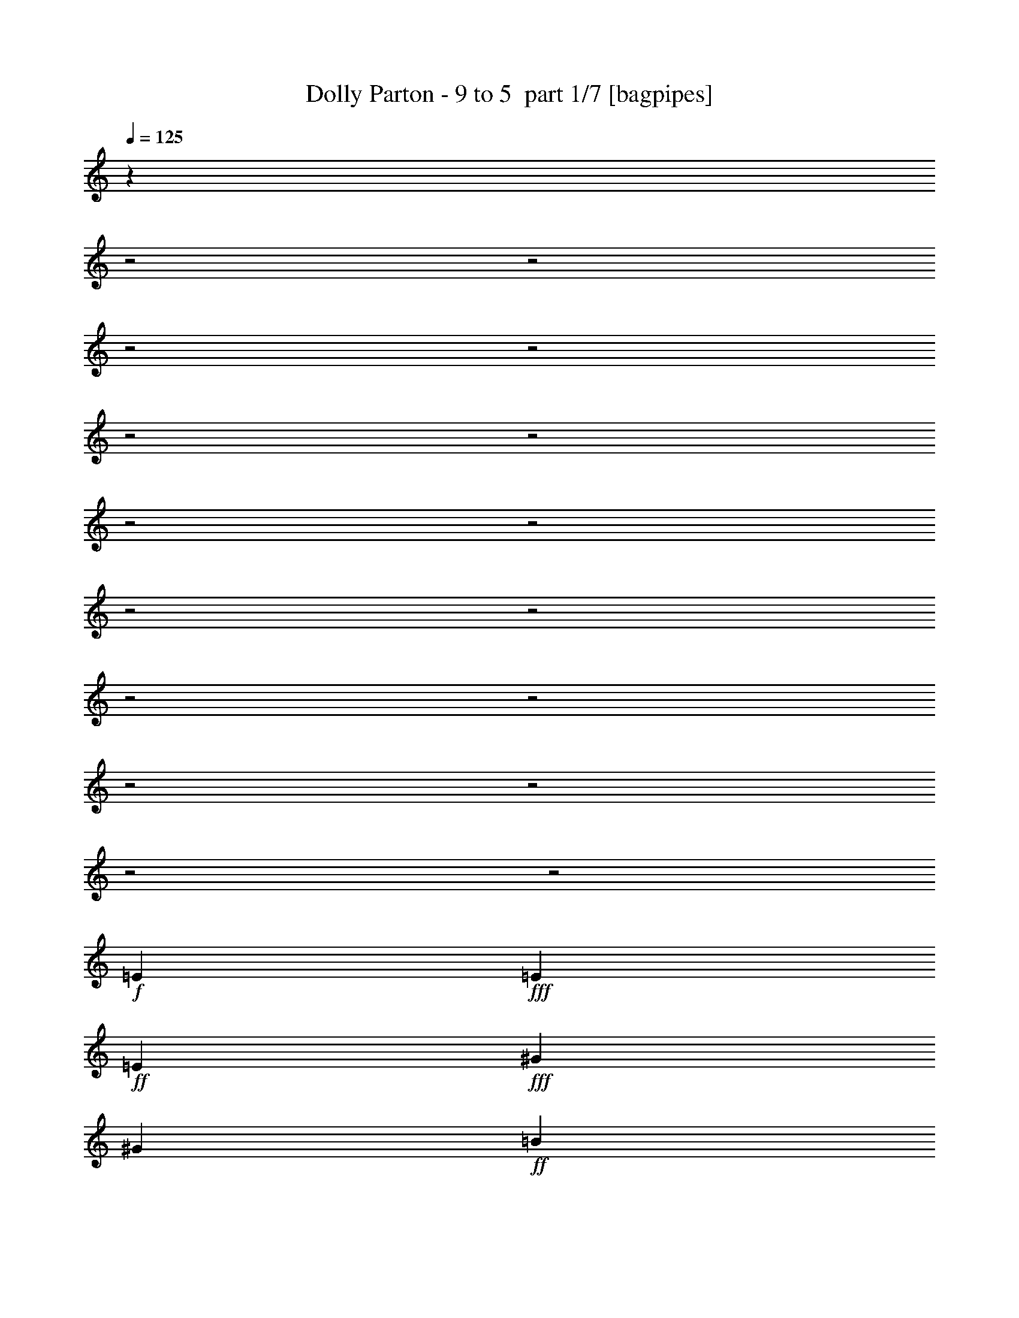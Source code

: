 % Produced with Bruzo's Transcoding Environment 2.0 alpha 
% Transcribed by Bruzo 

X:1
T: Dolly Parton - 9 to 5  part 1/7 [bagpipes]
Z: Transcribed with BruTE 59
L: 1/4
Q: 125
K: C
z1123/320
z2/1
z2/1
z2/1
z2/1
z2/1
z2/1
z2/1
z2/1
z2/1
z2/1
z2/1
z2/1
z2/1
z2/1
z2/1
z2/1
+f+
[=E2203/8000]
+fff+
[=E1101/4000]
+ff+
[=E1101/4000]
+fff+
[^G1101/2000]
[^G1101/4000]
+ff+
[=B881/1600]
[=B1101/4000]
+fff+
[=B1101/2000]
[^c1101/2000]
[=e881/1600]
+ff+
[=A1101/2000]
+fff+
[=A1101/2000]
[^c1101/2000]
+ff+
[^c2203/8000]
[=e1101/2000]
+f+
[^c1101/4000]
+ff+
[=e1101/2000]
[^f1101/4000]
[=e2203/8000]
[^c1101/2000]
+fff+
[=e1101/2000]
+ff+
[^c1101/2000]
[=e881/1600]
+f+
[^c1101/2000]
[^c1101/2000]
+ff+
[=B1101/4000]
[^c881/1600]
+fff+
[^d1101/4000]
[=B1041/1000]
z3131/800
[=E1101/4000]
+ff+
[=E881/1600]
+fff+
[=E1101/4000]
+ff+
[^G1101/4000]
[^G1101/4000]
+f+
[^G1101/4000]
+fff+
[^G1101/4000]
[=B881/1600]
[=B1101/4000]
+ff+
[^c1101/2000]
[=e2031/4000]
z509/1600
+fff+
[=A1101/4000]
[=A1101/2000]
[=A1101/4000]
[^c1101/2000]
[^c2203/8000]
+ff+
[=e1101/2000]
[^c1101/4000]
[=e1101/2000]
+fff+
[^f1101/4000]
+ff+
[=e1101/4000]
+fff+
[=e2203/8000]
[^G3303/4000]
[^f1101/2000]
[=e881/1600]
[=B1101/2000]
+ff+
[=B1101/2000]
[^G1101/2000]
+fff+
[^G881/1600]
+f+
[^G1101/2000]
+ff+
[=E17487/8000]
z8939/8000
[^c1101/2000]
+fff+
[=e1101/2000]
+f+
[=G6607/8000]
[^f3303/4000]
+fff+
[=e13213/8000]
+ff+
[^c1101/2000]
[=e1101/2000]
+fff+
[=e881/1600]
[^c1101/4000]
[=e1101/2000]
[^c1101/4000]
+ff+
[^f8809/8000]
[^G1101/2000]
+fff+
[^c1101/2000]
+ff+
[=e4189/8000]
z231/400
[^G3303/4000]
+fff+
[^f6607/8000]
[=e1101/2000]
+ff+
[^c1101/2000]
+fff+
[^c2203/8000]
+ff+
[=e3303/4000]
+fff+
[=e1101/2000]
[^c1101/4000]
[=e881/1600]
+ff+
[=e3303/4000]
[^f1101/2000]
[^G881/1600]
[^c1101/2000]
+fff+
[=e211/400]
z1147/2000
+ff+
[=G6607/8000]
+fff+
[^f3303/4000]
[=e881/1600]
+ff+
[^c1101/2000]
[^c1101/2000]
+fff+
[=e1101/2000]
+ff+
[=e881/1600]
+f+
[^c1101/4000]
+fff+
[=e3303/4000]
+ff+
[=e881/1600]
[^f1101/2000]
+fff+
[^G1101/2000]
+ff+
[^c1101/2000]
+fff+
[=e881/1600]
[^f1101/1000]
+ff+
[^f1101/2000]
[^f8809/8000]
+f+
[^f1101/2000]
+fff+
[=e1961/4000]
z4887/8000
[^c1101/2000]
+ff+
[^G1101/4000]
+fff+
[=B6607/8000]
[^G1101/2000]
[=B1101/2000]
+ff+
[^G1023/2000]
z9121/8000
[=G6607/8000]
+fff+
[^f3303/4000]
+ff+
[=e13213/8000]
[^c1101/2000]
[=e1101/2000]
+fff+
[=e881/1600]
+ff+
[^c1101/4000]
[=e1101/2000]
+fff+
[^c1101/4000]
[^f8809/8000]
[^G1101/2000]
[^c1101/2000]
+ff+
[=e863/1600]
z2247/4000
[^G3303/4000]
[^f6607/8000]
+fff+
[=e1101/2000]
+f+
[^c1101/2000]
+ff+
[^c1101/4000]
+fff+
[=e6607/8000]
+ff+
[=e1101/2000]
[^c1101/4000]
+fff+
[=e881/1600]
[=e3303/4000]
[^f1101/2000]
+ff+
[^G881/1600]
[^c1101/2000]
[=e2173/4000]
z2231/4000
+fff+
[=G6607/8000]
+ff+
[^f3303/4000]
[=e1101/2000]
[^c881/1600]
+fff+
[^c1101/2000]
+ff+
[=e1101/2000]
+fff+
[=e881/1600]
[^c1101/4000]
+ff+
[=e3303/4000]
+fff+
[=e1101/2000]
[^f881/1600]
+ff+
[^G1101/2000]
[^c1101/2000]
+fff+
[=e881/1600]
+f+
[^f1101/1000]
+fff+
[^f1101/2000]
[^f8809/8000]
+f+
[^f1101/2000]
+ff+
[=e253/500]
z1833/1600
[^c1101/2000]
+fff+
[^G881/1600]
[^G1101/4000]
[=B3303/4000]
+ff+
[^G2109/4000]
z27059/8000
z2/1
z2/1
z2/1
+fff+
[=B1101/2000]
+ff+
[=E2203/8000]
[=E1101/4000]
+fff+
[=E1101/4000]
+ff+
[=E1101/4000]
+fff+
[^G1101/2000]
+ff+
[^G57/250]
z2581/8000
[=B1101/4000]
[=B1101/4000]
+fff+
[=B1101/2000]
[^c1101/2000]
[=e881/1600]
[=A1101/2000]
+ff+
[=A1101/2000]
[^c881/1600]
+f+
[^c1101/4000]
[=e1101/2000]
+fff+
[^c1101/4000]
[=e1101/2000]
+ff+
[^f2203/8000]
[=e1101/4000]
+fff+
[^c1101/2000]
+f+
[=e1101/2000]
+ff+
[^c881/1600]
[=e1101/2000]
+fff+
[^c1101/2000]
[^c1101/2000]
[=B1101/4000]
+f+
[^c881/1600]
+ff+
[^d1101/4000]
[=B4369/4000]
z309/80
+fff+
[=E2203/8000]
+ff+
[=E1101/2000]
[=E1101/4000]
[^G1101/4000]
+fff+
[^G1101/4000]
+ff+
[^G1101/4000]
+fff+
[^G2203/8000]
+ff+
[=B1101/2000]
[=B1101/2000]
+fff+
[^c1101/2000]
[=e881/1600]
[=A1101/4000]
+ff+
[=A1101/2000]
[=A1101/4000]
[^c881/1600]
+fff+
[^c1101/4000]
+ff+
[=e1101/2000]
+fff+
[^c1101/4000]
+ff+
[=e1101/2000]
+fff+
[^f1101/4000]
+ff+
[=e2203/8000]
[=e1101/4000]
+fff+
[^G3303/4000]
+f+
[^f1101/2000]
+fff+
[=e881/1600]
+ff+
[=B1101/2000]
+fff+
[=B1101/2000]
+ff+
[^G881/1600]
[^G1101/2000]
+fff+
[^G1101/2000]
[=E17397/8000]
z9029/8000
+ff+
[^c1101/2000]
[=e1101/2000]
+fff+
[=G6607/8000]
[^f3303/4000]
[=e13213/8000]
[^c1101/2000]
[=e881/1600]
[=e1101/2000]
[^c1101/4000]
+ff+
[=e1101/2000]
[^c1101/4000]
+fff+
[^f8809/8000]
[^G1101/2000]
[^c881/1600]
+ff+
[=e2049/4000]
z471/800
[^G6607/8000]
+fff+
[^f3303/4000]
[=e1101/2000]
[^c881/1600]
+ff+
[^c1101/4000]
[=e3303/4000]
[=e1101/2000]
+fff+
[^c2203/8000]
[=e1101/2000]
[=e3303/4000]
[^f1101/2000]
[^G881/1600]
+ff+
[^c1101/2000]
+fff+
[=e413/800]
z4679/8000
[=G3303/4000]
[^f3303/4000]
[=e881/1600]
[^c1101/2000]
+f+
[^c1101/2000]
+fff+
[=e881/1600]
[=e1101/2000]
+ff+
[^c1101/4000]
+fff+
[=e3303/4000]
+ff+
[=e881/1600]
[^f1101/2000]
[^G1101/2000]
+fff+
[^c881/1600]
[=e1101/2000]
[^f1101/1000]
+ff+
[^f881/1600]
[^f1101/1000]
[^f1101/2000]
+f+
[=e1083/2000]
z4477/8000
+fff+
[^c1101/2000]
[^G1101/4000]
[=B6607/8000]
+ff+
[^G1101/2000]
[=B1101/2000]
[^G2001/4000]
z9211/8000
[=G6607/8000]
[^f3303/4000]
[=e13213/8000]
[^c1101/2000]
+fff+
[=e1101/2000]
+ff+
[=e881/1600]
+fff+
[^c1101/4000]
[=e1101/2000]
[^c1101/4000]
[^f8809/8000]
+ff+
[^G1101/2000]
+fff+
[^c1101/2000]
+ff+
[=e169/320]
z573/1000
+f+
[^G3303/4000]
+fff+
[^f6607/8000]
+ff+
[=e1101/2000]
+fff+
[^c1101/2000]
[^c2203/8000]
+f+
[=e3303/4000]
+fff+
[=e1101/2000]
[^c1101/4000]
+ff+
[=e881/1600]
[=e3303/4000]
[^f1101/2000]
[^G881/1600]
[^c1101/2000]
+fff+
[=e133/250]
z569/1000
[=G6607/8000]
[^f3303/4000]
+ff+
[=e881/1600]
[^c1101/2000]
[^c1101/2000]
[=e1101/2000]
+fff+
[=e881/1600]
+ff+
[^c1101/4000]
[=e3303/4000]
+fff+
[=e881/1600]
+ff+
[^f1101/2000]
+fff+
[^G1101/2000]
+ff+
[^c1101/2000]
+f+
[=e881/1600]
+fff+
[^f1101/1000]
+ff+
[^f881/1600]
+fff+
[^f1101/1000]
[^f1101/2000]
+ff+
[=e1979/4000]
z4851/8000
+fff+
[^c1101/2000]
+ff+
[^G1101/4000]
[=B6607/8000]
+fff+
[^G1101/2000]
[=B1101/2000]
+ff+
[^G1641/1000]
z47/16
z2/1
z2/1
z2/1
z2/1
z2/1
z2/1
z2/1
z2/1
z2/1
z2/1
z2/1
z2/1
z2/1
z2/1
z2/1
z2/1
z2/1
z2/1
z2/1
z2/1
z2/1
z2/1
z2/1
z2/1

X:2
T: Dolly Parton - 9 to 5  part 2/7 [flute]
Z: Transcribed with BruTE 37
L: 1/4
Q: 125
K: C
z3617/1000
z2/1
z2/1
z2/1
z2/1
z2/1
z2/1
z2/1
+pp+
[=E1/8]
z681/1600
+ppp+
[=E1159/8000]
z1043/8000
[=E1/8]
z601/4000
[=E251/1600]
z3149/8000
[=E1101/4000]
[=E1149/8000]
z527/4000
[=E723/4000]
z1479/4000
[=E521/4000]
z29/200
[=E1101/4000]
[=E569/4000]
z1633/4000
+pp+
[=E2203/8000]
+ppp+
[=E1031/8000]
z1171/8000
[=E1329/8000]
z123/320
+pp+
[=E1/8]
z601/4000
+ppp+
[=E1101/4000]
[=E1021/8000]
z3383/8000
+pp+
[=E1117/8000]
z543/4000
+ppp+
[=E1/8]
z601/4000
+pp+
[=E1101/4000]
+ppp+
[=E101/800]
z149/1000
[^C1101/4000]
[^C553/4000]
z137/1000
[=D1101/4000]
[=D601/4000]
z1001/8000
[^D1/8]
z601/4000
[^D1101/4000]
+pp+
[=E319/1600]
z2809/8000
[=E1191/8000]
z1011/8000
+ppp+
[=E1/8]
z601/4000
+pp+
[=E1287/8000]
z1559/4000
+ppp+
[=E1101/4000]
[=E59/400]
z511/4000
[=E1/8]
z851/2000
[=E537/4000]
z141/1000
[=E2203/8000]
+pp+
[=E1169/8000]
z647/1600
+ppp+
[=E1101/4000]
[=E1063/8000]
z1139/8000
+pp+
[=E1361/8000]
z3043/8000
[=E1/8]
z1203/8000
+ppp+
[=E1101/4000]
+pp+
[=E263/2000]
z419/1000
+ppp+
[=E287/2000]
z527/4000
[=E1/8]
z601/4000
+pp+
[=E1101/4000]
+ppp+
[=E521/4000]
z1161/8000
+pp+
[^C1101/4000]
+ppp+
[^C1137/8000]
z213/1600
+pp+
[=D1101/4000]
+ppp+
[=D1101/4000]
[^D1031/8000]
z1171/8000
[^D1101/4000]
[=E1127/8000]
z1639/4000
[=E1/8]
z601/4000
[=E51/400]
z591/4000
[=E1/8]
z851/2000
[=E1/8]
z601/4000
[=E1101/4000]
+pp+
[=E101/800]
z679/1600
+ppp+
[=E221/1600]
z1097/8000
[=E1101/4000]
[=E1201/8000]
z3203/8000
[=E1/8]
z601/4000
[=E219/1600]
z277/2000
+pp+
[=A,87/500]
z753/2000
+ppp+
[=A,1/8]
z601/4000
[=A,1101/4000]
[=A,99/500]
z141/400
[=A,59/400]
z1023/8000
[=A,1/8]
z601/4000
[=A,51/320]
z3129/8000
+pp+
[=A,1101/4000]
+ppp+
[=A,1169/8000]
z1033/8000
+pp+
[=A,1467/8000]
z1469/4000
[=A,531/4000]
z57/400
+ppp+
[=A,1101/4000]
+pp+
[=E579/4000]
z1623/4000
+ppp+
[=E1/8]
z601/4000
[=E263/2000]
z23/160
[=E1/8]
z681/1600
+pp+
[=E1/8]
z601/4000
+ppp+
[=E1101/4000]
+pp+
[=E1041/8000]
z3363/8000
+ppp+
[=E1137/8000]
z213/1600
[=E1101/4000]
[=E1233/8000]
z793/2000
+pp+
[=E1/8]
z601/4000
+ppp+
[=E563/4000]
z269/2000
+pp+
[=B,1/8]
z851/2000
[=B,51/400]
z591/4000
+ppp+
[=B,2203/8000]
+pp+
[=B,223/1600]
z3289/8000
+ppp+
[=B,1/8]
z601/4000
[=B,1009/8000]
z1193/8000
+pp+
[=B,1307/8000]
z3097/8000
+ppp+
[=B,1/8]
z1203/8000
[=B,3/20]
z501/4000
+pp+
[=B,1/8]
z601/4000
+ppp+
[=B,1101/4000]
[=B,547/4000]
z277/2000
[=B,1101/4000]
+pp+
[=E119/800]
z643/1600
[=E1/8]
z601/4000
+ppp+
[=E1083/8000]
z1119/8000
[=E1/8]
z851/2000
[=E1/8]
z601/4000
[=E1101/4000]
[=E1073/8000]
z833/2000
+pp+
[=E73/500]
z517/4000
+ppp+
[=E1101/4000]
[=E1/8]
z601/4000
[=E531/4000]
z57/400
[=E1/8]
z601/4000
[=E579/4000]
z209/1600
[=A291/1600]
z2949/8000
[=A1101/4000]
[=A1101/4000]
[=A1147/8000]
z3257/8000
[=A2203/8000]
[=A1101/4000]
[=A669/4000]
z1533/4000
[=A1101/4000]
[=A1101/4000]
[=A153/800]
z1437/4000
[=A563/4000]
z1077/8000
[=A1101/4000]
+pp+
[=E1221/8000]
z3183/8000
+ppp+
[=E1/8]
z601/4000
[=E223/1600]
z1087/8000
[=E1/8]
z681/1600
+pp+
[=E63/500]
z597/4000
+ppp+
[=E1/8]
z601/4000
[=B,69/500]
z33/80
[=B,3/20]
z501/4000
[=B,1/8]
z601/4000
+pp+
[=B,1/8]
z681/1600
[=B,1/8]
z601/4000
+ppp+
[=B,1189/8000]
z1013/8000
+pp+
[=E1/8]
z601/4000
+ppp+
[=E1101/4000]
[=E1083/8000]
z1119/8000
[=E2203/8000]
+pp+
[=E589/4000]
z16/125
+ppp+
[=E1/8]
z601/4000
[=E1101/4000]
[=E67/500]
z113/800
+pp+
[=E137/800]
z16247/8000
+ppp+
[=A1253/8000]
z197/500
[=A1101/4000]
[=A573/4000]
z33/250
[=A361/2000]
z37/100
[=A13/100]
z581/4000
[=A1101/4000]
[=A409/2000]
z2769/8000
[=A1101/4000]
[=A1101/4000]
[=A1327/8000]
z3077/8000
[=A1101/4000]
[=A1101/4000]
[=A1519/8000]
z1443/4000
[=A1101/4000]
[=A1101/4000]
[=A121/800]
z1597/4000
[=A1101/4000]
[=A69/500]
z1099/8000
[=A1401/8000]
z3003/8000
[=A1497/8000]
z2907/8000
[^G1593/8000]
z2811/8000
[^F1689/8000]
z679/2000
[=E321/2000]
z39/100
[=E1101/4000]
[=E1/8]
z601/4000
[=E1/8]
z681/1600
[=E1071/8000]
z1131/8000
[=E1/8]
z601/4000
[=E1167/8000]
z3237/8000
[=E1101/4000]
[=E1/8]
z601/4000
[=E1359/8000]
z1523/4000
[=E1101/4000]
[=E1/8]
z601/4000
[=E31/160]
z1427/4000
[=E573/4000]
z33/250
[=E1/8]
z1203/8000
[=E1241/8000]
z3163/8000
[=E1101/4000]
[=E227/1600]
z1067/8000
[=E1/8]
z851/2000
[=E1529/8000]
z719/2000
[^F203/1000]
z139/400
[^G43/200]
z671/2000
[=A227/1000]
z647/2000
[=A2203/8000]
[=A1101/4000]
[=A1507/8000]
z2897/8000
[=A1101/4000]
[=A1/8]
z601/4000
[=A1699/8000]
z1353/4000
[=A897/4000]
[=A3/16]
z111/800
[=A139/800]
z1507/4000
[=A1101/4000]
[=A1101/4000]
[=A791/4000]
z2823/8000
[=A2177/8000]
[=A1/8]
z1227/8000
[=A1273/8000]
z3131/8000
[=A1869/8000]
[=A3/16]
z259/2000
[=A1101/4000]
[=A1101/4000]
[=A53/400]
z571/4000
[=A1101/4000]
[=A539/2000]
z281/1000
[^G219/1000]
z2653/8000
[^F,1101/4000]
[^F,229/1600]
z1057/8000
[^F,1/8]
z601/4000
[^F,1101/4000]
[^G,1101/4000]
[^G,1101/4000]
[^G,227/1600]
z267/2000
[^G,1/8]
z601/4000
[=A,1101/4000]
[=A,257/2000]
z587/4000
[=A,1101/4000]
[=A,281/2000]
z539/4000
[^A,1101/4000]
[^A,2203/8000]
[^A,1017/8000]
z237/1600
[^A,1101/4000]
[=B,1113/8000]
z1089/8000
[=B,1101/4000]
[=B,1/8]
z601/4000
[=B,1007/8000]
z239/1600
+pp+
[^C1/8]
z1203/8000
+ppp+
[^C551/4000]
z1283/8000
[^C1/8]
z1019/8000
[^C599/4000]
z251/2000
+pp+
[=D1/8]
z601/4000
+ppp+
[=D1101/4000]
[=D273/2000]
z111/800
[=D2203/8000]
[^D1187/8000]
z203/1600
[^D1/8]
z601/4000
+pp+
[^D1101/4000]
+ppp+
[^D1081/8000]
z1121/8000
[=A1379/8000]
z121/320
[=A1/8]
z1203/8000
[=A1/8]
z601/4000
[=A157/800]
z1417/4000
[=A583/4000]
z259/2000
[=A1101/4000]
[=A631/4000]
z3143/8000
[=A1101/4000]
[=A231/1600]
z1047/8000
[=A1453/8000]
z2951/8000
[=A1101/4000]
[=A1101/4000]
[=A329/1600]
z69/200
[=A1101/4000]
[=A1101/4000]
[=A167/1000]
z767/2000
[=A1/8]
z601/4000
[=A1101/4000]
[=A191/1000]
z2877/8000
[=A1623/8000]
z2781/8000
[^G1219/8000]
z637/1600
[^F363/1600]
z259/800
[=E141/800]
z1497/4000
[=E503/4000]
z299/2000
[=E1/8]
z601/4000
[=E551/4000]
z1651/4000
[=E599/4000]
z201/1600
[=E1/8]
z601/4000
[=E1293/8000]
z3111/8000
[=E1101/4000]
[=E1/8]
z601/4000
[=E1/8]
z681/1600
[=E1101/4000]
[=E1/8]
z601/4000
[=E147/1000]
z807/2000
[=E1101/4000]
[=E107/800]
z283/2000
[=E171/1000]
z3037/8000
[=E1101/4000]
[=E1/8]
z601/4000
[=E1059/8000]
z669/1600
[=E231/1600]
z13/32
[^F7/32]
z1327/4000
[^G673/4000]
z1529/4000
[=A971/4000]
z1231/4000
[=A1101/4000]
[=A2203/8000]
[=A1633/8000]
z2771/8000
[=A1101/4000]
[=A1027/8000]
z47/320
[=A73/320]
z2579/8000
[=A1921/8000]
[=A621/2000]
[=A379/2000]
z361/1000
[=A1101/4000]
[=A1/8]
z601/4000
[=A427/2000]
z2697/8000
[=A1803/8000]
[=A3/16]
z1101/8000
[=A1399/8000]
z601/1600
[=A399/1600]
[=A2409/8000]
[=A2203/8000]
[=A1/8]
z601/4000
[=A593/4000]
z127/1000
[=A1/8]
z601/4000
[=A1141/4000]
z1061/4000
[^G689/4000]
z3027/8000
[^F,1/8]
z601/4000
[^F,1101/4000]
[^F,1069/8000]
z1133/8000
[^F,1101/4000]
[^G,233/1600]
z1037/8000
[^G,1101/4000]
[^G,2203/8000]
[^G,529/4000]
z143/1000
[=A,1101/4000]
[=A,577/4000]
z131/1000
[=A,1/8]
z601/4000
[=A,1101/4000]
[^A,131/1000]
z577/4000
[^A,1101/4000]
[^A,143/1000]
z1059/8000
[^A,1101/4000]
[=B,1101/4000]
[=B,1037/8000]
z233/1600
[=B,1/8]
z601/4000
[=B,1133/8000]
z1069/8000
+pp+
[^C1/8]
z601/4000
+ppp+
[^C1229/8000]
z1157/8000
[^C1/8]
z1019/8000
[^C1101/4000]
+pp+
[=D561/4000]
z27/200
+ppp+
[=D1/8]
z601/4000
[=D1101/4000]
[=D127/1000]
z593/4000
[^D1/8]
z1203/8000
[^D1111/8000]
z1091/8000
+pp+
[^D1/8]
z601/4000
+ppp+
[^D1101/4000]
+pp+
[=E201/1600]
z1197/8000
+ppp+
[=E1803/8000]
[=E3/16]
z1101/8000
[=E2203/8000]
[=E299/2000]
z503/4000
[=E1/8]
z601/4000
[=E1101/4000]
[=E1101/4000]
[=E1101/4000]
[=E593/4000]
z127/1000
[=E1/8]
z1203/8000
[=E1101/4000]
[=E1079/8000]
z1123/8000
[=E1101/4000]
[=E47/320]
z1027/8000
[=E1/8]
z601/4000
[=E1101/4000]
[=E1069/8000]
z567/4000
[=E1101/4000]
[=E291/2000]
z519/4000
[=E1/8]
z601/4000
[=E1101/4000]
[=E529/4000]
z143/1000
[=E1101/4000]
[=E1327/4000]
z1751/8000
[^C1101/4000]
[^C1101/4000]
[=D1101/4000]
[=D1101/4000]
[^D1101/4000]
[^D1101/4000]
[=E1037/8000]
z583/4000
[=E1/8]
z601/4000
[=E1/8]
z601/4000
[=E1/8]
z601/4000
[=E307/2000]
z397/1000
[=E1/8]
z601/4000
[=E561/4000]
z1081/8000
+pp+
[=E1/8]
z851/2000
+ppp+
[=E203/1600]
z1187/8000
[=E1101/4000]
[=E1111/8000]
z3293/8000
[=E1/8]
z1203/8000
[=E251/2000]
z599/4000
+pp+
[=A,651/4000]
z1551/4000
+ppp+
[=A,1101/4000]
[=A,299/2000]
z503/4000
[=A,747/4000]
z2911/8000
[=A,1089/8000]
z1113/8000
[=A,1101/4000]
[=A,237/1600]
z3219/8000
+pp+
[=A,1101/4000]
+ppp+
[=A,1079/8000]
z1123/8000
+pp+
[=A,1377/8000]
z757/2000
[=A,1/8]
z601/4000
+ppp+
[=A,1101/4000]
+pp+
[=E267/2000]
z417/1000
+ppp+
[=E291/2000]
z519/4000
[=E2203/8000]
[=E1259/8000]
z629/1600
+pp+
[=E1/8]
z601/4000
+ppp+
[=E1153/8000]
z1049/8000
+pp+
[=E1/8]
z851/2000
+ppp+
[=E1047/8000]
z231/1600
[=E2203/8000]
[=E571/4000]
z1631/4000
+pp+
[=E1/8]
z601/4000
+ppp+
[=E259/2000]
z583/4000
+pp+
[=B,1/8]
z851/2000
[=B,1/8]
z1203/8000
+ppp+
[=B,1101/4000]
+pp+
[=B,41/320]
z3379/8000
+ppp+
[=B,1121/8000]
z1081/8000
[=B,1101/4000]
+pp+
[=B,1217/8000]
z797/2000
+ppp+
[=B,1/8]
z601/4000
[=B,111/800]
z273/2000
+pp+
[=B,1/8]
z601/4000
+ppp+
[=B,1101/4000]
[=B,251/2000]
z599/4000
[=B,1101/4000]
+pp+
[=E11/80]
z661/1600
[=E239/1600]
z1007/8000
+ppp+
[=E1101/4000]
[=E1291/8000]
z3113/8000
[=E1/8]
z601/4000
[=E237/1600]
z509/4000
[=E1/8]
z851/2000
+pp+
[=E539/4000]
z281/2000
+ppp+
[=E1101/4000]
[=E587/4000]
z257/2000
[=E1/8]
z601/4000
[=E2203/8000]
[=E1067/8000]
z227/1600
[=A273/1600]
z3039/8000
[=A1101/4000]
[=A1101/4000]
[=A1557/8000]
z89/250
[=A18/125]
z21/160
[=A1101/4000]
[=A39/250]
z789/2000
[=A1101/4000]
[=A571/4000]
z53/400
[=A9/50]
z593/1600
[=A207/1600]
z1167/8000
[=A1101/4000]
+pp+
[=E1131/8000]
z3273/8000
+ppp+
[=E1101/4000]
[=E41/320]
z1177/8000
[=E1323/8000]
z1541/4000
+pp+
[=E1/8]
z601/4000
+ppp+
[=E1/8]
z601/4000
[=B,757/4000]
z289/800
[=B,111/800]
z273/2000
[=B,1/8]
z1203/8000
+pp+
[=B,241/1600]
z3199/8000
[=B,1/8]
z601/4000
+ppp+
[=B,1099/8000]
z1103/8000
+pp+
[=E1/8]
z601/4000
+ppp+
[=E239/1600]
z1007/8000
[=E1/8]
z1203/8000
[=E1101/4000]
+pp+
[=E17/125]
z557/4000
+ppp+
[=E1/8]
z601/4000
[=E37/250]
z509/4000
[=E1/8]
z601/4000
+pp+
[=E4/25]
z16337/8000
+ppp+
[=A1163/8000]
z1621/4000
[=A1101/4000]
[=A33/250]
z573/4000
[=A677/4000]
z61/160
[=A1101/4000]
[=A1101/4000]
[=A773/4000]
z2859/8000
[=A1101/4000]
[=A1101/4000]
[=A1237/8000]
z3167/8000
[=A1101/4000]
[=A2203/8000]
[=A357/2000]
z93/250
[=A1101/4000]
[=A1101/4000]
[=A81/400]
z87/250
[=A2203/8000]
[=A1013/8000]
z1189/8000
[=A1311/8000]
z3093/8000
[=A1407/8000]
z2997/8000
[^G1503/8000]
z1451/4000
[^F799/4000]
z1403/4000
[=E597/4000]
z321/800
[=E1101/4000]
[=E1/8]
z601/4000
[=E1/8]
z681/1600
[=E1/8]
z601/4000
[=E1/8]
z601/4000
[=E1077/8000]
z3327/8000
[=E1173/8000]
z1029/8000
[=E1/8]
z1203/8000
[=E317/2000]
z49/125
[=E1101/4000]
[=E1/8]
z601/4000
[=E73/400]
z46/125
[=E33/250]
z1147/8000
[=E1/8]
z601/4000
[=E1151/8000]
z3253/8000
[=E1101/4000]
[=E209/1600]
z1157/8000
[=E1343/8000]
z3061/8000
[=E1439/8000]
z1483/4000
[^F767/4000]
z287/800
[^G163/800]
z1387/4000
[=A863/4000]
z2679/8000
[=A1101/4000]
[=A1119/8000]
z1083/8000
[=A1417/8000]
z2987/8000
[=A1101/4000]
[=A1101/4000]
[=A1609/8000]
z699/2000
[=A213/1000]
[=A27/80]
[=A13/80]
z97/250
[=A1101/4000]
[=A597/4000]
z1009/8000
[=A1491/8000]
z2913/8000
[=A2087/8000]
[=A2317/8000]
[=A1183/8000]
z3221/8000
[=A1779/8000]
[=A3/16]
z563/4000
[=A1101/4000]
[=A293/2000]
z103/800
[=A1/8]
z601/4000
[=A1101/4000]
[=A1033/4000]
z2339/8000
[^G1661/8000]
z2743/8000
[^F,1101/4000]
[^F,211/1600]
z1147/8000
[^F,1101/4000]
[^F,1151/8000]
z1051/8000
[^G,1101/4000]
[^G,2203/8000]
[^G,261/2000]
z579/4000
[^G,1101/4000]
[=A,57/400]
z531/4000
[=A,1/8]
z601/4000
[=A,1101/4000]
[=A,517/4000]
z73/500
[^A,2203/8000]
[^A,1129/8000]
z1073/8000
[^A,1/8]
z601/4000
[^A,1101/4000]
[=B,1023/8000]
z1179/8000
[=B,1101/4000]
[=B,1119/8000]
z1083/8000
[=B,2203/8000]
+pp+
[^C1101/4000]
+ppp+
[^C253/2000]
z119/800
[^C1/8]
z601/4000
[^C277/2000]
z547/4000
+pp+
[=D1/8]
z601/4000
+ppp+
[=D1101/4000]
[=D501/4000]
z1201/8000
[=D1101/4000]
[^D1097/8000]
z221/1600
[^D1/8]
z601/4000
+pp+
[^D1193/8000]
z1009/8000
+ppp+
[^D1/8]
z601/4000
[=A1289/8000]
z779/2000
[=A1/8]
z601/4000
[=A591/4000]
z51/400
[=A37/200]
z731/2000
[=A269/2000]
z563/4000
[=A1101/4000]
[=A209/1000]
z2733/8000
[=A1101/4000]
[=A1101/4000]
[=A1363/8000]
z3041/8000
[=A1101/4000]
[=A1101/4000]
[=A311/1600]
z57/160
[=A1101/4000]
[=A1101/4000]
[=A623/4000]
z1579/4000
[=A1101/4000]
[=A57/400]
z1063/8000
[=A1437/8000]
z2967/8000
[=A1533/8000]
z2871/8000
[^G1629/8000]
z111/320
[^F69/320]
z67/200
[=E33/200]
z771/2000
[=E1101/4000]
[=E1/8]
z601/4000
[=E253/2000]
z3393/8000
[=E1107/8000]
z219/1600
[=E1/8]
z601/4000
[=E1203/8000]
z3201/8000
[=E1101/4000]
[=E1/8]
z601/4000
[=E1/8]
z681/1600
[=E1101/4000]
[=E1/8]
z601/4000
[=E543/4000]
z1659/4000
[=E591/4000]
z51/400
[=E1/8]
z1203/8000
[=E1277/8000]
z3127/8000
[=E1101/4000]
[=E1171/8000]
z1031/8000
[=E1/8]
z851/2000
[=E213/1600]
z167/400
[^F83/400]
z343/1000
[^G439/2000]
z331/1000
[=A463/2000]
z319/1000
[=A2203/8000]
[=A1101/4000]
[=A1543/8000]
z2861/8000
[=A1101/4000]
[=A1/8]
z601/4000
[=A347/1600]
z267/800
[=A183/800]
[=A3/16]
z537/4000
[=A713/4000]
z1489/4000
[=A1101/4000]
[=A1101/4000]
[=A809/4000]
z2787/8000
[=A1713/8000]
[=A3/16]
z1191/8000
[=A1309/8000]
z619/1600
[=A381/1600]
[=A3/16]
z1/8
[=A1101/4000]
[=A1101/4000]
[=A137/1000]
z553/4000
[=A1/8]
z601/4000
[=A137/500]
z553/2000
[^G447/2000]
z2617/8000
[^F,1/8]
z601/4000
[^F,1181/8000]
z1021/8000
[^F,1/8]
z601/4000
[^F,1101/4000]
[^G,1101/4000]
[^G,2203/8000]
[^G,117/800]
z129/1000
[^G,1/8]
z601/4000
[=A,1101/4000]
[=A,133/1000]
z569/4000
[=A,1101/4000]
[=A,29/200]
z521/4000
[^A,1101/4000]
[^A,2203/8000]
[^A,1053/8000]
z1149/8000
[^A,1101/4000]
[=B,1149/8000]
z1053/8000
[=B,1101/4000]
[=B,1/8]
z601/4000
[=B,1043/8000]
z1159/8000
+pp+
[^C1/8]
z1203/8000
+ppp+
[^C569/4000]
z1247/8000
[^C1/8]
z1019/8000
[^C1101/4000]
+pp+
[=D129/1000]
z117/800
+ppp+
[=D1101/4000]
[=D141/1000]
z537/4000
[=D2203/8000]
[^D1101/4000]
[^D1021/8000]
z1181/8000
+pp+
[^D1/8]
z601/4000
+ppp+
[^D1117/8000]
z217/1600
[=A283/1600]
z2989/8000
[=A1011/8000]
z149/1000
[=A1/8]
z601/4000
[=A803/4000]
z1399/4000
[=A601/4000]
z1/8
[=A1101/4000]
[=A649/4000]
z3107/8000
[=A1101/4000]
[=A1191/8000]
z1011/8000
[=A1489/8000]
z583/1600
[=A217/1600]
z1117/8000
[=A1101/4000]
[=A1181/8000]
z403/1000
[=A1101/4000]
[=A1101/4000]
[=A343/2000]
z379/1000
[=A1/8]
z601/4000
[=A2203/8000]
[=A1063/8000]
z3341/8000
[=A1159/8000]
z649/1600
[^G251/1600]
z3149/8000
[^F1851/8000]
z1277/4000
[=E723/4000]
z1479/4000
[=E521/4000]
z29/200
[=E1/8]
z601/4000
[=E569/4000]
z1633/4000
[=E2203/8000]
[=E1/8]
z601/4000
[=E1329/8000]
z123/320
[=E1101/4000]
[=E1/8]
z601/4000
[=E1021/8000]
z423/1000
[=E1101/4000]
[=E1/8]
z601/4000
[=E303/2000]
z399/1000
[=E1101/4000]
[=E1/8]
z601/4000
[=E351/2000]
z3001/8000
[=E1/8]
z601/4000
[=E1/8]
z601/4000
[=E219/1600]
z3309/8000
[=E1191/8000]
z1607/4000
[^F893/4000]
z1309/4000
[^G691/4000]
z1511/4000
[=A989/4000]
z1213/4000
[=A537/4000]
z1129/8000
[=A1101/4000]
[=A1669/8000]
z547/1600
[=A1101/4000]
[=A1063/8000]
z1139/8000
[=A1361/8000]
z3043/8000
[=A1957/8000]
[=A153/500]
[=A97/500]
z713/2000
[=A1101/4000]
[=A1/8]
z601/4000
[=A109/500]
z2661/8000
[=A1839/8000]
[=A3/16]
z213/1600
[=A287/1600]
z2969/8000
[=A2031/8000]
[=A2373/8000]
[=A2203/8000]
[=A1/8]
z601/4000
[=A1101/4000]
[=A51/400]
z591/4000
[=A1159/4000]
z1043/4000
[^G707/4000]
z2991/8000
[^F,1009/8000]
z1193/8000
[^F,1101/4000]
[^F,221/1600]
z1097/8000
[^F,1101/4000]
[^G,1201/8000]
z1001/8000
[^G,1101/4000]
[^G,2203/8000]
[^G,547/4000]
z277/2000
[=A,1101/4000]
[=A,119/800]
z253/2000
[=A,1/8]
z601/4000
[=A,1101/4000]
[^A,271/2000]
z559/4000
[^A,2203/8000]
[^A,1179/8000]
z1023/8000
[^A,1/8]
z601/4000
[=B,1101/4000]
[=B,1073/8000]
z1129/8000
[=B,1/8]
z601/4000
[=B,1169/8000]
z1033/8000
+pp+
[^C1/8]
z1203/8000
+ppp+
[^C1101/4000]
[^C531/4000]
z57/400
[^C1101/4000]
+pp+
[=D579/4000]
z261/2000
+ppp+
[=D1/8]
z601/4000
[=D1101/4000]
[=D263/2000]
z23/160
[^D1/8]
z1203/8000
[^D1147/8000]
z211/1600
+pp+
[^D1/8]
z601/4000
+ppp+
[^D1243/8000]
z61/16
z2/1
z2/1
z2/1
z2/1
z2/1
z2/1

X:3
T: Dolly Parton - 9 to 5  part 3/7 [horn]
Z: Transcribed with BruTE 87
L: 1/4
Q: 125
K: C
z3881/1600
z2/1
z2/1
z2/1
z2/1
z2/1
z2/1
z2/1
z2/1
z2/1
z2/1
z2/1
z2/1
+mf+
[=E,619/1600=E619/1600=B619/1600=e619/1600]
z2763/800
z2/1
z2/1
z2/1
z2/1
z2/1
z2/1
z2/1
z2/1
z2/1
z2/1
z2/1
z2/1
z2/1
z2/1
z2/1
z2/1
z2/1
z2/1
z2/1
+pp+
[=E,287/800=E287/800^G287/800=e287/800]
z699/200
+ff+
[=A,327/400^C327/400=E327/400]
z2269/8000
+mf+
[=A3231/8000=e3231/8000=a3231/8000]
z11597/4000
+ff+
[=A,3153/4000^C3153/4000=E3153/4000]
z2503/8000
+mp+
[=B,1/8=B1/8]
z851/2000
+ppp+
[=B,1101/4000=B1101/4000]
+pp+
[^C1101/4000^c1101/4000]
+p+
[=E1/8=e1/8]
z10511/4000
+ff+
[^G,1101/2000-=B,1101/2000-=E1101/2000]
+mf+
[=E1763/8000-=e1763/8000-^g1763/8000-^G,1763/8000=B,1763/8000]
+ppp+
[=E3/16=e3/16^g3/16]
z27567/8000
+ff+
[^G,1101/2000-=B,1101/2000-=E1101/2000-^c1101/2000]
+pp+
[=B1029/8000=b1029/8000^G,1029/8000-=B,1029/8000-=E1029/8000-]
+ppp+
[^G,1/8=B,1/8=E1/8]
z297/1000
+pp+
[^G1101/4000^g1101/4000]
+p+
[^F1101/4000^f1101/4000]
[=E1/8=e1/8]
z21021/8000
+ff+
[^G,881/1600-=B,881/1600-=E881/1600-]
+mf+
[=A897/4000-=e897/4000-=a897/4000-^G,897/4000=B,897/4000=E897/4000]
+ppp+
[=A3/16=e3/16=a3/16]
z1721/500
+ff+
[^G,1101/2000-=B,1101/2000-=E1101/2000-]
+p+
[=A,103/400-=A103/400-^G,103/400=B,103/400=E103/400]
+ppp+
[=A,293/1000=A293/1000]
+pp+
[^G,1101/2000^G1101/2000]
[=G,881/1600=G881/1600]
+ppp+
[^F,17617/8000-^F17617/8000]
+ff+
[=B,623/800^D623/800^F623/800-^F,623/800-]
+ppp+
[^F,11387/8000^F11387/8000]
+p+
[=B,17617/8000=B17617/8000-]
+ff+
[=B,203/250-=E203/250^G203/250=B203/250-]
+ppp+
[=B,2313/8000=B2313/8000]
+p+
[=B,1101/4000=B1101/4000]
+mp+
[^A,3303/4000^A3303/4000]
+pp+
[=A,2879/8000-=A2879/8000=a2879/8000]
+ppp+
[=A,5/16]
z3917/4000
+ff+
[=A,3083/4000^C3083/4000=E3083/4000]
z2643/8000
+mf+
[=A2857/8000-=e2857/8000=a2857/8000]
+ppp+
[=A1/8]
z2821/1000
+ff+
[^G,201/250=B,201/250=E201/250]
z2377/8000
+mp+
[=B,1623/8000=B1623/8000]
z2781/8000
+p+
[=B,1101/4000=B1101/4000]
+ppp+
[^C1101/4000^c1101/4000]
+p+
[=E1/8=e1/8]
z10511/4000
+ff+
[^G,1101/2000-=B,1101/2000-=E1101/2000]
+mf+
[=E1889/8000-=e1889/8000-^g1889/8000-^G,1889/8000=B,1889/8000]
+ppp+
[=E1/8=e1/8-^g1/8]
[=e1/8]
z26941/8000
+ff+
[^G,1101/2000-=B,1101/2000-=E1101/2000-^c1101/2000]
+pp+
[=B231/1600=b231/1600^G,231/1600-=B,231/1600-=E231/1600-]
+ppp+
[^G,1/8=B,1/8=E1/8]
z9/32
+p+
[^G1101/4000^g1101/4000]
+ppp+
[^F1101/4000^f1101/4000]
+pp+
[=E1/8=e1/8]
z21021/8000
+ff+
[=A,1101/2000-^C1101/2000-=E1101/2000-]
+mf+
[=A1921/8000-=e1921/8000-=a1921/8000-=A,1921/8000^C1921/8000=E1921/8000]
+ppp+
[=A1/8-=e1/8=a1/8]
[=A1/8]
z26909/8000
+ff+
[=A,881/1600^C881/1600-=E881/1600-]
+ppp+
[=A,1093/4000-=A1093/4000-^C1093/4000=E1093/4000]
[=A,1109/4000=A1109/4000]
+pp+
[^G,1101/2000^G1101/2000]
[=G,881/1600=G881/1600]
+p+
[^F,1101/1000^F1101/1000]
+pp+
[^G,8809/8000^G8809/8000]
+ff+
[=A,1589/2000-=B,1589/2000^D1589/2000^F1589/2000=A1589/2000-]
+ppp+
[=A,613/2000=A613/2000]
+p+
[^A,8809/8000^A8809/8000]
+pp+
[=B,1101/1000=B1101/1000]
[^C8809/8000^c8809/8000]
+ff+
[=B,3061/4000=D3061/4000-=E3061/4000^G3061/4000=d3061/4000-]
+ppp+
[=D1343/4000=d1343/4000]
+p+
[^D8809/8000^d8809/8000]
+pp+
[=E,601/1600=E601/1600=e601/1600]
z693/200
z2/1
z2/1
z2/1
z2/1
z2/1
z2/1
z2/1
z2/1
z2/1
z2/1
z2/1
z2/1
z2/1
z2/1
z2/1
z2/1
z2/1
z2/1
z2/1
[=E,41/100=E41/100^G41/100=e41/100]
z551/160
+ff+
[=A,129/160^C129/160=E129/160]
z2359/8000
+mf+
[=A3141/8000=e3141/8000=a3141/8000]
z5821/2000
+ff+
[^G,777/1000=B,777/1000=E777/1000]
z2593/8000
+mp+
[=B,1/8=B1/8]
z851/2000
+p+
[=B,1101/4000=B1101/4000]
+ppp+
[^C2203/8000^c2203/8000]
+p+
[=E549/4000=e549/4000]
z20923/8000
+ff+
[^G,1101/2000-=B,1101/2000-=E1101/2000]
+mf+
[=E2173/8000-=e2173/8000-^g2173/8000-^G,2173/8000=B,2173/8000]
+ppp+
[=E1/8=e1/8^g1/8]
z27657/8000
+ff+
[^G,1101/2000-=B,1101/2000-=E1101/2000-^c1101/2000]
+pp+
[=B1939/8000=b1939/8000^G,1939/8000=B,1939/8000=E1939/8000]
z1233/4000
+p+
[^G1101/4000^g1101/4000]
+ppp+
[^F1101/4000^f1101/4000]
+pp+
[=E1/8=e1/8]
z21021/8000
+ff+
[^G,881/1600-=B,881/1600-=E881/1600-]
+mf+
[=A213/1000-=e213/1000-=a213/1000-^G,213/1000=B,213/1000=E213/1000]
+ppp+
[=A3/16=e3/16=a3/16]
z13813/4000
+ff+
[^G,1101/2000-=B,1101/2000-=E1101/2000-]
+ppp+
[=A,197/800-=A197/800-^G,197/800=B,197/800=E197/800]
[=A,1217/4000=A1217/4000]
+pp+
[^G,881/1600^G881/1600]
[=G,1101/2000=G1101/2000]
+mp+
[^F,17617/8000-^F17617/8000]
+ff+
[=B,307/400^D307/400^F307/400-^F,307/400-]
+ppp+
[^F,11477/8000^F11477/8000]
+p+
[=B,17617/8000=B17617/8000-]
+ff+
[=B,3203/4000-=E3203/4000^G3203/4000=B3203/4000-]
+ppp+
[=B,2403/8000=B2403/8000]
+p+
[=B,1101/4000=B1101/4000]
+mp+
[^A,3303/4000^A3303/4000]
+pp+
[=A,3289/8000=A3289/8000=a3289/8000]
z2481/2000
+ff+
[=A,411/500^C411/500=E411/500]
z2233/8000
+mf+
[=A3267/8000=e3267/8000=a3267/8000]
z11579/4000
+ff+
[=A,3171/4000^C3171/4000=E3171/4000]
z2467/8000
+mp+
[=B,1033/8000=B1033/8000]
z3371/8000
+p+
[=B,1101/4000=B1101/4000]
+ppp+
[^C1101/4000^c1101/4000]
+p+
[=E1/8=e1/8]
z10511/4000
+ff+
[^G,1101/2000-=B,1101/2000-=E1101/2000]
+mf+
[=E1799/8000-=e1799/8000-^g1799/8000-^G,1799/8000=B,1799/8000]
+ppp+
[=E3/16=e3/16^g3/16]
z27531/8000
+ff+
[^G,1101/2000-=B,1101/2000-=E1101/2000-^c1101/2000]
+pp+
[=B213/1600=b213/1600^G,213/1600-=B,213/1600-=E213/1600-]
+ppp+
[^G,1/8=B,1/8=E1/8]
z117/400
+p+
[^G1101/4000^g1101/4000]
+ppp+
[^F1101/4000^f1101/4000]
+pp+
[=E1/8=e1/8]
z21021/8000
+ff+
[=A,881/1600-^C881/1600-=E881/1600-]
+mf+
[=A183/800-=e183/800-=a183/800-=A,183/800^C183/800=E183/800]
+ppp+
[=A1/8=e1/8=a1/8]
z7/2
+ff+
[=A,1101/2000^C1101/2000-=E1101/2000-]
+ppp+
[=A,131/500-=A131/500-^C131/500=E131/500]
[=A,577/2000=A577/2000]
+pp+
[^G,1101/2000^G1101/2000]
[=G,881/1600=G881/1600]
+mp+
[^F,17617/8000-^F17617/8000]
+ff+
[=B,3133/4000^D3133/4000^F3133/4000-^F,3133/4000-]
+ppp+
[^F,11351/8000^F11351/8000]
+p+
[=B,17617/8000=B17617/8000-]
+ff+
[=B,1633/2000-=E1633/2000^G1633/2000=B1633/2000-]
+ppp+
[=B,2277/8000=B2277/8000]
+p+
[=B,1101/4000-=B1101/4000]
+mp+
[^A,1/8-^A1/8-=B,1/8]
+ppp+
[^A,2803/4000^A2803/4000]
+p+
[=A,583/1600=A583/1600=a583/1600]
z19107/8000
+mf+
[=A2893/8000=e2893/8000=a2893/8000]
z16341/8000
z2/1
+mp+
[=B,1/8=B1/8]
z851/2000
+p+
[=B,1101/4000=B1101/4000]
+ppp+
[^C1101/4000^c1101/4000]
+p+
[=E1/8=e1/8]
z12713/4000
+mf+
[=E117/320=e117/320^g117/320]
z5581/1600
+p+
[^c1101/2000]
+pp+
[=B1/8=b1/8]
z681/1600
+p+
[^G1101/4000^g1101/4000]
+ppp+
[^F1101/4000^f1101/4000]
+pp+
[=E1/8=e1/8]
z1017/320
+mf+
[=A2957/8000=e2957/8000=a2957/8000]
z8139/4000
z2/1
+ppp+
[=A,1101/2000=A1101/2000]
+pp+
[^G,1101/2000^G1101/2000]
[=G,881/1600=G881/1600]
+p+
[^F,1101/1000^F1101/1000]
+pp+
[^G,8809/8000^G8809/8000]
+p+
[=A,1101/1000=A1101/1000]
[^A,8809/8000^A8809/8000]
+pp+
[=B,1101/1000=B1101/1000]
[^C8809/8000^c8809/8000]
+p+
[=D1101/1000=d1101/1000]
[^D167/160^d167/160]
z4863/8000
[=D5137/8000=d5137/8000]
z147/800
[=D203/800-=d203/800]
+ppp+
[=D1/8]
z447/1000
+pp+
[=D339/500=d339/500]
z1183/8000
+p+
[=D1817/8000=d1817/8000]
z4789/8000
[^C23639/8000-^c23639/8000-]
[^C2/1-^c2/1]
+mp+
[=E1/8-=e1/8-^C1/8]
+ppp+
[=E259/1000=e259/1000]
z5/2
z2/1
z2/1

X:4
T: Dolly Parton - 9 to 5  part 4/7 [lute]
Z: Transcribed with BruTE 5
L: 1/4
Q: 125
K: C
z3617/1000
z2/1
z2/1
z2/1
z2/1
z2/1
z2/1
z2/1
+ppp+
[=E641/2000]
z3/16
[=E3/16]
z1043/8000
[=E1101/4000]
[=E351/1600]
z2649/8000
[=E1851/8000]
[=E3/16]
z1/8
[=E1/4]
[=E1/8]
z1/8
[=E1/4]
z1431/4000
[=E1069/4000]
z1/4
[=E1/4]
[=E3/16]
z1/8
[=E1/4]
z5/16
[=E1/4]
[=E2479/8000]
[=E2021/8000]
[=E3/8]
z3/16
[=E1/8]
z161/1000
[=E1101/4000]
[=E101/800]
z149/1000
[^C1101/2000]
[=D851/2000]
z1001/8000
[^D1101/2000]
[=E419/1600]
z2309/8000
[=E1191/8000]
z1011/8000
[=E1101/4000]
[=E2287/8000]
z1059/4000
[=E1101/4000]
[=E21/100]
z5/16
[=E1/4]
[=E4831/8000]
+pp+
[=E2669/8000]
z3/16
+ppp+
[=E2437/8000]
[=E2063/8000]
[=E2341/8000]
[=E1101/4000]
[=E881/1600]
+pp+
[=E319/1000]
z3/16
+ppp+
[=E3/16]
z1/8
[=E1/4]
[=E1229/4000]
[=E2203/8000]
[^C1101/2000]
[=D1101/2000]
[^D4031/8000]
z2389/4000
[=E1611/4000]
z1/8
[=E1/8]
z173/1000
[=E279/2000]
z543/4000
[=E1101/2000]
[=E101/800]
z3/8
[=E3/16]
z1097/8000
[=E2403/8000]
z1/4
[=E1/8]
z1203/8000
[=E1797/8000]
[=E5/16]
[=A3/16]
z3/8
[=A3/16]
z5/16
[=A5/16]
z29/100
[=A59/400]
z129/320
[=A1101/4000]
[=A1073/8000]
z1/8
[=A2331/8000]
[=A2169/8000]
z447/1600
[=A2203/8000]
[=A1531/4000]
z671/4000
[=E829/4000]
z1373/4000
[=E627/4000]
z3/8
[=E1/8]
z1/8
[=E1/8]
z311/1600
[=E389/1600]
z2459/8000
[=E1041/8000]
z1161/8000
[=E1839/8000]
[=E3/16]
z213/1600
[=E387/1600]
z247/800
[=E103/800]
z293/2000
[=E1101/4000]
[=E563/4000]
z269/2000
[=B,481/2000]
z31/100
[=B,19/100]
z577/1600
[=B,423/1600]
z2289/8000
[=B,1211/8000]
z3193/8000
[=B,1307/8000]
z3097/8000
[=B,1/8]
z1203/8000
[=B,3/20]
z801/2000
[=B,1101/4000]
[=B,547/4000]
z277/2000
[=B,1101/4000]
[=E119/800]
z643/1600
[=E457/1600]
z2119/8000
[=E1381/8000]
z3/8
[=E5/16]
z1927/8000
[=E1073/8000]
z113/800
[=E1/8]
z601/4000
[=E73/500]
z517/4000
[=E733/4000]
z1469/4000
[=E531/4000]
z57/400
[=E93/400]
[=E5/16]
[=A3/16]
z2949/8000
[=A2051/8000]
z2353/8000
[=A1647/8000]
z2757/8000
[=A1743/8000]
z1331/4000
[=A1101/4000]
[=A267/1000]
[=A567/2000]
[=A279/1000]
z1/4
[=A1187/4000]
[=A1563/4000]
z1279/8000
[=E2721/8000]
z1683/8000
[=E1317/8000]
z3/8
[=E1/8]
z1289/8000
[=E2203/8000]
[=E47/125]
z349/2000
[=B,69/500]
z1/8
[=B,23/80]
[=B,3/20]
z501/4000
[=B,1499/4000]
z1407/8000
[=B,1093/8000]
z1109/8000
[=B,1/8]
z601/4000
[=B,1101/4000]
[=E1487/8000]
z2917/8000
[=E1083/8000]
z1/8
[=E1161/4000]
[=E589/4000]
z16/125
[=E1/8]
z601/4000
[=E1101/4000]
[=E67/500]
z113/800
[=E237/800]
z15247/8000
[=A1753/8000]
z663/2000
+pp+
[=A1/8-^c1/8]
+ppp+
[=A601/4000]
[=E1101/4000]
[=A1101/4000^c1101/4000]
[=A621/4000=d621/4000-]
[=E1/8=d1/8]
[=E3/16-=A3/16]
[=E1/8]
[=E233/1000=A233/1000]
+pp+
[=A71/500-^c71/500]
+ppp+
[=A533/4000]
[=E2203/8000]
[=A1101/4000]
+p+
[=A1101/4000=e1101/4000-]
+ppp+
[^c1827/8000=e1827/8000]
[=E5/16]
[=A1/4]
[=E2481/8000]
[=E1519/8000=A1519/8000-]
[=A1/8]
[=A943/4000]
+pp+
[=e557/4000=a557/4000]
+ppp+
[=A17/125]
[=E1101/4000]
[=A1101/4000^c1101/4000]
+pp+
[=d63/500=g63/500]
+ppp+
[=E597/4000]
[=E1101/4000=A1101/4000]
[=E1/8=A1/8-]
[=A1203/8000]
[=d1901/8000^f1901/8000]
[=E1/8-=A1/8]
[=E1503/8000]
[=A1101/4000]
+pp+
[^c1/8=e1/8-]
+ppp+
[^G601/4000=e601/4000]
[=E601/4000=A601/4000-]
[=A1/8]
[^F601/4000=A601/4000-]
[=A1/8]
+pp+
[^c1189/8000=e1189/8000-]
+ppp+
[=A507/4000=e507/4000]
[=E1101/4000]
[=B,571/2000=E571/2000]
z53/200
[=E69/400-^G69/400]
[=E1/8]
[=B,3/16^C3/16-]
[^C1/8]
[=E863/4000-^G863/4000]
[^C1/8-=E1/8]
[^C1203/8000]
[=E1071/8000-=A1071/8000]
[=E1131/8000]
[^C1101/4000]
[=B,2167/8000=E2167/8000]
z2237/8000
[=E1101/4000^G1101/4000]
[=B,1561/8000^C1561/8000-]
[^C1/8-]
[^G461/2000^C461/2000]
[^C1101/4000]
+pp+
[=E727/4000-=A727/4000]
+ppp+
[=E1/8]
[^C39/160]
[=B,41/160-=E41/160]
[=B,1177/4000]
+pp+
[=E573/4000-=A573/4000]
+ppp+
[=E33/250]
[=B,361/2000^C361/2000-]
[^C1/8-]
[^G1961/8000^C1961/8000]
[^C1101/4000]
+pp+
[=E1/8-=A1/8]
+ppp+
[=E601/4000]
[^C1101/4000]
[=E1433/8000-=A1433/8000]
[=E1/8]
z1971/8000
[^C1101/4000=E1101/4000]
[=E1203/8000-=A1203/8000-]
[=E1/8=A1/8]
[^C1/8-=E1/8-]
[^C203/1000-=E203/1000]
[^C89/400]
[=E1101/4000^G1101/4000]
[^C1101/4000]
[=E329/2000=A329/2000-]
[=A1/8]
[=A261/1000]
[=E1203/8000=A1203/8000-]
[=A1/8]
[=A1/8-=d1/8-]
[=A601/4000=d601/4000-]
[^c1101/4000=d1101/4000-]
[=E1/8-=d1/8-]
[=E601/4000=d601/4000]
[=A1/8-^c1/8]
[=A601/4000]
[=E1101/4000]
[=E1699/8000=A1699/8000-]
[=A1/8]
[=A853/4000]
[=E647/4000=A647/4000-]
[=A101/800]
[=E210/800]
[^c1101/4000=d1101/4000-]
[=E601/4000=d601/4000-]
[=d1/8]
[=A1/8-^c1/8]
[=A601/4000]
[=E1101/4000]
[=E541/4000=A541/4000-]
[=A1121/8000]
[=A1101/4000]
[=A1101/4000]
[=E1101/4000]
[^c2273/8000=d2273/8000-]
[=A1/8=d1/8-]
[=d1131/8000]
[=A1101/4000^c1101/4000]
[=E1167/8000]
z259/2000
[=E1/8=A1/8-]
[=A601/4000]
+pp+
[=A1101/4000]
+ppp+
[=E601/4000-=A601/4000]
[=E1/8-]
[^G679/4000=E679/4000-]
[=E1/8]
[^G1/4-=A1/4]
[^G281/1000]
[=G313/2000-=A313/2000]
[=G1/8]
[=G2153/8000]
+pp+
[^A1/8-^c1/8-]
+ppp+
[^A851/2000^c851/2000]
+pp+
[^F,1/8^F1/8]
z601/4000
+ppp+
[^A1/8-^c1/8]
[^A601/4000]
[^G,1039/8000]
z1163/8000
[^F1/8]
z601/4000
+pp+
[^A1/8^c1/8]
+ppp+
[^G,1203/8000]
[=A,1/8]
z601/4000
[^F1/8]
z601/4000
+pp+
[^A1/8-^c1/8]
+ppp+
[=A,601/4000^A601/4000]
[=A,601/4000^F601/4000-]
[^F1/8-]
+pp+
[=A,281/2000^F281/2000]
z539/4000
[^A711/4000-^c711/4000-]
+ppp+
[^A2983/8000^c2983/8000]
[^A,1017/8000^F1017/8000-]
[^F237/1600-]
[^A,1101/4000^F1101/4000]
+pp+
[=B1113/8000-^d1113/8000-]
+ppp+
[=B3291/8000^d3291/8000]
+pp+
[=B,1/8^F1/8]
z601/4000
+ppp+
[=B1007/8000^d1007/8000]
z239/1600
+pp+
[^C2203/8000]
+ppp+
[^F1/8]
z601/4000
+pp+
[=B1/8^d1/8-]
+ppp+
[^d601/4000]
+pp+
[^C599/4000]
z251/2000
[=D1/8^F1/8]
z601/4000
+ppp+
[=B1101/4000^d1101/4000]
[=D273/2000^F273/2000-]
[^F111/800]
+pp+
[^D1/8]
z1203/8000
+ppp+
[=B1101/4000^d1101/4000-]
+pp+
[^D1/8^d1/8-]
+ppp+
[=B601/4000^d601/4000]
[^D1101/4000^F1101/4000]
+pp+
[^D1/8]
z601/4000
+ppp+
[=A1879/8000]
z101/320
+pp+
[=A1/8-^c1/8]
+ppp+
[=A1203/8000]
[=E1101/4000]
[=A1101/4000^c1101/4000]
[=A1101/4000=d1101/4000]
[=E1101/4000=A1101/4000]
[=E1101/4000=A1101/4000]
+pp+
[=A601/4000-^c601/4000]
+ppp+
[=A1/8-]
[=E1/8-=A1/8]
[=E1203/8000]
[=A1101/4000]
+p+
[=A1101/4000=e1101/4000-]
+ppp+
[^c1953/8000=e1953/8000]
[=E1/4]
[=A5/16]
[=E471/1600]
[=E329/1600=A329/1600-]
[=A1/8]
[=A11/50]
+pp+
[=e31/200=a31/200]
+ppp+
[=A1/8]
[=E541/2000]
[=A601/4000^c601/4000-]
[^c1/8]
+pp+
[=d567/4000=g567/4000]
+ppp+
[=E267/2000]
[=E601/4000=A601/4000-]
[=A1/8]
[=E1/8=A1/8-]
[=A601/4000]
[=d257/2000^f257/2000]
[=A1/8-]
[=E1/8-=A1/8]
[=E1377/8000]
[=A1101/4000]
+pp+
[^c1/8=e1/8-]
+ppp+
[^G601/4000=e601/4000]
[=E1101/4000=A1101/4000]
[^F601/4000=A601/4000-]
[=A1/8]
+pp+
[^c263/1600=e263/1600]
+ppp+
[=A1/8]
[=E209/800]
[=B,191/800=E191/800]
z1247/4000
[=E753/4000-^G753/4000]
[=E1/8]
[=B,949/4000^C949/4000]
[=E1101/4000-^G1101/4000]
[^C1/8-=E1/8]
[^C601/4000]
[=E599/4000-=A599/4000]
[=E201/1600]
[^C1/8]
z601/4000
[=B,1793/8000=E1793/8000]
z2611/8000
[=E1101/4000^G1101/4000]
[=B,601/4000^C601/4000-]
[^C1/8-]
[^G297/1600^C297/1600-]
[^C1/8]
[^C6/25]
+pp+
[=E27/200-=A27/200]
+ppp+
[=E561/4000]
[^C1101/4000]
[=B,34/125-=E34/125]
[=B,557/2000]
+pp+
[=E159/1000-=A159/1000]
+ppp+
[=E1/8]
[=B,3/16^C3/16-]
[^C1/8-]
[^G367/1600^C367/1600]
[^C1101/4000]
+pp+
[=E1/8-=A1/8]
+ppp+
[=E601/4000]
[^C1101/4000]
[=E1059/8000-=A1059/8000]
[=E1/8]
z469/1600
[^C231/1600=E231/1600-]
[=E1047/8000]
[=E1203/8000-=A1203/8000-]
[=E1/8=A1/8]
[^C1/8-=E1/8-]
[^C7/32-=E7/32]
[^C827/4000]
[=E1/8-^G1/8]
[=E601/4000]
[^C1101/4000]
[=E721/4000=A721/4000-]
[=A1/8]
[=A981/4000]
[=E601/4000=A601/4000-]
[=A1/8]
[=A1/8-=d1/8-]
[=A1203/8000=d1203/8000-]
[^c1101/4000=d1101/4000-]
[=E1/8-=d1/8-]
[=E601/4000=d601/4000]
[=A1/8-^c1/8]
[=A601/4000]
[=E1101/4000]
[=E53/320=A53/320-]
[=A1/8]
[=A2079/8000]
[=E1421/8000=A1421/8000-]
[=A1/8]
[=E31/125]
[^c379/2000=d379/2000-]
[=A1/8=d1/8-]
[=E59/250=d59/250]
[=A139/1000-^c139/1000]
[=A109/800]
[=E1101/4000]
[=E151/1000=A151/1000-]
[=A1/8]
[=A2197/8000]
[=A1101/4000]
[=E1101/4000]
[^c1899/8000=d1899/8000-]
[=A3/16=d3/16-]
[=d201/1600]
[=A1101/4000^c1101/4000]
[=E1101/4000]
[=E1091/8000=A1091/8000-]
[=A139/1000]
+pp+
[=A1101/4000]
+ppp+
[=E601/4000-=A601/4000]
[=E1/8-]
[^G1/8=E1/8-]
[=E601/4000]
[^G891/4000-=A891/4000]
[^G1311/4000]
[=G601/4000-=A601/4000]
[=G1/8]
[=G147/1000]
z1027/8000
+pp+
[^A1/8-^c1/8-]
+ppp+
[^A601/2000-^c601/2000]
[^A1/8]
+pp+
[^F,1/8^F1/8-]
+ppp+
[^F601/4000]
[^A1/8^c1/8]
z601/4000
[^G,1/8]
z601/4000
[^F1/8]
z601/4000
+pp+
[^A1/8^c1/8]
z1203/8000
+ppp+
[=A,529/4000]
z143/1000
[^F1/8]
z601/4000
+pp+
[^A1/8-^c1/8]
+ppp+
[=A,601/4000^A601/4000]
[=A,1/8^F1/8-]
[^F601/4000-]
+pp+
[=A,1/8^F1/8-]
+ppp+
[^F601/4000]
+pp+
[^A387/2000-^c387/2000-]
+ppp+
[^A29/125-^c29/125]
[^A1/8]
[^A,143/1000^F143/1000-]
[^F1059/8000-]
[^A,1101/4000^F1101/4000]
+pp+
[=B1/8-^d1/8-]
+ppp+
[=B851/2000^d851/2000]
+pp+
[=B,1/8^F1/8]
z601/4000
+ppp+
[=B1133/8000^d1133/8000]
z1069/8000
+pp+
[^C1/8]
z601/4000
+ppp+
[^F1/8]
z1203/8000
+pp+
[=B513/4000^d513/4000-]
+ppp+
[^d147/1000]
+pp+
[^C1/8]
z601/4000
[=D561/4000^F561/4000]
z27/200
+ppp+
[=B1101/4000^d1101/4000]
[=D1/8^F1/8-]
[^F601/4000]
+pp+
[^D127/1000]
z593/4000
+ppp+
[=B2203/8000^d2203/8000-]
+pp+
[^D1/8^d1/8-]
+ppp+
[=B601/4000^d601/4000]
[^D1/8^F1/8]
z601/4000
+pp+
[^D1/8]
z601/4000
[=E201/1600]
z1197/8000
+ppp+
[=E1803/8000]
[=E2601/8000]
[=E2203/8000]
+pp+
[=E1101/2000]
+ppp+
[=E1/8]
z601/4000
[=E159/800]
z1407/4000
[=E593/4000]
z127/1000
[=E1/8]
z1203/8000
[=E1101/4000]
[=E1101/4000]
[=E1101/4000]
[=E47/320]
z1027/8000
[=E1/8]
z601/4000
[=E2271/8000]
z1067/4000
[=E1101/4000]
[=E291/2000]
z519/4000
[=E1101/4000]
[=E1101/4000]
[=E1101/4000]
[=E29/125]
[=E3/16]
z1049/8000
[^C1/8]
z601/4000
+pp+
[^C1749/8000]
+ppp+
[^C531/1600]
[=D1101/4000]
[=D1101/4000]
[^D1101/4000]
[^D1739/8000]
z1217/2000
[=E783/2000]
z1/8
[=E1/8]
z737/4000
[=E513/4000]
z147/1000
[=E881/1600]
[=E1/8]
z2919/8000
[=E3/16]
z1187/8000
[=E2313/8000]
z1/4
[=E1/8]
z1293/8000
[=E1707/8000]
[=E5/16]
[=A3/16]
z3/8
[=A3/16]
z3/8
[=A1/4]
z2411/8000
[=A1089/8000]
z663/1600
[=A237/1600]
z1017/8000
[=A1983/8000]
[=A2421/8000]
[=A2079/8000]
z1163/4000
[=A587/4000]
z257/2000
[=A1101/2000]
[=E49/250]
z709/2000
[=E291/2000]
z3/8
[=E1/8]
z1/8
[=E3/16]
z229/1600
[=E371/1600]
z2549/8000
[=E1/8]
z601/4000
[=E1749/8000]
[=E3/16]
z231/1600
[=E369/1600]
z8/25
[=E1/8]
z601/4000
[=E1101/4000]
[=E259/2000]
z583/4000
[=B,917/4000]
z257/800
[=B,143/800]
z119/320
[=B,81/320]
z2379/8000
[=B,1621/8000]
z2783/8000
[=B,1717/8000]
z42/125
[=B,1/8]
z601/4000
[=B,161/800]
z1397/4000
[=B,1101/4000]
[=B,251/2000]
z599/4000
[=B,1101/4000]
[=E11/80]
z661/1600
[=E439/1600]
z2209/8000
[=E1291/8000]
z3/8
[=E5/16]
z1009/4000
[=E1/8]
z601/4000
[=E1101/4000]
[=E1101/4000]
[=E43/250]
z757/2000
[=E1/8]
z601/4000
[=E177/800]
[=E5/16]
[=A1/4]
z2539/8000
[=A1961/8000]
z2443/8000
[=A1557/8000]
z89/250
[=A413/2000]
z43/125
[=A1101/4000]
[=A1023/4000]
[=A1179/4000]
[=A1321/4000]
z3/16
[=A493/1600]
[=A607/1600]
z1369/8000
[=E2631/8000]
z1773/8000
[=E1727/8000]
z5/16
[=E1/8]
z69/400
[=E7/50]
z541/4000
[=E1459/4000]
z743/4000
[=B,507/4000]
z1/8
[=B,239/800]
[=B,111/800]
z273/2000
[=B,727/2000]
z1497/8000
[=B,1101/4000]
[=B,1101/4000]
[=B,1101/4000]
[=E1397/8000]
z3007/8000
[=E1993/8000]
[=E603/2000]
[=E17/125]
z557/4000
[=E1/8]
z601/4000
[=E37/250]
z509/4000
[=E1/8]
z601/4000
[=E57/200]
z15337/8000
[=A1663/8000]
z1371/4000
+pp+
[=A1/8-^c1/8]
+ppp+
[=A601/4000]
[=E1101/4000]
[=A1101/4000^c1101/4000]
[=A18/125=d18/125-]
[=E21/160=d21/160]
[=E1101/4000=A1101/4000]
[=E601/4000-=A601/4000]
[=E1/8]
+pp+
[=A523/4000-^c523/4000]
+ppp+
[=A1157/8000]
[=E1101/4000]
[=A1101/4000]
+p+
[=A1101/4000=e1101/4000-]
+ppp+
[^c1737/8000-=e1737/8000]
[=E1/8-^c1/8]
[=E3/16]
[=A1/4]
[=E643/2000]
[=E357/2000=A357/2000-]
[=A1/8]
[=A247/1000]
+pp+
[=e16/125=a16/125]
+ppp+
[=A589/4000]
[=E1101/4000]
[=A1101/4000^c1101/4000]
+pp+
[=d709/4000=g709/4000]
+ppp+
[=E1/8]
[=E1987/8000=A1987/8000]
[=E1/8=A1/8-]
[=A601/4000]
[=d1811/8000^f1811/8000]
[=E1/8-=A1/8]
[=E1593/8000]
[=A1101/4000]
+pp+
[^c1/8=e1/8-]
+ppp+
[^G601/4000=e601/4000]
[=E601/4000=A601/4000-]
[=A1/8]
[^F1203/8000=A1203/8000-]
[=A1/8]
+pp+
[^c549/4000=e549/4000-]
+ppp+
[=A69/500=e69/500]
[=E1101/4000]
[=B,1097/4000=E1097/4000]
z221/800
[=E129/800-^G129/800]
[=E1/8]
[=B,3/16^C3/16-]
[^C1/8]
[=E1817/8000-^G1817/8000]
[^C1183/8000-=E1183/8000]
[^C1019/8000]
[=E1/8-=A1/8]
[=E601/4000]
[^C1101/4000]
[=B,2077/8000=E2077/8000]
z2327/8000
[=E1173/8000-^G1173/8000]
[=E1029/8000]
[=B,1471/8000^C1471/8000-]
[^C1/8-]
[^G967/4000^C967/4000]
[^C1101/4000]
+pp+
[=E601/4000-=A601/4000]
+ppp+
[=E1/8]
[^C581/4000]
z13/100
[=B,49/200-=E49/200]
[=B,611/2000]
+pp+
[=E33/250-=A33/250]
+ppp+
[=E1147/8000]
[=B,1353/8000^C1353/8000-]
[^C1/8-]
[^G3/16^C3/16-]
[^C1/8]
[^C1753/8000]
+pp+
[=E1247/8000-=A1247/8000]
+ppp+
[=E1/8]
[^C2157/8000]
[=E1343/8000-=A1343/8000]
[=E1/8]
z2061/8000
[^C1203/8000=E1203/8000-]
[=E1/8]
[=E601/4000-=A601/4000-]
[=E1/8=A1/8]
[^C1/8-=E1/8-]
[^C767/4000-=E767/4000]
[^C187/800]
[=E113/800^G113/800]
z67/500
[^C1101/4000]
[=E613/4000=A613/4000-]
[=A1/8]
[=A2179/8000]
[=E1101/4000=A1101/4000]
[=A1119/8000-=d1119/8000-]
[=A1083/8000=d1083/8000-]
[^c1101/4000=d1101/4000-]
[=E1/8-=d1/8-]
[=E601/4000=d601/4000]
[=A1013/8000-^c1013/8000]
[=A1189/8000]
[=E1101/4000]
[=E1609/8000=A1609/8000-]
[=A1/8]
[=A449/2000]
[=E301/2000=A301/2000-]
[=A1/8]
[=E11/40]
[^c1101/4000=d1101/4000-]
[=E601/4000=d601/4000-]
[=d1/8]
[=A601/4000-^c601/4000]
[=A1/8]
[=E597/4000]
z1009/8000
[=E1491/8000=A1491/8000-]
[=A1/8]
[=A1913/8000]
[=A1101/4000]
[=E1101/4000]
[^c2183/8000=d2183/8000-]
[=A1/8=d1/8-]
[=d1221/8000]
[=A2203/8000^c2203/8000]
[=E269/2000]
z563/4000
[=E1/8=A1/8-]
[=A601/4000]
+pp+
[=A1101/4000]
+ppp+
[=E601/4000-=A601/4000]
[=E1/8-]
[^G317/2000=E317/2000-]
[=E1/8]
[^G1/4-=A1/4]
[^G2339/8000]
[=G1161/8000-=A1161/8000]
[=G1041/8000]
[=G1101/4000]
+pp+
[^A1/8-^c1/8-]
+ppp+
[^A851/2000^c851/2000]
+pp+
[^F,1/8^F1/8]
z601/4000
+ppp+
[^A1151/8000^c1151/8000]
z1051/8000
[^G,1/8]
z601/4000
[^F1/8]
z1203/8000
+pp+
[^A1/8^c1/8-]
+ppp+
[^G,601/4000^c601/4000]
[=A,1101/4000]
[^F57/400]
z531/4000
+pp+
[^A1/8^c1/8]
z601/4000
+ppp+
[=A,601/4000^F601/4000-]
[^F1/8-]
+pp+
[=A,517/4000^F517/4000]
z73/500
[^A333/2000-^c333/2000-]
+ppp+
[^A2073/8000-^c2073/8000]
[^A1/8]
[^A,1/8^F1/8-]
[^F601/4000-]
[^A,1101/4000^F1101/4000]
+pp+
[=B1023/8000-^d1023/8000-]
+ppp+
[=B3381/8000^d3381/8000]
+pp+
[=B,1/8^F1/8]
z601/4000
+ppp+
[=B1/8^d1/8-]
[^d1203/8000]
+pp+
[^C1101/4000]
+ppp+
[^F1/8]
z601/4000
+pp+
[=B1/8-^d1/8-]
+ppp+
[=B601/4000^d601/4000]
+pp+
[^C277/2000]
z547/4000
[=D1/8^F1/8]
z601/4000
+ppp+
[=B1101/4000^d1101/4000]
[=D501/4000^F501/4000-]
[^F1201/8000]
+pp+
[^D1/8]
z601/4000
+ppp+
[=B1101/4000^d1101/4000-]
+pp+
[^D1/8^d1/8-]
+ppp+
[=B601/4000^d601/4000]
[^D1193/8000^F1193/8000]
z1009/8000
+pp+
[^D1/8]
z601/4000
+ppp+
[=A1789/8000]
z327/1000
+pp+
[=A1/8-^c1/8]
+ppp+
[=A601/4000]
[=E1101/4000]
[=A1101/4000^c1101/4000]
[=A639/4000=d639/4000]
[=E1/8]
[=E3/16-=A3/16]
[=E1/8]
[=E457/2000=A457/2000]
+pp+
[=A293/2000-^c293/2000]
+ppp+
[=A1031/8000]
[=E1101/4000]
[=A1101/4000]
+p+
[=A1101/4000=e1101/4000-]
+ppp+
[^c1863/8000=e1863/8000]
[=E5/16]
[=A1/4]
[=E489/1600]
[=E311/1600=A311/1600-]
[=A1/8]
[=A37/160]
+pp+
[=e23/160=a23/160]
+ppp+
[=A263/2000]
[=E1101/4000]
[=A1101/4000^c1101/4000]
+pp+
[=d261/2000=g261/2000]
+ppp+
[=E579/4000]
[=E601/4000=A601/4000-]
[=A1/8]
[=E1/8=A1/8-]
[=A1203/8000]
[=d1937/8000^f1937/8000]
[=E1/8-=A1/8]
[=E1467/8000]
[=A1101/4000]
+pp+
[^c1/8=e1/8-]
+ppp+
[^G601/4000=e601/4000]
[=E601/4000=A601/4000-]
[=A1/8]
[^F601/4000=A601/4000-]
[=A1/8]
+pp+
[^c49/320=e49/320-]
+ppp+
[=A1/8=e1/8]
[=E109/400]
[=B,91/400-=E91/400]
[=B,1/8]
z99/500
[=E177/1000-^G177/1000]
[=E1/8]
[=B,497/2000^C497/2000]
[=E1101/4000-^G1101/4000]
[^C1/8-=E1/8]
[^C1203/8000]
[=E1107/8000-=A1107/8000]
[=E219/1600]
[^C1101/4000]
[=B,1703/8000=E1703/8000]
z2701/8000
[=E1101/4000^G1101/4000]
[=B,1597/8000^C1597/8000-]
[^C1/8-]
[^G113/500^C113/500]
[^C1101/4000]
+pp+
[=E1/8-=A1/8]
+ppp+
[=E601/4000]
[^C1101/4000]
[=B,1043/4000-=E1043/4000]
[=B,1159/4000]
+pp+
[=E591/4000-=A591/4000]
+ppp+
[=E51/400]
[=B,37/200^C37/200-]
[^C1/8-]
[^G77/320^C77/320]
[^C1101/4000]
+pp+
[=E1/8-=A1/8]
+ppp+
[=E601/4000]
[^C1101/4000]
[=E1969/8000=A1969/8000]
z487/1600
[^C2203/8000=E2203/8000]
[=E601/4000-=A601/4000-]
[=E1/8=A1/8]
[^C1/8-=E1/8-]
[^C83/400-=E83/400]
[^C109/500]
[=E1101/4000^G1101/4000]
[^C1101/4000]
[=E169/1000=A169/1000-]
[=A1/8]
[=A513/2000]
[=E1203/8000=A1203/8000-]
[=A1/8]
[=A1/8-=d1/8-]
[=A601/4000=d601/4000-]
[^c1101/4000=d1101/4000-]
[=E1/8-=d1/8-]
[=E601/4000=d601/4000]
[=A1/8-^c1/8]
[=A601/4000]
[=E1101/4000]
[=E1101/4000=A1101/4000]
[=A2203/8000]
[=E133/800=A133/800-]
[=A1/8]
[=E1037/4000]
[^c1101/4000=d1101/4000-]
[=E1101/4000=d1101/4000]
[=A511/4000-^c511/4000]
[=A59/400]
[=E1101/4000]
[=E559/4000=A559/4000-]
[=A217/1600]
[=A1101/4000]
[=A1101/4000]
[=E1101/4000]
[^c2309/8000=d2309/8000-]
[=A1/8=d1/8-]
[=d219/1600]
[=A1101/4000^c1101/4000]
[=E1203/8000]
z1/8
[=E1/8=A1/8-]
[=A601/4000]
+pp+
[=A1101/4000]
+ppp+
[=E601/4000-=A601/4000]
[=E1/8-]
[^G697/4000=E697/4000-]
[=E1/8]
[^G1/4-=A1/4]
[^G553/2000]
[=G1203/8000-=A1203/8000]
[=G1/8]
[=G217/1600]
z1117/8000
+pp+
[^A1/8-^c1/8-]
+ppp+
[^A851/2000^c851/2000]
+pp+
[^F,1/8^F1/8]
z601/4000
+ppp+
[^A1/8-^c1/8]
[^A601/4000]
[^G,43/320]
z1127/8000
[^F1/8]
z1203/8000
+pp+
[^A1/8^c1/8]
+ppp+
[^G,601/4000]
[=A,1/8]
z601/4000
[^F1/8]
z601/4000
+pp+
[^A1/8-^c1/8]
+ppp+
[=A,601/4000^A601/4000]
[=A,601/4000^F601/4000-]
[^F1/8-]
+pp+
[=A,29/200^F29/200]
z521/4000
[^A729/4000-^c729/4000-]
+ppp+
[^A1947/8000-^c1947/8000]
[^A1/8]
[^A,1053/8000^F1053/8000-]
[^F1149/8000-]
[^A,1101/4000^F1101/4000]
+pp+
[=B1149/8000-^d1149/8000-]
+ppp+
[=B651/1600^d651/1600]
+pp+
[=B,1/8^F1/8]
z601/4000
+ppp+
[=B1043/8000^d1043/8000]
z1159/8000
+pp+
[^C2203/8000]
+ppp+
[^F1/8]
z601/4000
+pp+
[=B1/8^d1/8-]
+ppp+
[^d601/4000]
+pp+
[^C1101/4000]
[=D129/1000^F129/1000]
z117/800
+ppp+
[=B1101/4000^d1101/4000]
[=D1/8^F1/8-]
[^F601/4000]
+pp+
[^D1/8]
z1203/8000
+ppp+
[=B1101/4000^d1101/4000-]
+pp+
[^D1/8^d1/8-]
+ppp+
[=B601/4000^d601/4000]
[^D1/8^F1/8-]
[^F601/4000]
+pp+
[^D1/8]
z601/4000
+ppp+
[=A383/1600]
z2489/8000
+pp+
[=A1011/8000-^c1011/8000]
+ppp+
[=A149/1000]
[=E1101/4000]
[=A1101/4000^c1101/4000]
[=A1101/4000=d1101/4000]
[=E1101/4000=A1101/4000]
[=E1101/4000=A1101/4000]
+pp+
[=A601/4000-^c601/4000]
+ppp+
[=A1/8-]
[=E1/8-=A1/8]
[=E1203/8000]
[=A1101/4000]
+p+
[=A1101/4000=e1101/4000-]
+ppp+
[^c1989/8000=e1989/8000]
[=E1/4]
[=A5/16]
[=E2319/8000]
[=E1181/8000=A1181/8000-]
[=A511/4000]
[=A1101/4000]
+pp+
[=e319/2000=a319/2000]
+ppp+
[=A1/8]
[=E133/500]
[=A601/4000^c601/4000-]
[^c1/8]
+pp+
[=d117/800=g117/800]
+ppp+
[=E129/1000]
[=E601/4000=A601/4000-]
[=A1/8]
[=E1/8=A1/8-]
[=A1203/8000]
[=d1063/8000^f1063/8000]
[=A1/8-]
[=E1/8-=A1/8]
[=E1341/8000]
[=A1101/4000]
+pp+
[^c1/8=e1/8-]
+ppp+
[^G601/4000=e601/4000]
[=E1101/4000=A1101/4000]
[^F601/4000=A601/4000-]
[=A1/8]
+pp+
[^c1351/8000=e1351/8000]
+ppp+
[=A1/8]
[=E1027/4000]
[=B,973/4000=E973/4000]
z1229/4000
[=E771/4000-^G771/4000]
[=E1/8]
[=B,931/4000^C931/4000]
[=E1101/4000-^G1101/4000]
[^C1/8-=E1/8]
[^C601/4000]
[=E1203/8000-=A1203/8000]
[=E1/8]
[^C1031/8000]
z1171/8000
[=B,1829/8000=E1829/8000]
z103/320
[=E1101/4000^G1101/4000]
[=B,1101/4000^C1101/4000-]
[^G1521/8000^C1521/8000-]
[^C1/8]
[^C471/2000]
+pp+
[=E279/2000-=A279/2000]
+ppp+
[=E543/4000]
[^C1101/4000]
[=B,553/2000-=E553/2000]
[=B,137/500]
+pp+
[=E1/8-=A1/8]
+ppp+
[=E601/4000]
[=B,803/4000^C803/4000-]
[^C1/8-]
[^G1799/8000^C1799/8000]
[^C1101/4000]
+pp+
[=E1/8-=A1/8]
+ppp+
[=E601/4000]
[^C1101/4000]
[=E219/1600-=A219/1600]
[=E1/8]
z2309/8000
[^C1191/8000=E1191/8000-]
[=E1011/8000]
[=E1203/8000-=A1203/8000-]
[=E1/8=A1/8]
[^C1/8-=E1/8-]
[^C643/4000-=E643/4000]
[^C1059/4000]
[=E1/8-^G1/8]
[=E601/4000]
[^C1101/4000]
[=E1/8=A1/8-]
[=A601/4000]
[=A1101/4000]
[=E1203/8000=A1203/8000-]
[=A1/8]
[=A1/8-=d1/8-]
[=A601/4000=d601/4000-]
[^c1101/4000=d1101/4000-]
[=E1/8-=d1/8-]
[=E601/4000=d601/4000]
[=A1/8-^c1/8]
[=A601/4000]
[=E1101/4000]
[=E1361/8000=A1361/8000-]
[=A1/8]
[=A2043/8000]
[=E1457/8000=A1457/8000-]
[=A1/8]
[=E487/2000]
[^c601/4000=d601/4000-]
[=A1/8=d1/8-]
[=E601/4000=d601/4000-]
[=A1/8=d1/8]
[=A287/2000-^c287/2000]
[=A527/4000]
[=E1101/4000]
[=E311/2000=A311/2000-]
[=A1/8]
[=A2161/8000]
[=A1101/4000]
[=E1101/4000]
[^c387/1600=d387/1600-]
[=A3/16=d3/16-]
[=d1/8]
[=A3/16-^c3/16]
[=A1/8]
[=E1873/8000]
[=E1127/8000=A1127/8000-]
[=A269/2000]
+pp+
[=A1101/4000]
+ppp+
[=E1101/4000-=A1101/4000]
[^G51/400=E51/400-]
[=E591/4000]
[^G909/4000-=A909/4000]
[^G1293/4000]
[=G707/4000-=A707/4000]
[=G1/8]
[=G1991/8000]
+pp+
[^A1/8-^c1/8-]
+ppp+
[^A601/2000-^c601/2000]
[^A1/8]
+pp+
[^F,1/8^F1/8-]
+ppp+
[^F601/4000]
[^A1/8^c1/8]
z601/4000
[^G,1/8]
z601/4000
[^F1/8]
z601/4000
+pp+
[^A1/8^c1/8]
z1203/8000
+ppp+
[=A,547/4000]
z277/2000
[^F1/8]
z601/4000
+pp+
[^A1/8-^c1/8]
+ppp+
[=A,601/4000^A601/4000]
[=A,1/8^F1/8-]
[^F601/4000-]
+pp+
[=A,1/8^F1/8-]
+ppp+
[^F601/4000]
+pp+
[^A271/2000-^c271/2000-]
+ppp+
[^A2321/8000-^c2321/8000]
[^A1/8]
[^A,1179/8000^F1179/8000-]
[^F1023/8000-]
[^A,1/8^F1/8-]
[^F601/4000]
+pp+
[=B1/8-^d1/8-]
+ppp+
[=B851/2000^d851/2000]
+pp+
[=B,1/8^F1/8]
z601/4000
+ppp+
[=B1169/8000^d1169/8000]
z1033/8000
+pp+
[^C1/8]
z1203/8000
+ppp+
[^F1/8]
z601/4000
+pp+
[=B531/4000^d531/4000-]
+ppp+
[^d57/400]
+pp+
[^C1/8]
z601/4000
[=D579/4000^F579/4000]
z261/2000
+ppp+
[=B1101/4000^d1101/4000]
[=D1/8^F1/8-]
[^F601/4000]
+pp+
[^D263/2000]
z23/160
+ppp+
[=B2203/8000^d2203/8000-]
+pp+
[^D1/8^d1/8-]
+ppp+
[=B601/4000^d601/4000]
[^D1/8^F1/8]
z601/4000
+pp+
[^D1/8]
z501/250
z2/1
[=A23211/8000-^c23211/8000-]
[=A2/1^c2/1]
z47/16
z2/1
z2/1

X:5
T: Dolly Parton - 9 to 5  part 5/7 [lute]
Z: Transcribed with BruTE 116
L: 1/4
Q: 125
K: C
z3617/1000
z2/1
z2/1
z2/1
z2/1
z2/1
z2/1
z2/1
+mp+
[=E,391/2000]
z2841/8000
[=E,2159/8000]
z449/1600
[=E,451/1600]
z2149/8000
[=E,1851/8000]
z1277/4000
[=E,973/4000]
z1229/4000
[=E,1021/4000]
z1181/4000
[=E,1319/4000]
z883/4000
[=E,1367/4000]
z1671/8000
[=E,2329/8000]
z83/320
[=E,77/320]
z2479/8000
[=E,2021/8000]
z2383/8000
[=E,2117/8000]
z143/500
[=E,107/500]
z673/2000
[^C,113/500-=E,113/500]
+ppp+
[^C,649/2000]
[=D,881/1600-]
[^D,1/8-=D,1/8]
[^D,851/2000]
+mp+
[=E,419/1600]
z2309/8000
[=E,2191/8000]
z2213/8000
[=E,2287/8000]
z1059/4000
[=E,941/4000]
z1261/4000
[=E,989/4000]
z1213/4000
[=E,1037/4000]
z2331/8000
[=E,2669/8000]
z347/1600
[=E,453/1600]
z2139/8000
[=E,2361/8000]
z2043/8000
[=E,1957/8000]
z153/500
[=E,513/2000]
z147/500
[=E,537/2000]
z141/500
[=E,109/500]
z2661/8000
+pp+
[^C,1101/2000]
[=D,1101/2000]
[^D,1101/2000]
+mp+
[=E,1627/8000]
z1389/4000
[=E,861/4000]
z1341/4000
[=E,909/4000]
z1293/4000
[=E,957/4000]
z249/800
[=E,201/800]
z479/1600
[=E,421/1600]
z2299/8000
[=E,2201/8000]
z2203/8000
[=E,1797/8000]
z163/500
[=A,299/1000]
z503/2000
[=A,311/1000]
z479/2000
[=A,323/1000]
z91/400
[=A,109/400]
z89/320
[=A,91/320]
z2129/8000
[=A,2371/8000]
z2033/8000
[=A,1967/8000]
z1219/4000
[=A,1031/4000]
z1171/4000
[=E,829/4000]
z1373/4000
[=E,877/4000]
z53/160
[=E,37/160]
z511/1600
[=E,389/1600]
z2459/8000
[=E,2041/8000]
z2363/8000
[=E,2137/8000]
z2267/8000
[=E,1733/8000]
z167/500
[=E,457/2000]
z161/500
[=B,481/2000]
z31/100
[=B,19/100]
z577/1600
[=B,423/1600]
z2289/8000
[=B,2211/8000]
z2193/8000
[=B,2307/8000]
z2097/8000
[=B,1903/8000]
z1251/4000
[=B,999/4000]
z1203/4000
[=B,1047/4000]
z231/800
[=E,169/800]
z543/1600
[=E,357/1600]
z2619/8000
[=E,1881/8000]
z2523/8000
[=E,1977/8000]
z2427/8000
[=E,2073/8000]
z583/2000
[=E,271/1000]
z559/2000
[=E,441/2000]
z33/100
[=E,93/400]
z509/1600
[^F,391/1600=A,391/1600]
z2449/8000
[=A,1551/8000]
z2853/8000
[=A,2147/8000]
z2257/8000
[=A,2243/8000]
z1081/4000
[=A,1169/4000]
z1033/4000
[=A,967/4000]
z247/800
[=A,203/800]
z1187/4000
[=A,1063/4000]
z2279/8000
[=E,2221/8000]
z2183/8000
[=E,1817/8000]
z2587/8000
[=E,1913/8000]
z623/2000
[=E,251/1000]
z599/2000
[=B,401/2000]
z7/20
[=B,17/80]
z169/500
[=B,449/2000]
z2609/8000
[=B,1891/8000]
z2513/8000
[=E,1987/8000]
z2417/8000
[=E,2083/8000]
z1161/4000
[=E,1089/4000]
z1113/4000
[=E,887/4000]
z263/800
[=E,187/800]
z1267/4000
[=E,983/4000]
z11247/8000
+ppp+
[=A,881/1600]
[=e1/8=g1/8]
z851/2000
[=A,1101/4000]
+pp+
[=d1/8^f1/8-]
+ppp+
[^f601/4000]
[=A,127/400]
z233/1000
[^c881/1600=e881/1600-]
[=A,1/8-=e1/8]
[=A,601/4000]
+p+
[^c1529/8000=e1529/8000]
z23/64
+ppp+
[=A,1101/4000]
[^c1923/8000=e1923/8000]
z2481/8000
[=A,881/1600]
[=e807/4000=g807/4000]
z279/800
[=A,1101/4000]
[=e63/500=g63/500-]
[=g1/8]
z599/2000
[=A,2203/8000]
[=e1901/8000=g1901/8000]
z2503/8000
+pp+
[=e1997/8000=g1997/8000-]
+ppp+
[=g1/8]
z1407/8000
[=A,1101/4000]
+p+
[=d1101/4000^f1101/4000-]
[=A,1689/8000-^f1689/8000]
+ppp+
[=A,679/2000]
[=E,1101/2000]
+p+
[=B69/400=d69/400]
z189/500
+ppp+
[=E,1101/4000]
+p+
[=B637/4000^c637/4000-]
+ppp+
[^c1/8]
z2131/8000
[=E,1101/4000]
+pp+
[^G1101/2000=B1101/2000-]
+ppp+
[=E,1/8-=B1/8]
[=E,601/4000]
+p+
[^G1561/8000=B1561/8000]
z711/2000
+ppp+
[=E,1101/4000]
+pp+
[^G1/8=B1/8]
z851/2000
+ppp+
[=E,1101/2000]
+pp+
[=B573/4000=d573/4000]
z3259/8000
+ppp+
[=E,1101/4000]
+pp+
[=B1539/8000=d1539/8000]
z573/1600
+ppp+
[=E,1101/4000]
+pp+
[=B1/8=d1/8]
z851/2000
+ppp+
[=B881/1600-=d881/1600]
[=E,1/8-=B1/8]
[=E,601/4000]
+pp+
[=B1101/4000=d1101/4000-]
+ppp+
[=E,61/400-=d61/400]
[=E,199/500]
+pp+
[=A,1101/2000]
[=e239/1000=g239/1000]
z2493/8000
+ppp+
[=A,1101/4000]
+pp+
[=d361/1600^f361/1600]
z2599/8000
+ppp+
[=A,1101/4000]
+pp+
[^c881/1600=e881/1600-]
+ppp+
[=A,1/8-=e1/8]
[=A,601/4000]
+pp+
[^c199/1000=e199/1000]
z703/2000
+ppp+
[=A,1101/4000]
+pp+
[^c1/8=e1/8]
z851/2000
+ppp+
[=A,881/1600]
+pp+
[=e1677/8000=g1677/8000]
z2727/8000
+ppp+
[=A,1101/4000]
[=e1071/8000=g1071/8000-]
[=g1/8]
z2333/8000
[=A,2203/8000]
[=e491/2000=g491/2000]
z61/200
+pp+
[=e8/25-=a8/25]
+ppp+
[=A,461/2000=e461/2000]
+p+
[=e1/8-^g1/8-]
+ppp+
[=e207/1000^g207/1000]
[^G,437/2000]
+p+
[=e881/1600=g881/1600]
[^F,1101/2000]
+pp+
[^F,1101/2000-]
+mp+
[^G,1/8-^F,1/8]
+ppp+
[^G,851/2000]
+pp+
[^G,881/1600-]
+p+
[=A,1/8-^G,1/8]
+ppp+
[=A,851/2000]
+pp+
[=A,1101/2000-]
+p+
[^A,1/8-=A,1/8]
+ppp+
[^A,681/1600]
+pp+
[^A,1101/2000-]
[=B,1/8-^A,1/8]
+ppp+
[=B,851/2000]
+p+
[=B,1101/2000-]
[^C,1/8-=B,1/8]
+ppp+
[^C,681/1600-]
[^C1101/2000-^C,1101/2000]
+mp+
[=D,1/8-^C1/8]
+ppp+
[=D,851/2000-]
+pp+
[=D881/1600-=D,881/1600]
+p+
[^D,1/8-=D1/8]
+ppp+
[^D,851/2000-]
[^D1783/8000-^D,1783/8000]
[^D2621/8000]
[=A,1101/2000]
[=e1/8=g1/8]
z681/1600
[=A,1101/4000]
+pp+
[=d1/8^f1/8-]
+ppp+
[^f601/4000]
[=A,1333/4000]
z869/4000
[^c881/1600=e881/1600-]
[=A,1/8-=e1/8]
[=A,601/4000]
+p+
[^c331/1600=e331/1600]
z2749/8000
+ppp+
[=A,1101/4000]
[^c1549/8000=e1549/8000]
z571/1600
[=A,881/1600]
[=e87/400=g87/400]
z333/1000
[=A,1101/4000]
[=e567/4000=g567/4000-]
[=g1/8]
z227/800
[=A,1101/4000]
[=e1/8-=g1/8-]
[=e257/2000=g257/2000]
z2377/8000
+pp+
[=e1623/8000-=g1623/8000-]
+ppp+
[=e3/16=g3/16]
z1281/8000
[=A,1101/4000]
+p+
[=d1101/4000^f1101/4000-]
[=A,1/8-^f1/8]
+ppp+
[=A,681/1600]
[=E,1101/2000]
+p+
[=B753/4000=d753/4000]
z1449/4000
+ppp+
[=E,1101/4000]
+p+
[=A7/40^c7/40-]
+ppp+
[^c1/8]
z401/1600
[=E,1101/4000]
+pp+
[^G1101/2000=B1101/2000-]
+ppp+
[=E,1/8-=B1/8]
[=E,601/4000]
+p+
[^G1687/8000=B1687/8000]
z2717/8000
+ppp+
[=E,2203/8000]
+pp+
[^G79/400=B79/400]
z353/1000
+ppp+
[=E,1101/2000]
+pp+
[=B159/1000=d159/1000]
z783/2000
+ppp+
[=E,2203/8000]
+pp+
[=B333/1600=d333/1600]
z2739/8000
+ppp+
[=E,1101/4000]
+pp+
[=B1059/8000=d1059/8000]
z669/1600
+ppp+
[=B881/1600-=d881/1600]
[=E,1/8-=B1/8]
[=E,601/4000]
+pp+
[=B1101/4000=d1101/4000-]
+ppp+
[=E,673/4000-=d673/4000]
[=E,1529/4000]
+pp+
[=A,1101/2000]
[=e519/4000=g519/4000-]
+ppp+
[=g1/8]
z2367/8000
[=A,1101/4000]
+pp+
[=d1931/8000^f1931/8000]
z2473/8000
+ppp+
[=A,1101/4000]
+pp+
[^c1101/2000=e1101/2000-]
+ppp+
[=A,1/8-=e1/8]
[=A,1203/8000]
+pp+
[^c859/4000=e859/4000]
z1343/4000
+ppp+
[=A,1101/4000]
+pp+
[^c403/2000=e403/2000]
z349/1000
+ppp+
[=A,881/1600]
+pp+
[=e1803/8000=g1803/8000]
z2601/8000
+ppp+
[=A,1101/4000]
[=e1197/8000=g1197/8000-]
[=g1/8]
z2207/8000
[=A,1101/4000]
[=e1091/8000=g1091/8000-]
[=g1/8]
z1157/4000
+pp+
[=e1343/4000-=a1343/4000]
+ppp+
[=A,859/4000=e859/4000]
+p+
[=e1/8-^g1/8-]
+ppp+
[=e641/4000-^g641/4000]
[=A1/8=e1/8]
[^G,561/4000]
+p+
[=e881/1600=g881/1600]
[^F,1101/2000]
+pp+
[^F,1101/2000-]
+mp+
[^G,1/8-^F,1/8]
+ppp+
[^G,851/2000]
+pp+
[^G,881/1600-]
+p+
[=A,1/8-^G,1/8]
+ppp+
[=A,851/2000]
+pp+
[=A,1101/2000-]
+p+
[^A,1/8-=A,1/8]
+ppp+
[^A,851/2000]
+pp+
[^A,881/1600-]
[=B,1/8-^A,1/8]
+ppp+
[=B,851/2000]
+p+
[=B,1101/2000-]
[^C,1/8-=B,1/8]
+ppp+
[^C,681/1600-]
[^C1101/2000-^C,1101/2000]
+mp+
[=D,1/8-^C1/8]
+ppp+
[=D,851/2000-]
+pp+
[=D1101/2000-=D,1101/2000]
+p+
[^D,1/8-=D1/8]
+ppp+
[^D,681/1600-]
[^D1909/8000-^D,1909/8000]
[^D499/1600]
+mp+
[=E,401/1600]
z2399/8000
+ppp+
[=E,2601/8000]
z451/2000
+pp+
[=E,549/2000]
z69/250
+ppp+
[=E,573/2000]
z33/125
+mp+
[=E,597/2000]
z63/250
+ppp+
[=E,371/2000]
z2921/8000
+mp+
[=E,2579/8000]
z73/320
+ppp+
[=E,87/320]
z2229/8000
+p+
[=E,2271/8000]
z1067/4000
+ppp+
[=E,933/4000]
z1269/4000
+p+
[=E,1231/4000]
z971/4000
+ppp+
[=E,1029/4000]
z1173/4000
+mp+
[=e577/4000=b577/4000]
+ppp+
[=E,1049/8000]
+pp+
[=E1101/4000=B1101/4000]
+p+
[=e1249/8000=b1249/8000-]
+ppp+
[^C,1/8=b1/8]
+pp+
[=E3/16=B3/16]
+ppp+
[^C,1/8]
+pp+
[=e1857/8000=b1857/8000]
+p+
[=E601/4000-=B601/4000-]
+ppp+
[=E1/8=B1/8]
+p+
[=e1441/8000=a1441/8000-]
+ppp+
[^c1/8=a1/8]
[^D,1963/8000]
+mp+
[=B1537/8000-=e1537/8000-]
+ppp+
[=B717/2000=e717/2000-]
[=E,51/250=e51/250-]
[=B693/2000=e693/2000-]
+pp+
[=E,557/2000=e557/2000-]
+ppp+
[=B34/125=e34/125-]
[=E,57/250=e57/250-]
[=B2581/8000=e2581/8000-]
[=E,1919/8000=e1919/8000-]
[=B497/1600=e497/1600-]
[=E,403/1600=e403/1600-]
[=B2389/8000=e2389/8000-]
+pp+
[=E,2111/8000=e2111/8000-]
+ppp+
[=B2293/8000=e2293/8000-]
[=E,1207/8000=e1207/8000]
[=E1/8-^G1/8-]
[=E1/8-^G1/8]
[=E599/4000]
+pp+
[=A,1151/4000]
z1051/4000
+ppp+
[=A,949/4000]
z1253/4000
+pp+
[=A,1247/4000]
z1911/8000
+ppp+
[=A,1589/8000]
z563/1600
+pp+
[=A,437/1600]
z2219/8000
+ppp+
[=A,1781/8000]
z2623/8000
+pp+
[=A,2377/8000]
z507/2000
+ppp+
[=A,493/2000]
z38/125
+pp+
[=E,517/2000]
z73/250
+ppp+
[=E,26/125]
z2741/8000
+pp+
[=E,2259/8000]
z429/1600
+ppp+
[=E,371/1600]
z2549/8000
+pp+
[=E,1951/8000]
z2453/8000
+ppp+
[=E,2047/8000]
z1179/4000
+pp+
[=E,1071/4000]
z1131/4000
+ppp+
[=E,869/4000]
z1333/4000
+pp+
[=B,917/4000]
z257/800
+ppp+
[=B,193/800]
z99/320
+pp+
[=B,81/320=B81/320-]
+ppp+
[=B2379/8000]
+pp+
[=B,1621/8000^g1621/8000-]
+ppp+
[=B1/8^g1/8-]
+pp+
[^f1783/8000^g1783/8000-]
+ppp+
[=B,1717/8000^g1717/8000-]
[^f42/125^g42/125-]
[=B,453/2000^g453/2000-]
[^f81/250^g81/250-]
+p+
[=B,477/2000^g477/2000-]
+ppp+
[^f39/125^g39/125-]
[=B,47/250^g47/250]
+pp+
[^g1983/8000-^f1983/8000]
[=b1/8^g1/8]
[=E,2017/8000=e2017/8000]
+ppp+
[^g461/1600=b461/1600-]
[=E,339/1600=b339/1600-]
[^g2709/8000=b2709/8000-]
+pp+
[=E,2291/8000=b2291/8000-]
+ppp+
[^g2113/8000=b2113/8000-]
[=E,1887/8000=b1887/8000-]
[^g1259/4000=b1259/4000-]
[=E,741/4000-=b741/4000]
[=E,1/8]
z961/4000
[=E,1289/4000]
+pp+
[^f1/8-]
[=a1/8^f1/8]
[=E,3/16=d3/16]
+ppp+
[^f273/800=a273/800-]
[=E,177/800=a177/800]
z1809/8000
+pp+
[=a1/8=e1/8]
[=A,2191/8000^c2191/8000]
+ppp+
[=e2039/8000=a2039/8000-]
[=A,1461/8000=a1461/8000-]
[=e2943/8000=a2943/8000-]
+p+
[=A,2057/8000=a2057/8000-]
+ppp+
[=e587/2000=a587/2000-]
[=A,413/2000=a413/2000-]
[=e43/125=a43/125-]
+p+
[=A,281/1000=a281/1000-]
+ppp+
[=e539/2000=a539/2000-]
[=A,21/125=a21/125-]
[=e153/400=a153/400-]
+pp+
[=A,9/50-=a9/50]
+ppp+
[=A,1/8^c1/8]
z393/1600
[=A,307/1600]
z2869/8000
+p+
[^g2131/8000-=b2131/8000-]
+ppp+
[^g2273/8000=b2273/8000-]
[=E,1727/8000=b1727/8000-]
[^g2677/8000=b2677/8000-]
+pp+
[=E,1823/8000=b1823/8000-]
+ppp+
[^g1291/4000=b1291/4000]
[=E,959/4000]
z1243/4000
+mp+
[^f757/4000-=b757/4000-]
+ppp+
[^f289/800=b289/800-]
[=B,161/800=b161/800-]
[^f559/1600=b559/1600-]
+p+
[=B,341/1600=b341/1600-]
+ppp+
[^f2699/8000-=b2699/8000]
[=B,1801/8000^f1801/8000]
z2603/8000
+pp+
[^g1897/8000-=b1897/8000-]
+ppp+
[^g2507/8000=b2507/8000-]
[=E,1993/8000=b1993/8000-]
[^g603/2000=b603/2000-]
+pp+
[=E,261/1000=b261/1000-]
+ppp+
[^g579/2000=b579/2000-]
[=E,37/250-=b37/250]
[=E,3/16^g3/16]
z43/200
+mp+
[^g4/25=b4/25]
+ppp+
[=E,1/8]
z15337/8000
[=A,881/1600]
[=e879/4000=g879/4000]
z1323/4000
[=A,1101/4000]
+pp+
[=d18/125^f18/125-]
+ppp+
[^f21/160]
[=A,49/160]
z977/4000
[^c881/1600=e881/1600-]
[=A,1/8-=e1/8]
[=A,601/4000]
+p+
[^c1/8=e1/8]
z851/2000
+ppp+
[=A,1101/4000]
[^c1833/8000=e1833/8000]
z643/2000
[=A,1101/2000]
[=e381/2000=g381/2000]
z9/25
[=A,1101/4000]
[=e959/4000=g959/4000]
z2487/8000
[=A,1101/4000]
[=e1811/8000=g1811/8000]
z2593/8000
+pp+
[=e1907/8000=g1907/8000-]
+ppp+
[=g1/8]
z1497/8000
[=A,1101/4000]
+p+
[=d2203/8000^f2203/8000-]
[=A,549/4000-^f549/4000]
+ppp+
[=A,1653/4000]
[=E,1101/2000]
+p+
[=B179/800=d179/800]
z1307/4000
+ppp+
[=E,2203/8000]
+p+
[=A1183/8000-^c1183/8000-]
+ppp+
[=A3/16^c3/16]
z1721/8000
[=E,1101/4000]
+pp+
[^G1101/2000=B1101/2000-]
+ppp+
[=E,1/8-=B1/8]
[=E,601/4000]
+p+
[^G1/8=B1/8]
z681/1600
+ppp+
[=E,1101/4000]
+pp+
[^G1/8=B1/8]
z851/2000
+ppp+
[=E,1101/2000]
+pp+
[=B389/2000=d389/2000]
z2849/8000
+ppp+
[=E,1101/4000]
+pp+
[=B1/8=d1/8]
z851/2000
+ppp+
[=E,1101/4000]
+pp+
[=B1/8=d1/8]
z851/2000
+ppp+
[=B881/1600-=d881/1600]
[=E,1/8-=B1/8]
[=E,601/4000]
+pp+
[=B1101/4000=d1101/4000-]
+ppp+
[=E,113/800-=d113/800]
[=E,1637/4000]
+pp+
[=A,881/1600]
[=e1821/8000=g1821/8000]
z2583/8000
+ppp+
[=A,1101/4000]
+pp+
[=d243/1600^f243/1600-]
+ppp+
[^f1/8]
z2189/8000
[=A,1101/4000]
+pp+
[^c881/1600=e881/1600-]
+ppp+
[=A,301/2000-=e301/2000]
[=A,1/8]
+pp+
[^c3/16=e3/16]
z1451/4000
+ppp+
[=A,1101/4000]
+pp+
[^c1/8=e1/8]
z681/1600
+ppp+
[=A,1101/2000]
+pp+
[=e1087/8000=g1087/8000-]
+ppp+
[=g1/8]
z2317/8000
[=A,1101/4000]
[=e1981/8000=g1981/8000]
z303/1000
[=A,1101/4000]
[=e937/4000=g937/4000]
z253/800
+pp+
[=e247/800-=a247/800-]
+ppp+
[=e967/4000=a967/4000]
+p+
[=e1/8-^g1/8-]
+ppp+
[=e783/4000-^g783/4000]
[^G,1839/8000=e1839/8000]
+p+
[=e1101/2000=g1101/2000]
[^F,1101/2000]
+pp+
[^F,1101/2000-]
+mp+
[^G,1/8-^F,1/8]
+ppp+
[^G,681/1600]
+pp+
[^G,1101/2000-]
+p+
[=A,1/8-^G,1/8]
+ppp+
[=A,851/2000]
+pp+
[=A,1101/2000-]
+p+
[^A,1/8-=A,1/8]
+ppp+
[^A,681/1600]
+pp+
[^A,1101/2000-]
[=B,1/8-^A,1/8]
+ppp+
[=B,851/2000]
+p+
[=B,881/1600-]
[^C,1/8-=B,1/8]
+ppp+
[^C,851/2000-]
[^C1101/2000-^C,1101/2000]
+mp+
[=D,1/8-^C1/8]
+ppp+
[=D,851/2000-]
+pp+
[=D881/1600-=D,881/1600]
+p+
[^D,1/8-=D1/8]
+ppp+
[^D,851/2000-]
[^D1693/8000-^D,1693/8000]
[^D2711/8000]
[=A,881/1600]
[=e1/8=g1/8]
z851/2000
[=A,1101/4000]
+pp+
[=d1/8^f1/8-]
+ppp+
[^f601/4000]
[=A,161/500]
z457/2000
[^c881/1600=e881/1600-]
[=A,1/8-=e1/8]
[=A,601/4000]
+p+
[^c313/1600=e313/1600]
z2839/8000
+ppp+
[=A,1101/4000]
[^c1959/8000=e1959/8000]
z489/1600
[=A,881/1600]
[=e33/160=g33/160]
z1377/4000
[=A,1101/4000]
[=e261/2000=g261/2000-]
[=g1/8]
z59/200
[=A,2203/8000]
[=e1937/8000=g1937/8000]
z2467/8000
+pp+
[=e2033/8000=g2033/8000-]
+ppp+
[=g1/8]
z1371/8000
[=A,1101/4000]
+p+
[=d1101/4000^f1101/4000-]
[=A,1/8-^f1/8]
+ppp+
[=A,681/1600]
[=E,1101/2000]
+p+
[=B177/1000=d177/1000]
z747/2000
+ppp+
[=E,1101/4000]
+p+
[=A131/800^c131/800-]
+ppp+
[^c1/8]
z419/1600
[=E,1101/4000]
+pp+
[^G1101/2000=B1101/2000-]
+ppp+
[=E,1/8-=B1/8]
[=E,601/4000]
+p+
[^G1597/8000=B1597/8000]
z351/1000
+ppp+
[=E,1101/4000]
+pp+
[^G1/8=B1/8]
z851/2000
+ppp+
[=E,1101/2000]
+pp+
[=B591/4000=d591/4000]
z3223/8000
+ppp+
[=E,1101/4000]
+pp+
[=B63/320=d63/320]
z2829/8000
+ppp+
[=E,1101/4000]
+pp+
[=B1/8=d1/8]
z851/2000
+ppp+
[=B881/1600-=d881/1600]
[=E,1/8-=B1/8]
[=E,601/4000]
+pp+
[=B1101/4000=d1101/4000-]
+ppp+
[=E,157/1000-=d157/1000]
[=E,787/2000]
+pp+
[=A,1101/2000]
[=e487/2000=g487/2000]
z2457/8000
+ppp+
[=A,1101/4000]
+pp+
[=d1841/8000^f1841/8000]
z2563/8000
+ppp+
[=A,1101/4000]
+pp+
[^c881/1600=e881/1600-]
+ppp+
[=A,1/8-=e1/8]
[=A,601/4000]
+pp+
[^c407/2000=e407/2000]
z347/1000
+ppp+
[=A,1101/4000]
+pp+
[^c761/4000=e761/4000]
z1441/4000
+ppp+
[=A,881/1600]
+pp+
[=e1713/8000=g1713/8000]
z2691/8000
+ppp+
[=A,1101/4000]
[=e1107/8000=g1107/8000-]
[=g1/8]
z2297/8000
[=A,2203/8000]
[=e1/4=g1/4]
z601/2000
+pp+
[=e649/2000-=a649/2000]
+ppp+
[=A,113/500=e113/500]
+p+
[=e1/8-^g1/8-]
+ppp+
[=e423/2000^g423/2000]
[^G,107/500]
+p+
[=e881/1600=g881/1600]
[^F,1101/2000]
+pp+
[^F,1101/2000-]
+mp+
[^G,1/8-^F,1/8]
+ppp+
[^G,681/1600]
+pp+
[^G,1101/2000-]
+p+
[=A,1/8-^G,1/8]
+ppp+
[=A,851/2000]
+pp+
[=A,1101/2000-]
+p+
[^A,1/8-=A,1/8]
+ppp+
[^A,681/1600]
+pp+
[^A,1101/2000-]
[=B,1/8-^A,1/8]
+ppp+
[=B,851/2000]
+p+
[=B,1101/2000-]
[^C,1/8-=B,1/8]
+ppp+
[^C,681/1600-]
[^C1101/2000-^C,1101/2000]
+mp+
[=D,1/8-^C1/8]
+ppp+
[=D,851/2000-]
+pp+
[=D881/1600-=D,881/1600]
+p+
[^D,1/8-=D1/8]
+ppp+
[^D,851/2000-]
[^D1819/8000-^D,1819/8000]
[^D517/1600]
[=A,1101/2000]
[=e1011/8000=g1011/8000]
z1697/4000
[=A,1101/4000]
+pp+
[=d1/8^f1/8-]
+ppp+
[^f601/4000]
[=A,1351/4000]
z851/4000
[^c881/1600=e881/1600-]
[=A,1/8-=e1/8]
[=A,601/4000]
+p+
[^c1691/8000=e1691/8000]
z2713/8000
+ppp+
[=A,1101/4000]
[^c317/1600=e317/1600]
z2819/8000
[=A,881/1600]
[=e111/500=g111/500]
z657/2000
[=A,1101/4000]
[=e117/800=g117/800]
z1617/4000
[=A,2203/8000]
[=e1563/8000=g1563/8000]
z2841/8000
+pp+
[=e1659/8000-=g1659/8000-]
+ppp+
[=e3/16=g3/16]
z249/1600
[=A,1101/4000]
+p+
[=d1101/4000^f1101/4000-]
[=A,1/8-^f1/8]
+ppp+
[=A,681/1600]
[=E,1101/2000]
+p+
[=B771/4000=d771/4000]
z1431/4000
+ppp+
[=E,1101/4000]
+p+
[=A359/2000^c359/2000-]
+ppp+
[^c1/8]
z1969/8000
[=E,1101/4000]
+pp+
[^G1101/2000=B1101/2000-]
+ppp+
[=E,1/8-=B1/8]
[=E,601/4000]
+p+
[^G1223/8000=B1223/8000]
z3181/8000
+ppp+
[=E,2203/8000]
+pp+
[^G101/500=B101/500]
z697/2000
+ppp+
[=E,1101/2000]
+pp+
[=B327/2000=d327/2000]
z387/1000
+ppp+
[=E,2203/8000]
+pp+
[=B1/8=d1/8]
z851/2000
+ppp+
[=E,1101/4000]
+pp+
[=B219/1600=d219/1600]
z3309/8000
+ppp+
[=B881/1600=d881/1600]
[=E,1101/4000]
+pp+
[=B1101/4000=d1101/4000-]
+ppp+
[=E,1/8-=d1/8]
[=E,851/2000]
+pp+
[=A,1101/2000]
[=e537/4000=g537/4000-]
+ppp+
[=g1/8]
z2331/8000
[=A,1101/4000]
+pp+
[=d1967/8000^f1967/8000]
z2437/8000
+ppp+
[=A,1101/4000]
+pp+
[^c1101/2000=e1101/2000-]
+ppp+
[=A,1/8-=e1/8]
[=A,1203/8000]
+pp+
[^c877/4000=e877/4000]
z53/160
+ppp+
[=A,1101/4000]
+pp+
[^c103/500=e103/500]
z689/2000
+ppp+
[=A,881/1600]
+pp+
[=e1839/8000=g1839/8000]
z513/1600
+ppp+
[=A,1101/4000]
[=e1233/8000=g1233/8000-]
[=g1/8]
z2171/8000
[=A,1101/4000]
[=e1127/8000=g1127/8000-]
[=g1/8]
z1139/4000
+pp+
[=e1361/4000-=a1361/4000]
+ppp+
[=A,841/4000=e841/4000]
+p+
[=e1/8-^g1/8-]
+ppp+
[=e659/4000-^g659/4000]
[=A1/8=e1/8]
[^G,543/4000]
+p+
[=e881/1600=g881/1600]
[^F,1101/2000]
+pp+
[^F,1101/2000-]
+mp+
[^G,1/8-^F,1/8]
+ppp+
[^G,851/2000]
+pp+
[^G,881/1600-]
+p+
[=A,1/8-^G,1/8]
+ppp+
[=A,851/2000]
+pp+
[=A,1101/2000-]
+p+
[^A,1/8-=A,1/8]
+ppp+
[^A,681/1600]
+pp+
[^A,1101/2000-]
[=B,1/8-^A,1/8]
+ppp+
[=B,851/2000]
+p+
[=B,1101/2000-]
[^C,1/8-=B,1/8]
+ppp+
[^C,681/1600-]
[^C1101/2000-^C,1101/2000]
+mp+
[=D,1/8-^C1/8]
+ppp+
[=D,851/2000-]
+pp+
[=D1101/2000-=D,1101/2000]
+p+
[^D,1/8-=D1/8]
+ppp+
[^D,681/1600-]
[^D389/1600-^D,389/1600]
[^D1/4]
z1881/4000
[^A,1101/8000]
+mp+
[=B,1/8-=D1/8-]
+ppp+
[=B,3137/8000=D3137/8000-]
[=E,147/800=D147/800]
[^A,1/8]
+pp+
[=B,1/8-=D1/8-]
+ppp+
[=B,2303/4000=D2303/4000]
[^A,1/8]
+mp+
[=B,1/8-=D1/8-]
+ppp+
[=B,107/250=D107/250-]
[=E,1183/8000=D1183/8000]
[^A,1/8]
+mp+
[=B,1/8-=D1/8-]
+ppp+
[=B,3317/8000=D3317/8000-]
[=E,1/8=D1/8]
z1289/8000
+mp+
[=B,17211/8000-^C17211/8000-]
[=B,2/1-^C2/1]
+ppp+
[=E,1/8=B,1/8-]
[=B,1/8]
z1107/2000
+mp+
[=B,259/1000=E259/1000-]
+ppp+
[=E,3/16=E3/16]
z39/16
z2/1
z2/1

X:6
T: Dolly Parton - 9 to 5  part 6/7 [theorbo]
Z: Transcribed with BruTE 54
L: 1/4
Q: 125
K: C
z3881/1600
z2/1
z2/1
z2/1
z2/1
z2/1
z2/1
z2/1
z2/1
z2/1
z2/1
z2/1
z2/1
+mf+
[=E,1319/1600]
z31873/8000
z2/1
z2/1
+ff+
[=E,6627/8000]
z447/125
+mf+
[=A,799/1000]
z14421/4000
+ff+
[=E,3329/4000]
z893/250
+f+
[=B,803/1000]
z15597/8000
[=B,2203/8000]
+ppp+
[=B1101/1000-]
+mf+
[=E,1/8-=B1/8]
+ppp+
[=E,601/4000]
+ff+
[=E,669/800]
z5709/1600
+mf+
[=A,1291/1600]
z28779/8000
+mp+
[=E,6721/8000]
z681/500
+mf+
[=B,1651/2000]
z2221/1600
+mp+
[=E,701/320]
+ff+
[=E,637/800]
z11247/8000
+mf+
[=A,8809/8000]
[=E1101/1000]
[=A,8809/8000]
[=E1101/1000]
[=A,8809/8000]
+mp+
[=E8809/8000]
+mf+
[=A,1101/2000]
[^C1101/2000-]
+mp+
[=D1/8-^C1/8]
+ppp+
[=D851/2000]
+mp+
[^D881/1600-]
[=E1/8-^D1/8]
+ppp+
[=E122/125]
+mp+
[=B,8809/8000]
[=E1101/1000-]
+mf+
[=B,1/8-=E1/8]
+ppp+
[=B,7809/8000-]
+p+
[=E1/8-=B,1/8]
+ppp+
[=E7809/8000-]
+mf+
[=B,1/8-=E1/8]
+ppp+
[=B,122/125]
+mf+
[=E1101/2000]
+mp+
[^F,881/1600-]
+p+
[=G,1/8-^F,1/8]
+ppp+
[=G,851/2000-]
+mp+
[^G,1/8-=G,1/8]
+ppp+
[^G,851/2000-]
+mp+
[=A,1/8-^G,1/8]
+ppp+
[=A,7809/8000]
+mp+
[=E1101/1000]
[=A,8809/8000]
[=E1101/1000]
[=A,8809/8000]
+mf+
[=E8809/8000]
+mp+
[=A,491/2000]
z61/200
+mf+
[=A,1101/2000-]
+mp+
[^G,1/8-=A,1/8]
+ppp+
[^G,851/2000]
+mf+
[=G,881/1600]
+mp+
[^F,1847/8000]
z2557/8000
[^F,1101/2000]
[^G,2039/8000]
z473/1600
[^G,881/1600]
[=A,173/800]
z1337/4000
[=A,1101/2000]
+mf+
[^A,961/4000]
z2483/8000
[^A,1101/2000]
[=B,2113/8000]
z2291/8000
[=B,1101/2000]
+mp+
[^C361/1600]
z13/40
+mf+
[^C1101/2000]
+mp+
[=D499/2000]
z301/1000
[=D881/1600]
+mf+
[^D2187/8000]
z2217/8000
[^D1101/2000]
[=A,8809/8000]
[=E1101/1000]
[=A,8809/8000]
[=E1101/1000]
[=A,8809/8000]
+mp+
[=E1101/1000-]
+mf+
[=A,1/8-=E1/8]
+ppp+
[=A,681/1600]
+mf+
[^C1101/2000]
+mp+
[=D1101/2000]
[^D881/1600]
[=E1101/1000]
[=B,8809/8000]
[=E1101/1000]
+mf+
[=B,8809/8000]
+p+
[=E1101/1000]
+mf+
[=B,8809/8000]
[=E1101/2000]
+mp+
[^F,881/1600]
+p+
[=G,1101/2000]
+mp+
[^G,1101/2000]
[=A,8809/8000-]
[=E1/8-=A,1/8]
+ppp+
[=E122/125]
+mp+
[=A,8809/8000]
[=E1101/1000]
[=A,8809/8000]
+mf+
[=E1101/1000]
+mp+
[=A,2091/8000]
z1157/4000
+mf+
[=A,1101/2000]
+mp+
[^G,1101/2000]
+mf+
[=G,881/1600]
+mp+
[^F,1973/8000]
z2431/8000
[^F,1101/2000-]
[^G,1/8-^F,1/8]
+ppp+
[^G,233/1600]
z2239/8000
+mp+
[^G,881/1600]
[=A,29/125]
z637/2000
[=A,1101/2000]
+mf+
[^A,32/125]
z589/2000
[^A,881/1600]
[=B,1739/8000]
z533/1600
[=B,1101/2000]
+mp+
[^C1931/8000]
z1237/4000
+mf+
[^C1101/2000]
+mp+
[=D1061/4000]
z1141/4000
[=D1101/2000]
+mf+
[^D907/4000]
z2591/8000
[^D1101/2000]
[=E401/1600]
z2399/8000
+ppp+
[=E881/1600]
+mf+
[=E549/2000]
z69/250
+pp+
[=E1101/2000]
+mp+
[=E59/250]
z629/2000
+ppp+
[=E881/1600]
+mp+
[=E2079/8000]
z93/320
+ppp+
[=E1101/2000]
+mp+
[=E1771/8000]
z1317/4000
+ppp+
[=E1683/4000]
z519/4000
+mf+
[=E981/4000]
z1221/4000
+pp+
[=E1101/2000]
+mf+
[=E1077/4000]
z2251/8000
[^C1101/2000]
+mp+
[=D1101/2000]
+p+
[^D1101/2000]
+ff+
[=E,6537/8000]
z14349/4000
+mf+
[=A,3151/4000]
z7233/2000
+ff+
[=E,821/1000]
z14333/4000
+f+
[=B,3167/4000]
z1961/1000
[=B,1101/4000]
+ppp+
[=B1101/1000]
+mf+
[=E,1101/4000]
+ff+
[=E,33/40]
z5727/1600
+mf+
[=A,1273/1600]
z28869/8000
+mp+
[=E,6631/8000]
z5493/4000
+mf+
[=B,3257/4000]
z2239/1600
+mp+
[=E,701/320]
+ff+
[=E,339/400]
z10837/8000
+mf+
[=A,8809/8000]
[=E1101/1000]
[=A,8809/8000]
[=E8809/8000]
[=A,1101/1000]
+mp+
[=E8809/8000]
+mf+
[=A,1101/2000]
[^C1101/2000]
+mp+
[=D881/1600]
[^D1101/2000]
[=E1101/1000]
[=B,8809/8000]
[=E8809/8000]
+mf+
[=B,1101/1000]
+p+
[=E8809/8000]
+mf+
[=B,1101/1000]
[=E1101/2000]
+mp+
[^F,881/1600]
+p+
[=G,1101/2000]
+mp+
[^G,1101/2000]
[=A,8809/8000]
[=E1101/1000]
[=A,8809/8000]
[=E8809/8000]
[=A,1101/1000]
+mf+
[=E8809/8000]
+mp+
[=A,937/4000]
z253/800
+mf+
[=A,1101/2000]
+mp+
[^G,881/1600]
+mf+
[=G,1101/2000]
+mp+
[^F,1757/8000]
z2647/8000
[^F,1101/2000]
[^G,1949/8000]
z307/1000
[^G,1101/2000]
[=A,107/400]
z283/1000
[=A,1101/2000]
+mf+
[^A,229/1000]
z2573/8000
[^A,1101/2000]
[=B,2023/8000]
z2381/8000
[=B,881/1600]
+mp+
[^C857/4000]
z269/800
+mf+
[^C1101/2000]
+mp+
[=D953/4000]
z1249/4000
[=D881/1600]
+mf+
[^D1597/8000]
z2807/8000
[^D1101/2000]
[=A,8809/8000]
[=E1101/1000]
[=A,8809/8000]
[=E1101/1000]
[=A,8809/8000]
+mp+
[=E8809/8000]
+mf+
[=A,1101/2000]
[^C1101/2000]
+mp+
[=D1101/2000]
[^D881/1600]
[=E1101/1000]
[=B,8809/8000]
[=E1101/1000]
+mf+
[=B,8809/8000]
+p+
[=E8809/8000]
+mf+
[=B,1101/1000]
[=E1101/2000]
+mp+
[^F,881/1600]
+p+
[=G,1101/2000]
+mp+
[^G,1101/2000]
[=A,8809/8000]
[=E1101/1000]
[=A,8809/8000]
[=E1101/1000]
[=A,8809/8000]
+mf+
[=E8809/8000]
+mp+
[=A,1/4]
z601/2000
+mf+
[=A,1101/2000]
+mp+
[^G,1101/2000]
+mf+
[=G,881/1600]
+mp+
[^F,1883/8000]
z2521/8000
[^F,1101/2000-]
[^G,1/8-^F,1/8]
+ppp+
[^G,43/320]
z233/800
+mp+
[^G,1101/2000]
[=A,883/4000]
z1319/4000
[=A,1101/2000]
+mf+
[^A,979/4000]
z2447/8000
[^A,1101/2000]
[=B,2149/8000]
z451/1600
[=B,1101/2000]
+mp+
[^C1841/8000]
z641/2000
+mf+
[^C1101/2000-]
+mp+
[=D1/8-^C1/8]
+ppp+
[=D129/1000]
z593/2000
+mp+
[=D881/1600]
+mf+
[^D1723/8000]
z2681/8000
[^D1101/2000]
[=A,8809/8000]
[=E1101/1000]
[=A,8809/8000]
[=E1101/1000]
[=A,8809/8000]
+mp+
[=E8809/8000]
+mf+
[=A,1101/2000]
[^C1101/2000]
+mp+
[=D1101/2000]
[^D881/1600]
[=E1101/1000]
[=B,8809/8000]
[=E1101/1000]
+mf+
[=B,8809/8000]
+p+
[=E1101/1000]
+mf+
[=B,8809/8000]
[=E1101/2000]
+mp+
[^F,881/1600]
+p+
[=G,1101/2000]
+mp+
[^G,1101/2000]
[=A,8809/8000]
[=E1101/1000]
[=A,8809/8000]
[=E1101/1000]
[=A,8809/8000]
+mf+
[=E1101/1000]
+mp+
[=A,2127/8000]
z1139/4000
+mf+
[=A,1101/2000]
+mp+
[^G,1101/2000]
+mf+
[=G,881/1600]
+mp+
[^F,2009/8000]
z479/1600
[^F,1101/2000]
[^G,2201/8000]
z2203/8000
[^G,881/1600]
[=A,473/2000]
z157/500
[=A,1101/2000]
+mf+
[^A,521/2000]
z2321/8000
[^A,1101/2000]
[=B,71/320]
z2629/8000
[=B,1101/2000]
+mp+
[^C1967/8000]
z1219/4000
+mf+
[^C1101/2000]
+mp+
[=D1079/4000]
z1123/4000
[=D1101/2000]
+mf+
[^D37/160]
z511/1600
[^D789/1600]
z4863/8000
+f+
[=E3137/8000]
z347/800
+mf+
[=E303/800]
z447/1000
[=E107/250]
z3183/8000
[=E2817/8000]
z3789/8000
+f+
[=B,23639/8000-]
[=B,2/1]
+mf+
[=E1143/2000]
z37/16
z2/1
z2/1

X:7
T: Dolly Parton - 9 to 5  part 7/7 [drums]
Z: Transcribed with BruTE 68
L: 1/4
Q: 125
K: C
z5617/2000
z2/1
z2/1
z2/1
+ppp+
[^C,383/2000]
z1819/2000
[^C,153/1000]
z1517/1600
[^C,1/8]
z7809/8000
[^C,1/8]
z122/125
[^C,649/4000]
z7511/8000
[^C,1/8]
z122/125
[^C,1181/8000]
z1907/2000
[^C,1/8]
z851/2000
[^A,1101/2000]
[^C,391/2000]
z2841/8000
[^C,1659/8000]
z549/1600
[^C,351/1600]
z2649/8000
[^C,1351/8000]
z1527/4000
[^C,723/4000]
z1479/4000
[^C,771/4000]
z1431/4000
[^C,819/4000]
z1383/4000
[^C,867/4000]
z2671/8000
[^C,1329/8000]
z123/320
[^C,57/320]
z2979/8000
[^C,1521/8000]
z2883/8000
[^C,1617/8000]
z697/2000
[^C,107/500]
z673/2000
[^C,327/2000]
z387/1000
[^C,351/2000]
z3001/8000
[=G,1101/2000]
+mf+
[^C,219/1600-=G,219/1600=C219/1600=D219/1600^A219/1600-]
+ppp+
[^C,1/8^A1/8-]
[^A2309/8000]
+p+
[^C,1/8-=G,1/8]
+ppp+
[^C,601/4000]
[=G,1101/4000]
+f+
[^C,1287/8000-=G,1287/8000]
+ppp+
[^C,1/8]
z1059/4000
+mp+
[^C,1/8-=G,1/8]
+ppp+
[^C,601/4000]
[=G,59/400]
z511/4000
+mf+
[^C,989/4000=G,989/4000]
z1213/4000
+mp+
[^C,537/4000-=G,537/4000]
+ppp+
[^C,141/1000]
+pp+
[=G,2203/8000]
+mf+
[^C,1169/8000=G,1169/8000]
z1033/8000
+pp+
[=G,1/8]
z601/4000
+mp+
[^C,1/8-=G,1/8]
+ppp+
[^C,601/4000]
+p+
[=G,1063/8000]
z1139/8000
+mf+
[^C,1861/8000=G,1861/8000]
z2543/8000
+mp+
[^C,1/8-=G,1/8]
+ppp+
[^C,1203/8000]
+p+
[=G,1101/4000]
+f+
[^C,263/2000-=G,263/2000]
+ppp+
[^C,1/8]
z147/500
+mp+
[^C,1/8-=G,1/8]
+ppp+
[^C,601/4000]
+pp+
[=G,1101/4000]
+mp+
[^C,1101/4000=G,1101/4000]
+ppp+
[=G,521/4000]
z1161/8000
+mp+
[^C,1839/8000=G,1839/8000]
z513/1600
[^C,1/8-=G,1/8]
+ppp+
[^C,601/4000]
+pp+
[=G,1101/4000]
+mf+
[=G,1101/2000]
[^C,1127/8000-=G,1127/8000^A1127/8000-^g1127/8000]
+ppp+
[^C,1/8^A1/8-]
[^A1/8]
z639/4000
+p+
[^C,1/8-=G,1/8]
+ppp+
[^C,601/4000]
[=G,1101/4000]
+f+
[^C,659/4000-=G,659/4000]
+ppp+
[^C,1/8]
z1043/4000
+mp+
[^C,1/8-=G,1/8]
+ppp+
[^C,601/4000]
[=G,1101/4000]
+mf+
[^C,101/800-=G,101/800]
+ppp+
[^C,1/8]
z479/1600
+mp+
[^C,221/1600-=G,221/1600]
+ppp+
[^C,1097/8000]
+pp+
[=G,1/8]
z601/4000
+mf+
[^C,1201/8000-=G,1201/8000]
+ppp+
[^C,1001/8000]
+pp+
[=G,1/8]
z601/4000
+mp+
[^C,601/4000=G,601/4000=C601/4000-]
+ppp+
[=C1/8-]
+p+
[=G,219/1600=C219/1600-]
+ppp+
[=C277/2000-]
+mf+
[^C,473/2000=G,473/2000^A473/2000-^g473/2000=C473/2000]
+ppp+
[^A157/500-]
+mp+
[^C,1/8-=G,1/8^A1/8]
+ppp+
[^C,601/4000]
+p+
[=G,1101/4000]
+f+
[^C,271/2000-=G,271/2000]
+ppp+
[^C,1/8]
z29/100
+mp+
[^C,1/8-=G,1/8]
+ppp+
[^C,1203/8000]
+pp+
[=G,1/8]
z601/4000
+mp+
[^C,1101/4000=G,1101/4000]
+ppp+
[=G,1073/8000]
z1129/8000
+mp+
[^C,1871/8000=G,1871/8000]
z2533/8000
[^C,1/8-=G,1/8]
+ppp+
[^C,601/4000]
+pp+
[=G,2203/8000]
+mf+
[=G,1531/4000-=C1531/4000]
+ppp+
[=G,671/4000]
+mf+
[^C,579/4000-=G,579/4000^A579/4000-^g579/4000]
+ppp+
[^C,1/8^A1/8-]
[^A1123/4000]
+p+
[^C,1/8-=G,1/8]
+ppp+
[^C,601/4000]
[=G,1101/4000]
+f+
[^C,27/160=G,27/160]
z611/1600
+mp+
[^C,1/8-=G,1/8]
+ppp+
[^C,601/4000]
[=G,1101/4000]
+mf+
[^C,1041/8000-=G,1041/8000]
+ppp+
[^C,1/8]
z2363/8000
+mp+
[^C,1137/8000-=G,1137/8000]
+ppp+
[^C,213/1600]
+pp+
[=G,1/8]
z601/4000
+mf+
[^C,2203/8000=G,2203/8000]
+pp+
[=G,103/800]
z293/2000
+f+
[^C,601/4000=G,601/4000=C601/4000-]
+ppp+
[=C1/8-]
+p+
[=G,563/4000=C563/4000-]
+ppp+
[=C269/2000-]
+mf+
[^C,89/500=G,89/500^A89/500-^g89/500=C89/500]
+ppp+
[^A149/400]
+mp+
[^C,51/400-=G,51/400]
+ppp+
[^C,591/4000]
+p+
[=G,2203/8000]
+f+
[^C,223/1600-=G,223/1600]
+ppp+
[^C,1/8]
z2289/8000
+mp+
[^C,1/8-=G,1/8]
+ppp+
[^C,601/4000]
+pp+
[=G,1009/8000]
z1193/8000
+mp+
[^C,1/8-=G,1/8]
+ppp+
[^C,601/4000]
[=G,221/1600]
z1097/8000
+mp+
[^C,1903/8000=G,1903/8000]
z1251/4000
[^C,1/8-=G,1/8]
+ppp+
[^C,601/4000]
+pp+
[=G,1101/4000]
+f+
[=G,1101/4000-=C1101/4000-]
+p+
[^A87/500=G,87/500-=C87/500-]
+ppp+
[=G,1/8=C1/8-]
+mf+
[^C,3/16=G,3/16^A3/16-^g3/16=C3/16]
+ppp+
[^A3/16]
z243/1600
+p+
[^C,1/8-=G,1/8]
+ppp+
[^C,601/4000]
[=G,1101/4000]
+f+
[^C,1381/8000=G,1381/8000]
z3023/8000
+mp+
[^C,1/8-=G,1/8]
+ppp+
[^C,601/4000]
[=G,1101/4000]
+mf+
[^C,1073/8000-=G,1073/8000]
+ppp+
[^C,1/8]
z583/2000
+mp+
[^C,73/500-=G,73/500]
+ppp+
[^C,517/4000]
+pp+
[=G,1/8]
z601/4000
+mf+
[^C,1101/4000=G,1101/4000]
+pp+
[=G,531/4000]
z57/400
+mp+
[^C,601/4000=G,601/4000=C601/4000-]
+ppp+
[=C1/8-]
+p+
[=G,579/4000=C579/4000-]
+ppp+
[=C209/1600-]
+mf+
[^C,391/1600=G,391/1600^A391/1600-^g391/1600=C391/1600]
+ppp+
[^A2449/8000-]
+mp+
[^C,1051/8000-=G,1051/8000^A1051/8000]
+ppp+
[^C,1151/8000]
+p+
[=G,1101/4000]
+f+
[^C,1147/8000-=G,1147/8000]
+ppp+
[^C,1/8]
z2257/8000
+mp+
[^C,1/8-=G,1/8]
+ppp+
[^C,1203/8000]
+pp+
[=G,13/100]
z581/4000
+mp+
[^C,1/8-=G,1/8]
+ppp+
[^C,601/4000]
[=G,71/500]
z533/4000
+mp+
[^C,967/4000=G,967/4000]
z247/800
[^C,103/800-=G,103/800]
+ppp+
[^C,293/2000]
+pp+
[=G,1101/4000]
+mf+
[=G,681/1600-=C681/1600]
+ppp+
[=G,1/8]
+mf+
[^C,1221/8000-=G,1221/8000^A1221/8000-^g1221/8000]
+ppp+
[^C,1/8^A1/8-]
[^A2183/8000]
+p+
[^C,1/8-=G,1/8]
+ppp+
[^C,601/4000]
[=G,1101/4000]
+f+
[^C,1413/8000=G,1413/8000]
z187/500
+mp+
[^C,63/500-=G,63/500]
+ppp+
[^C,597/4000]
[=G,1101/4000]
+mf+
[^C,69/500-=G,69/500^A69/500-^g69/500]
+ppp+
[^C,1/8^A1/8-]
[^A23/80]
+mp+
[^C,3/20=G,3/20]
z501/4000
+pp+
[=G,1/8]
z601/4000
+mf+
[^C,1/8-=G,1/8]
+ppp+
[^C,1203/8000]
+pp+
[=G,1093/8000]
z1109/8000
+f+
[^C,601/4000=G,601/4000=C601/4000-]
+ppp+
[=C1/8-]
+p+
[=G,1189/8000=C1189/8000-]
+ppp+
[=C1013/8000]
+f+
[^C,1487/8000=G,1487/8000^A1487/8000-^g1487/8000]
+ppp+
[^A3/16]
z1417/8000
+mp+
[^C,1083/8000-=G,1083/8000]
+ppp+
[^C,1119/8000]
+p+
[=G,2203/8000]
+f+
[^C,589/4000-=G,589/4000]
+ppp+
[^C,1/8]
z1113/4000
+mp+
[^C,1/8-=G,1/8]
+ppp+
[^C,601/4000]
+mf+
[=G,67/500=C67/500]
z113/800
+f+
[^C,137/800=G,137/800=C137/800^A137/800-]
+ppp+
[^A3/16]
z5939/8000
+ff+
[^A5561/8000=a5561/8000]
z3247/8000
[^C,601/4000^A,601/4000=D601/4000^A601/4000-]
+ppp+
[^A1/8-]
+pp+
[^A,1051/8000^A1051/8000-]
+ppp+
[^A18/125-]
+pp+
[^C,601/4000-^A,601/4000^A601/4000]
+ppp+
[^C,1/8-]
+pp+
[^A,1/8-^C,1/8]
+ppp+
[^A,601/4000]
+ff+
[^C,601/4000-^A,601/4000=C601/4000-^A601/4000-]
+ppp+
[^C,1/8=C1/8-^A1/8-]
+pp+
[^A,601/4000=C601/4000-^A601/4000]
+ppp+
[=C1/8-]
+pp+
[^C,13/100-^A,13/100=C13/100]
+ppp+
[^C,581/4000-]
+pp+
[^A,1101/4000^C,1101/4000]
+fff+
[^C,71/500-^A,71/500^A71/500-]
+ppp+
[^C,533/4000^A533/4000-]
+pp+
[^A,1/8-^A1/8]
+ppp+
[^A,1203/8000]
+pp+
[^C,601/4000-^A,601/4000]
+ppp+
[^C,1/8-]
+pp+
[^A,1029/8000^C,1029/8000]
z1173/8000
+ff+
[^C,601/4000-^A,601/4000=C601/4000-^A601/4000-]
+ppp+
[^C,1/8=C1/8-^A1/8-]
+pp+
[^A,9/64=C9/64-^A9/64-]
+ppp+
[=C1077/8000-^A1077/8000]
+pp+
[^C,1/8-^A,1/8=C1/8]
+ppp+
[^C,601/4000-]
+pp+
[^A,1/8-^C,1/8]
+ppp+
[^A,601/4000]
+ff+
[^C,1019/8000-^A,1019/8000^A1019/8000-]
+ppp+
[^C,37/250^A37/250-]
+pp+
[^A,601/4000^A601/4000-]
+ppp+
[^A1/8-]
+pp+
[^C,557/4000-^A,557/4000^A557/4000]
+ppp+
[^C,17/125-]
+pp+
[^A,1/8^C,1/8]
z601/4000
+ff+
[^C,601/4000-^A,601/4000=C601/4000-^A601/4000-]
+ppp+
[^C,1/8=C1/8-^A1/8-]
+pp+
[^A,63/500=C63/500-^A63/500-]
+ppp+
[=C597/4000^A597/4000]
+pp+
[^C,601/4000-^A,601/4000]
+ppp+
[^C,1/8-]
+pp+
[^A,69/500^C,69/500]
z1099/8000
+fff+
[^C,1/8-^A,1/8^A1/8-]
+ppp+
[^C,601/4000^A601/4000-]
+pp+
[^A,1199/8000^A1199/8000-]
+ppp+
[^A1003/8000-]
+pp+
[^C,1/8-^A,1/8^A1/8]
+ppp+
[^C,601/4000-]
+pp+
[^A,1/8-^C,1/8]
+ppp+
[^A,601/4000]
+ff+
[^C,601/4000^A,601/4000=C601/4000-^A601/4000-]
+ppp+
[=C1/8-^A1/8-]
+pp+
[^A,601/4000=C601/4000-^A601/4000]
+ppp+
[=C1/8-]
+pp+
[=G,1189/8000-^A,1189/8000=C1189/8000]
+ppp+
[=G,507/4000-]
+pp+
[^A,1/8=G,1/8-]
+ppp+
[=G,601/4000]
+ff+
[^C,601/4000^A,601/4000^A601/4000-]
+ppp+
[^A1/8-]
+pp+
[^A,541/4000^A541/4000-]
+ppp+
[^A7/50-]
+pp+
[^C,1/8-^A,1/8^A1/8]
+ppp+
[^C,601/4000-]
+pp+
[^A,1/8-^C,1/8]
+ppp+
[^A,601/4000]
+ff+
[^C,601/4000^A,601/4000=C601/4000-^A601/4000-]
+ppp+
[=C1/8-^A1/8-]
+pp+
[^A,1203/8000=C1203/8000-^A1203/8000-]
+ppp+
[=C1/8-^A1/8]
+pp+
[^C,1071/8000-^A,1071/8000=C1071/8000]
+ppp+
[^C,1131/8000-]
+pp+
[^A,1/8-^C,1/8]
+ppp+
[^A,601/4000]
+fff+
[^C,1167/8000-^A,1167/8000^A1167/8000-]
+ppp+
[^C,207/1600^A207/1600-]
+pp+
[^A,601/4000^A601/4000-]
+ppp+
[^A1/8-]
+pp+
[^C,601/4000-^A,601/4000^A601/4000]
+ppp+
[^C,1/8-]
+pp+
[^A,1061/8000^C,1061/8000]
z1141/8000
+ff+
[^C,1203/8000^A,1203/8000=C1203/8000-^A1203/8000-]
+ppp+
[=C1/8-^A1/8-]
+pp+
[^A,289/2000=C289/2000-^A289/2000]
+ppp+
[=C523/4000]
+pp+
[^C,1/8-^A,1/8]
+ppp+
[^C,601/4000-]
+pp+
[^A,1101/4000^C,1101/4000]
+ff+
[^C,21/160-^A,21/160^A21/160-]
+ppp+
[^C,18/125^A18/125-]
+pp+
[^A,601/4000^A601/4000-]
+ppp+
[^A1/8-]
+pp+
[^C,573/4000-^A,573/4000^A573/4000]
+ppp+
[^C,33/250-]
+pp+
[^A,1/8^C,1/8]
z1203/8000
+ff+
[^C,601/4000-^A,601/4000=C601/4000-^A601/4000-]
+ppp+
[^C,1/8=C1/8-^A1/8-]
+pp+
[^A,1039/8000=C1039/8000-^A1039/8000-]
+ppp+
[=C1163/8000^A1163/8000]
+pp+
[^C,601/4000-^A,601/4000]
+ppp+
[^C,1/8-]
+pp+
[^A,227/1600^C,227/1600]
z1067/8000
+fff+
[^C,1/8-^A,1/8^A1/8-]
+ppp+
[^C,601/4000^A601/4000-]
+pp+
[^A,601/4000^A601/4000-]
+ppp+
[^A1/8]
+ff+
[^C,1029/8000-^A,1029/8000=C1029/8000-]
+ppp+
[^C,1173/8000-=C1173/8000]
+pp+
[^A,1/8-^C,1/8]
+ppp+
[^A,1203/8000]
+ff+
[^C,281/2000^A,281/2000-=C281/2000-^A281/2000-]
+ppp+
[^A,539/4000=C539/4000-^A539/4000-]
+pp+
[^A,1/8=C1/8-^A1/8]
+ppp+
[=C601/4000]
+ff+
[=G,601/4000-^A,601/4000=C601/4000]
+ppp+
[=G,1/8-]
+ff+
[^A,509/4000=C509/4000=G,509/4000-]
+ppp+
[=G,1/8]
+ff+
[^C,37/250-^A,37/250^A37/250-=D37/250]
+ppp+
[^C,601/4000^A601/4000-]
+pp+
[^A,557/4000^A557/4000-]
+ppp+
[^A17/125-]
+pp+
[^C,1/8-^A,1/8^A1/8]
+ppp+
[^C,1203/8000-]
+pp+
[^A,1/8-^C,1/8]
+ppp+
[^A,601/4000]
+ff+
[^C,1007/8000-^A,1007/8000=C1007/8000-^A1007/8000-]
+ppp+
[^C,239/1600=C239/1600-^A239/1600-]
+pp+
[^A,601/4000=C601/4000-^A601/4000]
+ppp+
[=C1/8-]
+pp+
[^C,1103/8000-^A,1103/8000=C1103/8000]
+ppp+
[^C,1099/8000-]
+pp+
[^A,1/8-^C,1/8]
+ppp+
[^A,601/4000]
+fff+
[^C,1199/8000^A,1199/8000^A1199/8000-]
+ppp+
[^A1003/8000-]
+pp+
[^A,1/8^A1/8-]
+ppp+
[^A1203/8000-]
+pp+
[^C,601/4000-^A,601/4000^A601/4000]
+ppp+
[^C,1/8-]
+pp+
[^A,273/2000^C,273/2000]
z111/800
+ff+
[^C,601/4000^A,601/4000=C601/4000-^A601/4000-]
+ppp+
[=C1/8-^A1/8-]
+pp+
[^A,297/2000=C297/2000-^A297/2000]
+ppp+
[=C507/4000]
+pp+
[^C,1/8-^A,1/8]
+ppp+
[^C,601/4000-]
+pp+
[^A,1/8-^C,1/8]
+ppp+
[^A,601/4000]
+ff+
[^C,541/4000^A,541/4000^A541/4000-]
+ppp+
[^A1121/8000-]
+pp+
[^A,1/8^A1/8-]
+ppp+
[^A601/4000-]
+pp+
[^C,1177/8000-^A,1177/8000^A1177/8000]
+ppp+
[^C,41/320-]
+pp+
[^A,1/8^C,1/8]
z601/4000
+ff+
[^C,601/4000^A,601/4000=C601/4000-^A601/4000-]
+ppp+
[=C1/8-^A1/8-]
+pp+
[^A,1071/8000=C1071/8000-^A1071/8000]
+ppp+
[=C1131/8000-]
+pp+
[^C,601/4000-^A,601/4000=C601/4000]
+ppp+
[^C,1/8-]
+pp+
[^A,1167/8000^C,1167/8000]
z259/2000
+fff+
[^C,601/4000^A,601/4000^A601/4000-]
+ppp+
[^A1/8-]
+pp+
[^A,601/4000^A601/4000-]
+ppp+
[^A1/8-]
+pp+
[^C,53/400-^A,53/400^A53/400]
+ppp+
[^C,571/4000-]
+pp+
[^A,1/8-^C,1/8]
+ppp+
[^A,601/4000]
+ff+
[^C,289/2000^A,289/2000=C289/2000-^A289/2000-]
+ppp+
[=C523/4000-^A523/4000-]
+pp+
[^A,1/8=C1/8^A1/8-]
+ppp+
[^A601/4000]
+ff+
[=G,1203/8000-^A,1203/8000=C1203/8000]
+ppp+
[=G,1/8-]
+ff+
[^A,1049/8000=C1049/8000=G,1049/8000]
z1153/8000
[^C,601/4000-=A,601/4000-^A,601/4000=C601/4000=D601/4000^A601/4000-]
+ppp+
[^C,1/8=A,1/8-^A1/8-]
+pp+
[^A,229/1600=A,229/1600^A229/1600]
z1057/8000
+ff+
[^C,1/8-^A,1/8^A1/8-]
+ppp+
[^C,601/4000-^A601/4000]
+pp+
[^A,1/8-^C,1/8]
+ppp+
[^A,601/4000]
+ff+
[^C,1039/8000-=A,1039/8000-^A,1039/8000=C1039/8000^A1039/8000-]
+ppp+
[^C,1163/8000-=A,1163/8000-^A1163/8000]
+pp+
[^A,601/4000^C,601/4000=A,601/4000-]
+ppp+
[=A,1/8]
+ff+
[^C,227/1600-^A,227/1600^A227/1600-]
+ppp+
[^C,267/2000-^A267/2000]
+pp+
[^A,1/8-^C,1/8]
+ppp+
[^A,601/4000]
+fff+
[^C,601/4000-=A,601/4000-^A,601/4000=C601/4000^A601/4000-]
+ppp+
[^C,1/8-=A,1/8-^A1/8]
+pp+
[^A,257/2000^C,257/2000-=A,257/2000-]
+ppp+
[^C,587/4000=A,587/4000]
+ff+
[^C,601/4000-^A,601/4000^A601/4000-]
+ppp+
[^C,1/8-^A1/8]
+pp+
[^A,1/8-^C,1/8]
+ppp+
[^A,601/4000]
+ff+
[^C,601/4000-=A,601/4000-^A,601/4000=C601/4000^A601/4000-]
+ppp+
[^C,1/8-=A,1/8-^A1/8-]
+pp+
[^A,1203/8000^C,1203/8000=A,1203/8000-^A1203/8000]
+ppp+
[=A,1/8]
+ff+
[=G,1017/8000-^A,1017/8000^A1017/8000-]
+ppp+
[=G,237/1600-^A237/1600]
+pp+
[^A,1/8=G,1/8-]
+ppp+
[=G,601/4000]
+ff+
[^C,1113/8000-=A,1113/8000-^A,1113/8000=C1113/8000=D1113/8000^A1113/8000-]
+ppp+
[^C,1089/8000=A,1089/8000-^A1089/8000]
+pp+
[^A,1/8=A,1/8]
z601/4000
+ff+
[^C,601/4000-^A,601/4000^A601/4000-]
+ppp+
[^C,1/8-^A1/8]
+pp+
[^A,1007/8000^C,1007/8000]
z239/1600
+ff+
[^C,1203/8000-=A,1203/8000-^A,1203/8000=C1203/8000^A1203/8000-]
+ppp+
[^C,1/8-=A,1/8-^A1/8]
+pp+
[^A,1/8-^C,1/8-=A,1/8]
+ppp+
[^C,601/4000^A,601/4000]
+ff+
[^C,1/8-^A,1/8^A1/8-]
+ppp+
[^C,601/4000-^A601/4000]
+pp+
[^A,599/4000^C,599/4000]
z251/2000
+fff+
[^C,1/8-=A,1/8-^A,1/8=C1/8^A1/8-]
+ppp+
[^C,601/4000-=A,601/4000-^A601/4000]
+pp+
[^A,1/8-^C,1/8=A,1/8]
+ppp+
[^A,601/4000]
+ff+
[^C,273/2000-^A,273/2000^A273/2000-^d273/2000]
+ppp+
[^C,111/800-^A111/800]
+pp+
[^A,1/8-^C,1/8]
+ppp+
[^A,1203/8000]
+ff+
[^C,1187/8000-=A,1187/8000-^A,1187/8000=C1187/8000]
+ppp+
[^C,203/1600-=A,203/1600]
+ff+
[^A,1/8=C1/8^d1/8^C,1/8]
z601/4000
[=G,601/4000-^A,601/4000^A601/4000-=a601/4000]
+ppp+
[=G,1/8-^A1/8]
+pp+
[^A,1/8-=G,1/8]
+ppp+
[^A,601/4000]
+ff+
[^C,601/4000^A,601/4000=D601/4000^A601/4000-]
+ppp+
[^A1/8-]
+pp+
[^A,1177/8000^A1177/8000-]
+ppp+
[^A41/320-]
+pp+
[^C,1/8-^A,1/8^A1/8]
+ppp+
[^C,1203/8000-]
+pp+
[^A,1/8-^C,1/8]
+ppp+
[^A,601/4000]
+ff+
[^C,107/800-^A,107/800=C107/800-^A107/800-]
+ppp+
[^C,283/2000=C283/2000-^A283/2000-]
+pp+
[^A,601/4000=C601/4000-^A601/4000]
+ppp+
[=C1/8-]
+pp+
[^C,583/4000-^A,583/4000=C583/4000]
+ppp+
[^C,259/2000-]
+pp+
[^A,1101/4000^C,1101/4000]
+fff+
[^C,601/4000-^A,601/4000^A601/4000-]
+ppp+
[^C,1/8^A1/8-]
+pp+
[^A,53/400^A53/400-]
+ppp+
[^A1143/8000-]
+pp+
[^C,601/4000-^A,601/4000^A601/4000]
+ppp+
[^C,1/8-]
+pp+
[^A,1/8-^C,1/8]
+ppp+
[^A,601/4000]
+ff+
[^C,601/4000^A,601/4000=C601/4000-^A601/4000-]
+ppp+
[=C1/8-^A1/8-]
+pp+
[^A,601/4000=C601/4000-^A601/4000-]
+ppp+
[=C1/8-^A1/8]
+pp+
[^C,1049/8000-^A,1049/8000=C1049/8000]
+ppp+
[^C,1153/8000-]
+pp+
[^A,1/8^C,1/8]
z601/4000
+ff+
[^C,229/1600-^A,229/1600^A229/1600-]
+ppp+
[^C,529/4000^A529/4000-]
+pp+
[^A,1/8^A1/8-]
+ppp+
[^A601/4000-]
+pp+
[^C,601/4000-^A,601/4000^A601/4000]
+ppp+
[^C,1/8-]
+pp+
[^A,519/4000^C,519/4000]
z291/2000
+ff+
[^C,601/4000^A,601/4000=C601/4000-^A601/4000-]
+ppp+
[=C1/8-^A1/8-]
+pp+
[^A,567/4000=C567/4000-^A567/4000-]
+ppp+
[=C267/2000^A267/2000]
+pp+
[^C,1/8-^A,1/8]
+ppp+
[^C,601/4000-]
+pp+
[^A,1101/4000^C,1101/4000]
+fff+
[^C,257/2000-^A,257/2000^A257/2000-]
+ppp+
[^C,47/320^A47/320-]
+pp+
[^A,601/4000^A601/4000-]
+ppp+
[^A1/8-]
+pp+
[^C,1123/8000-^A,1123/8000^A1123/8000]
+ppp+
[^C,1079/8000-]
+pp+
[^A,1/8-^C,1/8]
+ppp+
[^A,601/4000]
+ff+
[^C,601/4000-^A,601/4000=C601/4000-^A601/4000-]
+ppp+
[^C,1/8=C1/8-^A1/8-]
+pp+
[^A,1017/8000=C1017/8000-^A1017/8000-]
+ppp+
[=C237/1600-^A237/1600]
+pp+
[=G,1/8-^A,1/8=C1/8]
+ppp+
[=G,601/4000-]
+pp+
[^A,1113/8000=G,1113/8000-]
+ppp+
[=G,109/800]
+ff+
[^C,601/4000^A,601/4000^A601/4000-]
+ppp+
[^A1/8-]
+pp+
[^A,601/4000^A601/4000-]
+ppp+
[^A1/8-]
+pp+
[^C,503/4000-^A,503/4000^A503/4000]
+ppp+
[^C,299/2000-]
+pp+
[^A,1/8-^C,1/8]
+ppp+
[^A,601/4000]
+ff+
[^C,551/4000-^A,551/4000=C551/4000-^A551/4000-]
+ppp+
[^C,11/80=C11/80-^A11/80-]
+pp+
[^A,1/8=C1/8-^A1/8-]
+ppp+
[=C601/4000^A601/4000]
+pp+
[^C,599/4000-^A,599/4000]
+ppp+
[^C,201/1600-]
+pp+
[^A,1/8^C,1/8]
z601/4000
+fff+
[^C,601/4000^A,601/4000^A601/4000-]
+ppp+
[^A1/8-]
+pp+
[^A,1091/8000^A1091/8000-]
+ppp+
[^A1111/8000-]
+pp+
[^C,601/4000-^A,601/4000^A601/4000]
+ppp+
[^C,1/8-]
+pp+
[^A,1187/8000^C,1187/8000]
z203/1600
+ff+
[^C,601/4000^A,601/4000=C601/4000-^A601/4000-]
+ppp+
[=C1/8-^A1/8-]
+pp+
[^A,1203/8000=C1203/8000-^A1203/8000]
+ppp+
[=C1/8-]
+pp+
[^C,27/200-^A,27/200=C27/200]
+ppp+
[^C,561/4000-]
+pp+
[^A,1/8^C,1/8-]
+ppp+
[^C,601/4000]
+ff+
[^C,147/1000^A,147/1000^A147/1000-]
+ppp+
[^A513/4000-]
+pp+
[^A,1/8^A1/8-]
+ppp+
[^A601/4000-]
+pp+
[^C,601/4000-^A,601/4000^A601/4000]
+ppp+
[^C,1/8-]
+pp+
[^A,107/800^C,107/800]
z283/2000
+ff+
[^C,1203/8000^A,1203/8000=C1203/8000-^A1203/8000-]
+ppp+
[=C1/8-^A1/8-]
+pp+
[^A,233/1600=C233/1600-^A233/1600]
+ppp+
[=C1037/8000]
+pp+
[^C,1/8-^A,1/8]
+ppp+
[^C,601/4000-]
+pp+
[^A,1101/4000^C,1101/4000]
+fff+
[^C,1059/8000-^A,1059/8000^A1059/8000-]
+ppp+
[^C,1143/8000^A1143/8000-]
+pp+
[^A,601/4000^A601/4000-]
+ppp+
[^A1/8]
+ff+
[^C,231/1600-^A,231/1600=C231/1600]
+ppp+
[^C,1047/8000-]
+pp+
[^A,1/8-^C,1/8]
+ppp+
[^A,1203/8000]
+ff+
[^C,601/4000^A,601/4000=C601/4000-^A601/4000-]
+ppp+
[=C1/8-^A1/8-]
+pp+
[^A,131/1000=C131/1000-^A131/1000]
+ppp+
[=C577/4000]
+ff+
[=G,601/4000-^A,601/4000=C601/4000]
+ppp+
[=G,1/8-]
+ff+
[^A,143/1000=C143/1000=G,143/1000-]
+ppp+
[=G,1/8]
+ff+
[^C,529/4000-^A,529/4000^A529/4000-=D529/4000]
+ppp+
[^C,601/4000^A601/4000-]
+pp+
[^A,601/4000^A601/4000-]
+ppp+
[^A1/8-]
+pp+
[^C,519/4000-^A,519/4000^A519/4000]
+ppp+
[^C,291/2000-]
+pp+
[^A,1/8-^C,1/8]
+ppp+
[^A,1203/8000]
+ff+
[^C,1133/8000^A,1133/8000=C1133/8000-^A1133/8000-]
+ppp+
[=C1069/8000-^A1069/8000-]
+pp+
[^A,1/8=C1/8-^A1/8]
+ppp+
[=C601/4000-]
+pp+
[^C,601/4000-^A,601/4000=C601/4000]
+ppp+
[^C,1/8-]
+pp+
[^A,1027/8000^C,1027/8000]
z47/320
+fff+
[^C,601/4000^A,601/4000^A601/4000-]
+ppp+
[^A1/8-]
+pp+
[^A,1123/8000^A1123/8000-]
+ppp+
[^A1079/8000-]
+pp+
[^C,1421/8000-^A,1421/8000^A1421/8000]
+ppp+
[^C,1/8-]
+pp+
[^A,31/125^C,31/125]
+ff+
[^C,601/4000^A,601/4000=C601/4000-^A601/4000-]
+ppp+
[=C1/8-^A1/8-]
+pp+
[^A,601/4000=C601/4000-^A601/4000]
+ppp+
[=C1/8]
+pp+
[^C,139/1000-^A,139/1000]
+ppp+
[^C,109/800-]
+pp+
[^A,1/8^C,1/8]
z601/4000
+ff+
[^C,601/4000^A,601/4000^A601/4000-]
+ppp+
[^A1/8-]
+pp+
[^A,503/4000^A503/4000-]
+ppp+
[^A1197/8000-]
+pp+
[^C,601/4000-^A,601/4000^A601/4000]
+ppp+
[^C,1/8-]
+pp+
[^A,1101/8000^C,1101/8000]
z1101/8000
+ff+
[^C,601/4000^A,601/4000=C601/4000-^A601/4000-]
+ppp+
[=C1/8-^A1/8-]
+pp+
[^A,1197/8000=C1197/8000-^A1197/8000]
+ppp+
[=C201/1600-]
+pp+
[^C,1/8-^A,1/8=C1/8]
+ppp+
[^C,601/4000-]
+pp+
[^A,1101/4000^C,1101/4000]
+fff+
[^C,1091/8000-^A,1091/8000^A1091/8000-]
+ppp+
[^C,139/1000^A139/1000-]
+pp+
[^A,601/4000^A601/4000-]
+ppp+
[^A1/8-]
+pp+
[^C,593/4000-^A,593/4000^A593/4000]
+ppp+
[^C,127/1000-]
+pp+
[^A,1/8-^C,1/8]
+ppp+
[^A,601/4000]
+ff+
[^C,601/4000^A,601/4000=C601/4000-^A601/4000-]
+ppp+
[=C1/8-^A1/8-]
+pp+
[^A,27/200=C27/200^A27/200-]
+ppp+
[^A561/4000]
+ff+
[=G,1/8-^A,1/8=C1/8]
+ppp+
[=G,601/4000-]
+ff+
[^A,147/1000=C147/1000=G,147/1000]
z1027/8000
[^C,601/4000=A,601/4000-^A,601/4000=C601/4000=D601/4000^A601/4000-]
+ppp+
[=A,1/8-^A1/8-]
+pp+
[^A,1/8-=A,1/8-^A1/8]
+ppp+
[=A,601/4000^A,601/4000]
+ff+
[^C,1069/8000-^A,1069/8000^A1069/8000-]
+ppp+
[^C,1133/8000-^A1133/8000]
+pp+
[^A,1/8-^C,1/8]
+ppp+
[^A,601/4000]
+ff+
[^C,233/1600-=A,233/1600-^A,233/1600=C233/1600^A233/1600-]
+ppp+
[^C,1037/8000-=A,1037/8000-^A1037/8000]
+pp+
[^A,1/8^C,1/8=A,1/8-]
+ppp+
[=A,601/4000]
+ff+
[^C,1203/8000-^A,1203/8000^A1203/8000-]
+ppp+
[^C,1/8-^A1/8-]
+pp+
[^A,1/8-^C,1/8^A1/8]
+ppp+
[^A,601/4000]
+fff+
[^C,601/4000-=A,601/4000-^A,601/4000=C601/4000^A601/4000-]
+ppp+
[^C,1/8-=A,1/8-^A1/8]
+pp+
[^A,577/4000^C,577/4000-=A,577/4000-]
+ppp+
[^C,131/1000=A,131/1000]
+ff+
[^C,601/4000-^A,601/4000^A601/4000]
+ppp+
[^C,1/8-]
+pp+
[^A,1/8-^C,1/8]
+ppp+
[^A,601/4000]
+ff+
[^C,131/1000-=A,131/1000-^A,131/1000-=C131/1000^A131/1000-]
+ppp+
[^C,577/4000-=A,577/4000-^A,577/4000^A577/4000]
+pp+
[^A,601/4000^C,601/4000=A,601/4000-]
+ppp+
[=A,1/8]
+ff+
[=G,143/1000-^A,143/1000^A143/1000-]
+ppp+
[=G,1059/8000-^A1059/8000]
+pp+
[^A,1/8=G,1/8-]
+ppp+
[=G,601/4000]
+ff+
[^C,601/4000-=A,601/4000-^A,601/4000=C601/4000=D601/4000^A601/4000-]
+ppp+
[^C,1/8-=A,1/8-^A1/8]
+pp+
[^A,1037/8000^C,1037/8000=A,1037/8000]
z233/1600
+ff+
[^C,601/4000-^A,601/4000^A601/4000-]
+ppp+
[^C,1/8-^A1/8]
+pp+
[^A,1133/8000^C,1133/8000]
z1069/8000
+ff+
[^C,601/4000-=A,601/4000-^A,601/4000=C601/4000^A601/4000]
+ppp+
[^C,1/8-=A,1/8-]
+pp+
[^A,1/8-^C,1/8=A,1/8]
+ppp+
[^A,1203/8000]
+ff+
[^C,513/4000-^A,513/4000^A513/4000-]
+ppp+
[^C,147/1000-^A147/1000]
+pp+
[^A,1101/4000^C,1101/4000]
+fff+
[^C,561/4000-=A,561/4000-^A,561/4000=C561/4000^A561/4000-]
+ppp+
[^C,27/200-=A,27/200-^A27/200]
+pp+
[^A,1/8-^C,1/8=A,1/8]
+ppp+
[^A,601/4000]
+ff+
[^C,601/4000-^A,601/4000^A601/4000-^d601/4000]
+ppp+
[^C,1/8-^A1/8-]
+pp+
[^A,127/1000^C,127/1000^A127/1000]
z593/4000
+ff+
[^C,1203/8000-=A,1203/8000-^A,1203/8000=C1203/8000]
+ppp+
[^C,1/8-=A,1/8-]
+ff+
[^A,1/8-=C1/8^d1/8^C,1/8-=A,1/8]
+ppp+
[^C,601/4000^A,601/4000]
+ff+
[=G,1/8-^A,1/8^A1/8-=a1/8]
+ppp+
[=G,601/4000-^A601/4000]
+pp+
[^A,1/8-=G,1/8]
+ppp+
[^A,601/4000]
+ff+
[=D601/4000=G,601/4000=A,601/4000-^A,601/4000=B,601/4000-^A601/4000-]
+ppp+
[=A,1/8-=B,1/8^A1/8-]
+pp+
[^A,601/4000=A,601/4000^A601/4000-]
+ppp+
[^A1/8-]
+mp+
[^C,1101/8000-=G,1101/8000^A,1101/8000^A1101/8000]
+ppp+
[^C,1101/8000-]
+mp+
[=G,1/8^A,1/8=B,1/8-^C,1/8]
+ppp+
[=B,1203/8000]
+ff+
[=G,299/2000=A,299/2000-^A,299/2000=B,299/2000=C299/2000-^A299/2000-]
+ppp+
[^C,503/4000=A,503/4000=C503/4000-^A503/4000-]
+pp+
[=G,601/4000^A,601/4000=B,601/4000=C601/4000-^A601/4000-]
+ppp+
[=C1/8-^A1/8-]
+mp+
[^C,601/4000-=G,601/4000^A,601/4000^C601/4000-=C601/4000-^A601/4000]
+ppp+
[^C,1/8-=C1/8-^C1/8-]
+p+
[=G,109/800-^A,109/800^C,109/800=C109/800-^C109/800]
+ppp+
[=G,139/1000=C139/1000]
+fff+
[^C,1/8-=G,1/8-=A,1/8-^A,1/8=B,1/8-^A1/8-]
+ppp+
[^C,601/4000-=G,601/4000=A,601/4000=B,601/4000^A601/4000-]
+pp+
[^A,593/4000^C,593/4000^A593/4000-]
+ppp+
[^A127/1000-]
+mf+
[^C,1/8-=G,1/8^A,1/8^A1/8]
+ppp+
[^C,1203/8000-]
+p+
[=G,1101/4000^A,1101/4000=B,1101/4000^C,1101/4000]
+ff+
[=G,1079/8000=A,1079/8000-^A,1079/8000-=B,1079/8000-=C1079/8000-^A1079/8000]
+ppp+
[^C,1123/8000=A,1123/8000^A,1123/8000=B,1123/8000=C1123/8000-]
+p+
[=G,601/4000^A,601/4000=B,601/4000=C601/4000-]
+ppp+
[=C1/8-]
+mp+
[^C,47/320-=G,47/320^A,47/320^C47/320-=C47/320-]
+ppp+
[^C,1027/8000-=C1027/8000-^C1027/8000-]
+pp+
[=G,601/4000^A,601/4000^C,601/4000=C601/4000-^C601/4000]
+ppp+
[=C1/8]
+ff+
[^C,1/8-=G,1/8-=A,1/8-^A,1/8=B,1/8-^A1/8-]
+ppp+
[^C,601/4000=G,601/4000=A,601/4000=B,601/4000^A601/4000-]
+pp+
[^A,1069/8000^A1069/8000-]
+ppp+
[^A567/4000-]
+mf+
[^C,601/4000-=G,601/4000^A,601/4000^A601/4000]
+ppp+
[^C,1/8-]
+p+
[=G,291/2000^A,291/2000=B,291/2000^C,291/2000]
z519/4000
+ff+
[=G,601/4000=A,601/4000^A,601/4000=B,601/4000=C601/4000-^A601/4000-]
+ppp+
[^C,1/8=C1/8-^A1/8-]
+pp+
[=G,601/4000^A,601/4000=B,601/4000-=C601/4000-^A601/4000-]
+ppp+
[=B,1/8=C1/8-^A1/8-]
+mf+
[^C,529/4000-=G,529/4000^A,529/4000^C529/4000-=C529/4000-^A529/4000]
+ppp+
[^C,143/1000-=C143/1000-^C143/1000-]
+pp+
[=G,601/4000^A,601/4000^C,601/4000=C601/4000-^C601/4000]
+ppp+
[=C1/8]
+fff+
[^C,577/4000-=G,577/4000=A,577/4000-^A,577/4000=B,577/4000-^A577/4000-]
+ppp+
[^C,1049/8000=A,1049/8000=B,1049/8000^A1049/8000-]
+pp+
[^A,601/4000^A601/4000-]
+ppp+
[^A1/8]
+mf+
[^C,601/4000-=G,601/4000^A,601/4000]
+ppp+
[^C,1/8-]
+p+
[=G,1047/8000^A,1047/8000=B,1047/8000-^C,1047/8000]
+ppp+
[=B,231/1600]
+ff+
[=G,601/4000=A,601/4000^A,601/4000=B,601/4000=C601/4000-^A601/4000-]
+ppp+
[^C,1/8=C1/8-^A1/8-]
+p+
[=G,1143/8000^A,1143/8000^C1143/8000-=C1143/8000-^A1143/8000-]
+ppp+
[=C1059/8000-^C1059/8000^A1059/8000]
+pp+
[=G,601/4000-^A,601/4000=B,601/4000=C601/4000-]
+ppp+
[=G,1/8=C1/8]
+pp+
[=G,601/4000^A,601/4000^C601/4000-]
+ppp+
[^C1/8]
+ff+
[^C,1037/8000-=G,1037/8000^A,1037/8000^A1037/8000-^g1037/8000]
+ppp+
[^C,1/8^A1/8-]
[^A1/8]
z171/1000
+p+
[^C,1/8-=G,1/8]
+ppp+
[^C,601/4000]
[=G,1101/4000]
+f+
[^C,307/2000-=G,307/2000^A,307/2000^A307/2000-]
+ppp+
[^C,1/8^A1/8]
z34/125
+mp+
[^C,1/8-=G,1/8]
+ppp+
[^C,601/4000]
[=G,561/4000]
z1081/8000
+fff+
[^C,1919/8000=G,1919/8000^A,1919/8000^A1919/8000]
z497/1600
+mp+
[^C,203/1600-=G,203/1600]
+ppp+
[^C,1187/8000]
+pp+
[=G,1101/4000]
+mf+
[^C,1111/8000-=G,1111/8000^A,1111/8000-^A1111/8000]
+ppp+
[^C,1091/8000^A,1091/8000]
+pp+
[=G,1/8]
z601/4000
+mp+
[^C,1/8-=G,1/8=C1/8-]
+ppp+
[^C,1203/8000=C1203/8000-]
+p+
[=G,251/2000=C251/2000-]
+ppp+
[=C599/4000-]
+ff+
[^C,651/4000=G,651/4000^A,651/4000^A651/4000-^g651/4000=C651/4000]
+ppp+
[^A1551/4000-]
+mp+
[^C,1/8-=G,1/8^A1/8]
+ppp+
[^C,601/4000]
+p+
[=G,299/2000]
z503/4000
+f+
[^C,997/4000=G,997/4000^A,997/4000^A997/4000]
z2411/8000
+mp+
[^C,1089/8000-=G,1089/8000]
+ppp+
[^C,1113/8000]
+pp+
[=G,1101/4000]
+fff+
[^C,237/1600-=G,237/1600^A,237/1600^A237/1600]
+ppp+
[^C,1017/8000]
[=G,1/8]
z601/4000
+mp+
[^C,1781/8000=G,1781/8000]
z2623/8000
[^C,1/8-=G,1/8^A,1/8-^A1/8]
+ppp+
[^C,1203/8000^A,1203/8000]
+pp+
[=G,587/4000]
z257/2000
+mf+
[=G,851/2000-=C851/2000]
+ppp+
[=G,1/8]
+ff+
[^C,267/2000-=G,267/2000^A,267/2000^A267/2000-^g267/2000]
+ppp+
[^C,1/8^A1/8-]
[^A73/250]
+p+
[^C,1/8-=G,1/8]
+ppp+
[^C,601/4000]
[=G,2203/8000]
+f+
[^C,1259/8000-=G,1259/8000^A,1259/8000^A1259/8000]
+ppp+
[^C,1/8]
z429/1600
+mp+
[^C,1/8-=G,1/8]
+ppp+
[^C,601/4000]
[=G,1153/8000]
z1049/8000
+fff+
[^C,1951/8000=G,1951/8000^A,1951/8000^A1951/8000]
z2453/8000
+mp+
[^C,1047/8000-=G,1047/8000]
+ppp+
[^C,231/1600]
+pp+
[=G,2203/8000]
+mf+
[^C,571/4000-=G,571/4000^A,571/4000-^A571/4000]
+ppp+
[^C,53/400^A,53/400]
+pp+
[=G,1/8]
z601/4000
+f+
[^C,1/8-=G,1/8=C1/8-]
+ppp+
[^C,601/4000=C601/4000-]
+p+
[=G,259/2000=C259/2000-]
+ppp+
[=C583/4000-]
+ff+
[^C,667/4000=G,667/4000^A,667/4000^A667/4000-^g667/4000=C667/4000]
+ppp+
[^A307/800]
+mp+
[^C,1/8-=G,1/8]
+ppp+
[^C,1203/8000]
+p+
[=G,1101/4000]
+f+
[^C,41/320-=G,41/320^A,41/320^A41/320]
+ppp+
[^C,1/8]
z2379/8000
+mp+
[^C,1/8-=G,1/8]
+ppp+
[^C,601/4000]
+pp+
[=G,1101/4000]
+fff+
[^C,1/8-=G,1/8-^A,1/8-^A1/8]
+ppp+
[^C,601/4000=G,601/4000^A,601/4000]
[=G,203/1600]
z297/2000
+mp+
[^C,453/2000=G,453/2000]
z81/250
+f+
[^C,22/125-=G,22/125^A,22/125^A22/125]
+ppp+
[^C,1/8]
+pp+
[=G,499/2000]
+f+
[=G,1101/4000-=C1101/4000-]
+p+
[^A,601/4000^A601/4000=G,601/4000-=C601/4000-]
+ppp+
[=G,1/8=C1/8-]
+ff+
[^C,11/80-=G,11/80^A,11/80^A11/80-^g11/80=C11/80]
+ppp+
[^C,1/8^A1/8-]
[^A461/1600]
+p+
[^C,1/8-=G,1/8]
+ppp+
[^C,601/4000]
[=G,1101/4000]
+f+
[^C,1291/8000-=G,1291/8000^A,1291/8000^A1291/8000]
+ppp+
[^C,1/8]
z2113/8000
+mp+
[^C,1/8-=G,1/8]
+ppp+
[^C,601/4000]
[=G,237/1600]
z509/4000
+fff+
[^C,991/4000=G,991/4000^A,991/4000^A991/4000]
z1211/4000
+mp+
[^C,539/4000-=G,539/4000]
+ppp+
[^C,281/2000]
+pp+
[=G,1101/4000]
+mf+
[^C,587/4000-=G,587/4000^A,587/4000^A587/4000]
+ppp+
[^C,257/2000]
+pp+
[=G,1/8]
z601/4000
+mp+
[^C,1203/8000=G,1203/8000=C1203/8000-]
+ppp+
[=C1/8-]
+p+
[=G,1067/8000=C1067/8000-]
+ppp+
[=C227/1600-]
+ff+
[^C,373/1600=G,373/1600^A,373/1600^A373/1600-^g373/1600=C373/1600]
+ppp+
[^A2539/8000]
+mp+
[^C,1/8-=G,1/8]
+ppp+
[^C,601/4000]
+p+
[=G,1101/4000]
+f+
[^C,1057/8000-=G,1057/8000^A,1057/8000^A1057/8000]
+ppp+
[^C,1/8]
z587/2000
+mp+
[^C,1/8-=G,1/8]
+ppp+
[^C,601/4000]
+pp+
[=G,1101/4000]
+fff+
[^C,1/8-=G,1/8-^A,1/8-^A1/8]
+ppp+
[^C,601/4000=G,601/4000^A,601/4000]
[=G,523/4000]
z289/2000
+mp+
[^C,461/2000=G,461/2000]
z8/25
[^C,1/8-=G,1/8^A,1/8-^A1/8]
+ppp+
[^C,601/4000^A,601/4000]
+pp+
[=G,2203/8000]
+mf+
[=G,851/2000-=C851/2000]
+ppp+
[=G,1/8]
+ff+
[^C,1131/8000-=G,1131/8000^A,1131/8000^A1131/8000-^g1131/8000]
+ppp+
[^C,1/8^A1/8-]
[^A2273/8000]
+p+
[^C,1/8-=G,1/8]
+ppp+
[^C,601/4000]
[=G,1101/4000]
+f+
[^C,1323/8000-=G,1323/8000^A,1323/8000^A1323/8000]
+ppp+
[^C,1/8]
z1041/4000
+mp+
[^C,1/8-=G,1/8]
+ppp+
[^C,601/4000]
[=G,1101/4000]
+fff+
[^C,507/4000-=G,507/4000^A,507/4000^A507/4000-^g507/4000]
+ppp+
[^C,1/8^A1/8-]
[^A239/800-]
+mp+
[^C,111/800-=G,111/800^A111/800]
+ppp+
[^C,273/2000]
+pp+
[=G,1/8]
z1203/8000
+mf+
[^C,1/8-=G,1/8-^A,1/8-^A1/8]
+ppp+
[^C,601/4000=G,601/4000^A,601/4000]
+pp+
[=G,1003/8000]
z1199/8000
+f+
[^C,601/4000=G,601/4000=C601/4000-]
+ppp+
[=C1/8-]
+p+
[=G,1099/8000=C1099/8000-]
+ppp+
[=C1103/8000]
+ff+
[^C,1397/8000=G,1397/8000^A,1397/8000^A1397/8000-^g1397/8000]
+ppp+
[^A3/16]
z1507/8000
+mp+
[^C,1/8-=G,1/8]
+ppp+
[^C,1203/8000]
+p+
[=G,1101/4000]
+f+
[^C,17/125-=G,17/125^A,17/125]
+ppp+
[^C,1/8]
z579/2000
+mp+
[^C,1/8-=G,1/8^A,1/8-]
+ppp+
[^C,601/4000^A,601/4000]
+mf+
[=G,1/8^A,1/8=C1/8]
z601/4000
+fff+
[^C,4/25=G,4/25^A,4/25=C4/25^A4/25-]
+ppp+
[^A1/4]
z5529/8000
+ff+
[^A5471/8000=a5471/8000]
z3337/8000
[^C,1163/8000^A,1163/8000=D1163/8000^A1163/8000-]
+ppp+
[^A13/100-]
+pp+
[^A,1/8^A1/8-]
+ppp+
[^A601/4000-]
+pp+
[^C,601/4000-^A,601/4000^A601/4000]
+ppp+
[^C,1/8-]
+pp+
[^A,33/250^C,33/250]
z573/4000
+ff+
[^C,601/4000-^A,601/4000=C601/4000-^A601/4000-]
+ppp+
[^C,1/8=C1/8-^A1/8-]
+pp+
[^A,18/125=C18/125-^A18/125-]
+ppp+
[=C21/160-^A21/160]
+pp+
[^C,1/8-^A,1/8=C1/8]
+ppp+
[^C,601/4000-]
+pp+
[^A,1101/4000^C,1101/4000]
+fff+
[^C,523/4000-^A,523/4000^A523/4000-]
+ppp+
[^C,1157/8000^A1157/8000-]
+pp+
[^A,1/8-^A1/8]
+ppp+
[^A,601/4000]
+pp+
[^C,1141/8000-^A,1141/8000]
+ppp+
[^C,1061/8000-]
+pp+
[^A,1/8-^C,1/8]
+ppp+
[^A,601/4000]
+ff+
[^C,601/4000-^A,601/4000=C601/4000-^A601/4000-]
+ppp+
[^C,1/8=C1/8-^A1/8-]
+pp+
[^A,207/1600=C207/1600-^A207/1600-]
+ppp+
[=C1167/8000-^A1167/8000]
+pp+
[^C,1/8-^A,1/8=C1/8]
+ppp+
[^C,601/4000-]
+pp+
[^A,1/8-^C,1/8]
+ppp+
[^A,1203/8000]
+ff+
[^C,601/4000^A,601/4000^A601/4000-]
+ppp+
[^A1/8-]
+pp+
[^A,601/4000^A601/4000-]
+ppp+
[^A1/8-]
+pp+
[^C,16/125-^A,16/125^A16/125]
+ppp+
[^C,589/4000-]
+pp+
[^A,1/8-^C,1/8]
+ppp+
[^A,601/4000]
+ff+
[^C,7/50-^A,7/50=C7/50-^A7/50-]
+ppp+
[^C,541/4000=C541/4000-^A541/4000-]
+pp+
[^A,1/8=C1/8-^A1/8-]
+ppp+
[=C601/4000-^A601/4000]
+pp+
[^C,1203/8000-^A,1203/8000=C1203/8000]
+ppp+
[^C,1/8-]
+pp+
[^A,1013/8000^C,1013/8000]
z1189/8000
+fff+
[^C,1/8-^A,1/8^A1/8-]
+ppp+
[^C,601/4000^A601/4000-]
+pp+
[^A,1109/8000^A1109/8000-]
+ppp+
[^A1093/8000-]
+pp+
[^C,601/4000-^A,601/4000^A601/4000]
+ppp+
[^C,1/8-]
+pp+
[^A,1/8-^C,1/8]
+ppp+
[^A,601/4000]
+ff+
[^C,601/4000-^A,601/4000=C601/4000-^A601/4000-]
+ppp+
[^C,1/8=C1/8-^A1/8-]
+pp+
[^A,1203/8000=C1203/8000-^A1203/8000]
+ppp+
[=C1/8-]
+pp+
[=G,549/4000-^A,549/4000=C549/4000]
+ppp+
[=G,69/500-]
+pp+
[^A,1/8=G,1/8-]
+ppp+
[=G,601/4000]
+ff+
[^C,601/4000^A,601/4000^A601/4000-]
+ppp+
[^A1/8-]
+pp+
[^A,1/8^A1/8-]
+ppp+
[^A601/4000-]
+pp+
[^C,601/4000-^A,601/4000^A601/4000]
+ppp+
[^C,1/8-]
+pp+
[^A,17/125^C,17/125]
z557/4000
+ff+
[^C,1203/8000^A,1203/8000=C1203/8000-^A1203/8000-]
+ppp+
[=C1/8-^A1/8-]
+pp+
[^A,1183/8000=C1183/8000-^A1183/8000-]
+ppp+
[=C1019/8000^A1019/8000]
+pp+
[^C,1/8-^A,1/8]
+ppp+
[^C,601/4000-]
+pp+
[^A,1/8-^C,1/8]
+ppp+
[^A,601/4000]
+fff+
[^C,1077/8000-^A,1077/8000^A1077/8000-]
+ppp+
[^C,9/64^A9/64-]
+pp+
[^A,601/4000^A601/4000-]
+ppp+
[^A1/8-]
+pp+
[^C,1173/8000-^A,1173/8000^A1173/8000]
+ppp+
[^C,1029/8000-]
+pp+
[^A,1/8^C,1/8]
z1203/8000
+ff+
[^C,601/4000^A,601/4000=C601/4000-^A601/4000-]
+ppp+
[=C1/8-^A1/8-]
+pp+
[^A,533/4000=C533/4000-^A533/4000]
+ppp+
[=C71/500-]
+pp+
[^C,1/8-^A,1/8=C1/8]
+ppp+
[^C,601/4000-]
+pp+
[^A,581/4000^C,581/4000]
z13/100
+ff+
[^C,601/4000^A,601/4000^A601/4000-]
+ppp+
[^A1/8-]
+pp+
[^A,601/4000^A601/4000-]
+ppp+
[^A1/8-]
+pp+
[^C,33/250-^A,33/250^A33/250]
+ppp+
[^C,1147/8000-]
+pp+
[^A,1101/4000^C,1101/4000]
+ff+
[^C,1151/8000-^A,1151/8000=C1151/8000-^A1151/8000-]
+ppp+
[^C,1051/8000=C1051/8000-^A1051/8000-]
+pp+
[^A,601/4000=C601/4000-^A601/4000]
+ppp+
[=C1/8-]
+pp+
[^C,601/4000-^A,601/4000=C601/4000]
+ppp+
[^C,1/8-]
+pp+
[^A,209/1600^C,209/1600]
z1157/8000
+fff+
[^C,1/8-^A,1/8^A1/8-]
+ppp+
[^C,601/4000^A601/4000-]
+pp+
[^A,1141/8000^A1141/8000-]
+ppp+
[^A1061/8000]
+ff+
[^C,1203/8000-^A,1203/8000=C1203/8000]
+ppp+
[^C,1/8-]
+pp+
[^A,1/8-^C,1/8]
+ppp+
[^A,601/4000]
+ff+
[^C,601/4000^A,601/4000=C601/4000-^A601/4000-]
+ppp+
[=C1/8-^A1/8-]
+pp+
[^A,601/4000=C601/4000-^A601/4000]
+ppp+
[=C1/8]
+ff+
[=G,113/800-^A,113/800=C113/800]
+ppp+
[=G,67/500-]
+ff+
[^A,109/500=C109/500=G,109/500]
[^C,729/4000-^A,729/4000^A729/4000-=D729/4000]
+ppp+
[^C,601/4000^A601/4000-]
+pp+
[^A,16/125^A16/125-]
+ppp+
[^A1179/8000-]
+pp+
[^C,601/4000-^A,601/4000^A601/4000]
+ppp+
[^C,1/8-]
+pp+
[^A,1119/8000^C,1119/8000]
z1083/8000
+ff+
[^C,601/4000^A,601/4000=C601/4000-^A601/4000-]
+ppp+
[=C1/8-^A1/8-]
+pp+
[^A,601/4000=C601/4000-^A601/4000]
+ppp+
[=C1/8-]
+pp+
[^C,1013/8000-^A,1013/8000=C1013/8000]
+ppp+
[^C,1189/8000-]
+pp+
[^A,1/8-^C,1/8]
+ppp+
[^A,601/4000]
+fff+
[^C,1109/8000-^A,1109/8000^A1109/8000-]
+ppp+
[^C,547/4000^A547/4000-]
+pp+
[^A,601/4000^A601/4000-]
+ppp+
[^A1/8-]
+pp+
[^C,601/4000-^A,601/4000^A601/4000]
+ppp+
[^C,1/8-]
+pp+
[^A,501/4000^C,501/4000]
z3/20
+ff+
[^C,601/4000^A,601/4000=C601/4000-^A601/4000-]
+ppp+
[=C1/8-^A1/8-]
+pp+
[^A,549/4000=C549/4000-^A549/4000]
+ppp+
[=C69/500]
+pp+
[^C,1/8-^A,1/8]
+ppp+
[^C,601/4000-]
+pp+
[^A,1/8-^C,1/8]
+ppp+
[^A,1203/8000]
+ff+
[^C,601/4000^A,601/4000^A601/4000-]
+ppp+
[^A1/8-]
+pp+
[^A,601/4000^A601/4000-]
+ppp+
[^A1/8-]
+pp+
[^C,1087/8000-^A,1087/8000^A1087/8000]
+ppp+
[^C,223/1600-]
+pp+
[^A,1/8^C,1/8]
z601/4000
+ff+
[^C,1183/8000^A,1183/8000=C1183/8000-^A1183/8000-]
+ppp+
[=C1019/8000-^A1019/8000-]
+pp+
[^A,1/8=C1/8-^A1/8]
+ppp+
[=C601/4000-]
+pp+
[^C,1203/8000-^A,1203/8000=C1203/8000]
+ppp+
[^C,1/8-]
+pp+
[^A,269/2000^C,269/2000-]
+ppp+
[^C,563/4000]
+fff+
[^C,601/4000^A,601/4000^A601/4000-]
+ppp+
[^A1/8-]
+pp+
[^A,293/2000^A293/2000-]
+ppp+
[^A103/800]
+pp+
[^C,1/8-^A,1/8]
+ppp+
[^C,601/4000-]
+pp+
[^A,1/8-^C,1/8]
+ppp+
[^A,601/4000]
+ff+
[^C,601/4000^A,601/4000=C601/4000-^A601/4000-]
+ppp+
[=C1/8-^A1/8-]
+pp+
[^A,1/8-=C1/8^A1/8-]
+ppp+
[^A,1203/8000^A1203/8000]
+ff+
[=G,1161/8000-^A,1161/8000=C1161/8000]
+ppp+
[=G,1041/8000-]
+ff+
[^A,1/8=C1/8=G,1/8]
z601/4000
[^C,1/8-=A,1/8-^A,1/8=D1/8^A1/8-]
+ppp+
[^C,601/4000=A,601/4000-^A601/4000-]
+pp+
[^A,211/1600=A,211/1600^A211/1600]
z1147/8000
+ff+
[^C,601/4000-^A,601/4000^A601/4000-]
+ppp+
[^C,1/8-^A1/8]
+pp+
[^A,1/8-^C,1/8]
+ppp+
[^A,601/4000]
+ff+
[^C,601/4000-=A,601/4000-^A,601/4000=C601/4000^A601/4000-]
+ppp+
[^C,1/8-=A,1/8-^A1/8-]
+pp+
[^A,1/8-^C,1/8=A,1/8-^A1/8]
+ppp+
[=A,1203/8000^A,1203/8000]
+ff+
[^C,261/2000-^A,261/2000^A261/2000-]
+ppp+
[^C,579/4000-^A579/4000]
+pp+
[^A,1/8-^C,1/8]
+ppp+
[^A,601/4000]
+fff+
[^C,57/400-=A,57/400-^A,57/400=C57/400^A57/400-]
+ppp+
[^C,531/4000-=A,531/4000-^A531/4000]
+pp+
[^A,1101/4000^C,1101/4000=A,1101/4000]
+ff+
[^C,601/4000-^A,601/4000^A601/4000-]
+ppp+
[^C,1/8-^A1/8]
+pp+
[^A,1/8-^C,1/8]
+ppp+
[^A,601/4000]
+ff+
[^C,1203/8000-=A,1203/8000-^A,1203/8000=C1203/8000^A1203/8000-]
+ppp+
[^C,1/8-=A,1/8-^A1/8-]
+pp+
[^A,1129/8000^C,1129/8000=A,1129/8000-^A1129/8000]
+ppp+
[=A,1073/8000]
+ff+
[=G,601/4000-^A,601/4000^A601/4000]
+ppp+
[=G,1/8-]
+pp+
[^A,601/4000=G,601/4000-]
+ppp+
[=G,1/8]
+ff+
[^C,1023/8000-=A,1023/8000-^A,1023/8000=C1023/8000=D1023/8000^A1023/8000-]
+ppp+
[^C,1179/8000=A,1179/8000-^A1179/8000]
+pp+
[^A,1/8-=A,1/8]
+ppp+
[^A,601/4000]
+ff+
[^C,1119/8000-^A,1119/8000^A1119/8000-]
+ppp+
[^C,1083/8000-^A1083/8000]
+pp+
[^A,1/8^C,1/8]
z1203/8000
+ff+
[^C,601/4000-=A,601/4000-^A,601/4000=C601/4000^A601/4000-]
+ppp+
[^C,1/8-=A,1/8-^A1/8]
+pp+
[^A,1/8-^C,1/8-=A,1/8]
+ppp+
[^C,601/4000^A,601/4000]
+ff+
[^C,601/4000-^A,601/4000^A601/4000-]
+ppp+
[^C,1/8-^A1/8]
+pp+
[^A,277/2000^C,277/2000]
z547/4000
+fff+
[^C,703/4000-=A,703/4000-^A,703/4000=C703/4000^A703/4000-]
+ppp+
[^C,1/8-=A,1/8-^A1/8]
+pp+
[^A,999/4000^C,999/4000=A,999/4000]
+ff+
[^C,501/4000-^A,501/4000^A501/4000-^d501/4000]
+ppp+
[^C,1201/8000-^A1201/8000-]
+pp+
[^A,1/8-^C,1/8^A1/8]
+ppp+
[^A,601/4000]
+ff+
[^C,601/4000-=A,601/4000-^A,601/4000=C601/4000]
+ppp+
[^C,1/8-=A,1/8-]
+ff+
[^A,1/8-=C1/8-^d1/8-^C,1/8-=A,1/8]
+ppp+
[^C,601/4000^A,601/4000=C601/4000^d601/4000]
+ff+
[=G,1193/8000-^A,1193/8000^A1193/8000-=a1193/8000]
+ppp+
[=G,1009/8000-^A1009/8000]
+pp+
[^A,1/8-=G,1/8]
+ppp+
[^A,601/4000]
+ff+
[^C,601/4000^A,601/4000=D601/4000^A601/4000-]
+ppp+
[^A1/8-]
+pp+
[^A,1087/8000^A1087/8000-]
+ppp+
[^A279/2000-]
+pp+
[^C,1/8-^A,1/8^A1/8]
+ppp+
[^C,601/4000-]
+pp+
[^A,1/8-^C,1/8]
+ppp+
[^A,601/4000]
+ff+
[^C,1/8-^A,1/8=C1/8-^A1/8-]
+ppp+
[^C,601/4000=C601/4000-^A601/4000-]
+pp+
[^A,601/4000=C601/4000-^A601/4000]
+ppp+
[=C1/8-]
+pp+
[^C,269/2000-^A,269/2000=C269/2000]
+ppp+
[^C,563/4000-]
+pp+
[^A,1101/4000^C,1101/4000]
+fff+
[^C,293/2000-^A,293/2000^A293/2000-]
+ppp+
[^C,1031/8000^A1031/8000-]
+pp+
[^A,1/8^A1/8-]
+ppp+
[^A601/4000-]
+pp+
[^C,601/4000-^A,601/4000^A601/4000]
+ppp+
[^C,1/8-]
+pp+
[^A,213/1600^C,213/1600]
z1137/8000
+ff+
[^C,601/4000-^A,601/4000=C601/4000-^A601/4000-]
+ppp+
[^C,1/8=C1/8-^A1/8-]
+pp+
[^A,1161/8000=C1161/8000-^A1161/8000-]
+ppp+
[=C1041/8000-^A1041/8000]
+pp+
[^C,1/8-^A,1/8=C1/8]
+ppp+
[^C,601/4000-]
+pp+
[^A,1/8-^C,1/8]
+ppp+
[^A,601/4000]
+ff+
[^C,211/1600-^A,211/1600^A211/1600-]
+ppp+
[^C,287/2000^A287/2000-]
+pp+
[^A,601/4000^A601/4000-]
+ppp+
[^A1/8-]
+pp+
[^C,23/160-^A,23/160^A23/160]
+ppp+
[^C,263/2000-]
+pp+
[^A,1/8^C,1/8]
z601/4000
+ff+
[^C,601/4000-^A,601/4000=C601/4000-^A601/4000-]
+ppp+
[^C,1/8=C1/8-^A1/8-]
+pp+
[^A,261/2000=C261/2000-^A261/2000-]
+ppp+
[=C579/4000^A579/4000]
+pp+
[^C,601/4000-^A,601/4000]
+ppp+
[^C,1/8-]
+pp+
[^A,57/400^C,57/400]
z1063/8000
+fff+
[^C,1/8-^A,1/8^A1/8-]
+ppp+
[^C,601/4000^A601/4000-]
+pp+
[^A,601/4000^A601/4000-]
+ppp+
[^A1/8-]
+pp+
[^C,1033/8000-^A,1033/8000^A1033/8000]
+ppp+
[^C,1169/8000-]
+pp+
[^A,1/8-^C,1/8]
+ppp+
[^A,601/4000]
+ff+
[^C,601/4000^A,601/4000=C601/4000-^A601/4000-]
+ppp+
[=C1/8-^A1/8-]
+pp+
[^A,601/4000=C601/4000-^A601/4000]
+ppp+
[=C1/8-]
+pp+
[=G,1203/8000-^A,1203/8000=C1203/8000]
+ppp+
[=G,1/8-]
+pp+
[^A,511/4000=G,511/4000-]
+ppp+
[=G,59/400]
+ff+
[^C,601/4000^A,601/4000^A601/4000-]
+ppp+
[^A1/8-]
+pp+
[^A,559/4000^A559/4000-]
+ppp+
[^A271/2000-]
+pp+
[^C,1/8-^A,1/8^A1/8]
+ppp+
[^C,601/4000-]
+pp+
[^A,1/8-^C,1/8]
+ppp+
[^A,601/4000]
+ff+
[^C,253/2000-^A,253/2000=C253/2000-^A253/2000-]
+ppp+
[^C,119/800=C119/800-^A119/800-]
+pp+
[^A,1203/8000=C1203/8000-^A1203/8000-]
+ppp+
[=C1/8-^A1/8]
+pp+
[^C,1107/8000-^A,1107/8000=C1107/8000]
+ppp+
[^C,219/1600-]
+pp+
[^A,1/8-^C,1/8]
+ppp+
[^A,601/4000]
+fff+
[^C,601/4000-^A,601/4000^A601/4000-]
+ppp+
[^C,1/8^A1/8-]
+pp+
[^A,1001/8000^A1001/8000-]
+ppp+
[^A1201/8000-]
+pp+
[^C,601/4000-^A,601/4000^A601/4000]
+ppp+
[^C,1/8-]
+pp+
[^A,1097/8000^C,1097/8000]
z221/1600
+ff+
[^C,1203/8000^A,1203/8000=C1203/8000-^A1203/8000-]
+ppp+
[=C1/8-^A1/8-]
+pp+
[^A,149/1000=C149/1000-^A149/1000]
+ppp+
[=C101/800]
+pp+
[^C,1/8-^A,1/8]
+ppp+
[^C,601/4000-]
+pp+
[^A,1/8^C,1/8-]
+ppp+
[^C,601/4000]
+ff+
[^C,543/4000-^A,543/4000^A543/4000-]
+ppp+
[^C,279/2000^A279/2000-]
+pp+
[^A,1/8^A1/8-]
+ppp+
[^A601/4000-]
+pp+
[^C,591/4000-^A,591/4000^A591/4000]
+ppp+
[^C,51/400-]
+pp+
[^A,1/8^C,1/8]
z1203/8000
+ff+
[^C,601/4000^A,601/4000=C601/4000-^A601/4000-]
+ppp+
[=C1/8-^A1/8-]
+pp+
[^A,43/320=C43/320-^A43/320]
+ppp+
[=C1127/8000]
+pp+
[^C,601/4000-^A,601/4000]
+ppp+
[^C,1/8-]
+pp+
[^A,1171/8000^C,1171/8000]
z1031/8000
+fff+
[^C,1/8-^A,1/8^A1/8-]
+ppp+
[^C,601/4000^A601/4000-]
+pp+
[^A,601/4000^A601/4000-]
+ppp+
[^A1/8]
+ff+
[^C,213/1600-^A,213/1600=C213/1600-]
+ppp+
[^C,569/4000-=C569/4000]
+pp+
[^A,1/8-^C,1/8]
+ppp+
[^A,601/4000]
+ff+
[^C,29/200^A,29/200=C29/200-^A29/200-]
+ppp+
[=C521/4000-^A521/4000-]
+pp+
[^A,1/8=C1/8-^A1/8]
+ppp+
[=C601/4000]
+ff+
[=G,601/4000-^A,601/4000=C601/4000]
+ppp+
[=G,1/8-]
+ff+
[^A,527/4000=C527/4000=G,527/4000-]
+ppp+
[=G,1/8]
+ff+
[^C,287/2000-^A,287/2000^A287/2000-=D287/2000]
+ppp+
[^C,601/4000^A601/4000-]
+pp+
[^A,23/160^A23/160-]
+ppp+
[^A263/2000-]
+pp+
[^C,1/8-^A,1/8^A1/8]
+ppp+
[^C,1203/8000-]
+pp+
[^A,1/8-^C,1/8]
+ppp+
[^A,601/4000]
+ff+
[^C,1043/8000-^A,1043/8000=C1043/8000-^A1043/8000-]
+ppp+
[^C,1159/8000=C1159/8000-^A1159/8000-]
+pp+
[^A,601/4000=C601/4000-^A601/4000]
+ppp+
[=C1/8-]
+pp+
[^C,1139/8000-^A,1139/8000=C1139/8000]
+ppp+
[^C,1063/8000-]
+pp+
[^A,1/8-^C,1/8]
+ppp+
[^A,601/4000]
+fff+
[^C,601/4000^A,601/4000^A601/4000-]
+ppp+
[^A1/8-]
+pp+
[^A,1033/8000^A1033/8000-]
+ppp+
[^A117/800-]
+pp+
[^C,601/4000-^A,601/4000^A601/4000]
+ppp+
[^C,1/8-]
+pp+
[^A,141/1000^C,141/1000]
z537/4000
+ff+
[^C,601/4000^A,601/4000=C601/4000-^A601/4000-]
+ppp+
[=C1/8-^A1/8-]
+pp+
[^A,601/4000=C601/4000-^A601/4000]
+ppp+
[=C1/8]
+pp+
[^C,511/4000-^A,511/4000]
+ppp+
[^C,59/400-]
+pp+
[^A,1/8^C,1/8]
z601/4000
+ff+
[^C,559/4000^A,559/4000^A559/4000-]
+ppp+
[^A217/1600-]
+pp+
[^A,1/8^A1/8-]
+ppp+
[^A601/4000-]
+pp+
[^C,601/4000-^A,601/4000^A601/4000]
+ppp+
[^C,1/8-]
+pp+
[^A,1011/8000^C,1011/8000]
z1191/8000
+ff+
[^C,601/4000^A,601/4000=C601/4000-^A601/4000-]
+ppp+
[=C1/8-^A1/8-]
+pp+
[^A,1107/8000=C1107/8000-^A1107/8000]
+ppp+
[=C219/1600-]
+pp+
[^C,1/8-^A,1/8=C1/8]
+ppp+
[^C,601/4000-]
+pp+
[^A,1203/8000^C,1203/8000]
z1/8
+fff+
[^C,601/4000^A,601/4000^A601/4000-]
+ppp+
[^A1/8-]
+pp+
[^A,601/4000^A601/4000-]
+ppp+
[^A1/8-]
+pp+
[^C,137/1000-^A,137/1000^A137/1000]
+ppp+
[^C,553/4000-]
+pp+
[^A,1/8-^C,1/8]
+ppp+
[^A,601/4000]
+ff+
[^C,149/1000^A,149/1000=C149/1000-^A149/1000-]
+ppp+
[=C101/800-^A101/800-]
+pp+
[^A,1/8=C1/8^A1/8-]
+ppp+
[^A601/4000]
+ff+
[=G,1/8-^A,1/8=C1/8]
+ppp+
[=G,1203/8000-]
+ff+
[^A,217/1600=C217/1600=G,217/1600]
z1117/8000
[^C,1/8-=A,1/8-^A,1/8=C1/8=D1/8^A1/8-]
+ppp+
[^C,601/4000=A,601/4000-^A601/4000-]
+pp+
[^A,1181/8000=A,1181/8000^A1181/8000]
z1021/8000
+ff+
[^C,1/8-^A,1/8^A1/8-]
+ppp+
[^C,601/4000-^A601/4000]
+pp+
[^A,1/8-^C,1/8]
+ppp+
[^A,601/4000]
+ff+
[^C,43/320-=A,43/320-^A,43/320=C43/320^A43/320-]
+ppp+
[^C,1127/8000-=A,1127/8000-^A1127/8000]
+pp+
[^A,1203/8000^C,1203/8000=A,1203/8000-]
+ppp+
[=A,1/8]
+ff+
[^C,117/800-^A,117/800^A117/800-]
+ppp+
[^C,129/1000-^A129/1000]
+pp+
[^A,1/8-^C,1/8]
+ppp+
[^A,601/4000]
+fff+
[^C,601/4000-=A,601/4000-^A,601/4000=C601/4000^A601/4000-]
+ppp+
[^C,1/8-=A,1/8-^A1/8]
+pp+
[^A,133/1000^C,133/1000-=A,133/1000-]
+ppp+
[^C,569/4000=A,569/4000]
+ff+
[^C,601/4000-^A,601/4000^A601/4000-]
+ppp+
[^C,1/8-^A1/8]
+pp+
[^A,1/8-^C,1/8]
+ppp+
[^A,601/4000]
+ff+
[^C,601/4000-=A,601/4000-^A,601/4000=C601/4000^A601/4000-]
+ppp+
[^C,1/8-=A,1/8-^A1/8-]
+pp+
[^A,1203/8000^C,1203/8000=A,1203/8000-^A1203/8000]
+ppp+
[=A,1/8]
+ff+
[=G,1053/8000-^A,1053/8000^A1053/8000-]
+ppp+
[=G,1149/8000-^A1149/8000]
+pp+
[^A,1/8=G,1/8-]
+ppp+
[=G,601/4000]
+ff+
[^C,1149/8000-=A,1149/8000-^A,1149/8000=C1149/8000=D1149/8000^A1149/8000-]
+ppp+
[^C,1053/8000=A,1053/8000-^A1053/8000]
+pp+
[^A,1/8=A,1/8]
z601/4000
+ff+
[^C,601/4000-^A,601/4000^A601/4000-]
+ppp+
[^C,1/8-^A1/8]
+pp+
[^A,1043/8000^C,1043/8000]
z1159/8000
+ff+
[^C,1203/8000-=A,1203/8000-^A,1203/8000=C1203/8000^A1203/8000-]
+ppp+
[^C,1/8-=A,1/8-^A1/8]
+pp+
[^A,1/8-^C,1/8-=A,1/8]
+ppp+
[^C,601/4000^A,601/4000]
+ff+
[^C,359/2000-^A,359/2000^A359/2000]
+ppp+
[^C,1/8-]
+pp+
[^A,123/500^C,123/500]
+fff+
[^C,129/1000-=A,129/1000-^A,129/1000=C129/1000^A129/1000-]
+ppp+
[^C,117/800-=A,117/800-^A117/800]
+pp+
[^A,1/8-^C,1/8=A,1/8]
+ppp+
[^A,601/4000]
+ff+
[^C,141/1000-^A,141/1000^A141/1000-^d141/1000]
+ppp+
[^C,537/4000-^A537/4000]
+pp+
[^A,1/8-^C,1/8]
+ppp+
[^A,1203/8000]
+ff+
[^C,601/4000-=A,601/4000-^A,601/4000=C601/4000]
+ppp+
[^C,1/8-=A,1/8-]
+ff+
[^A,1/8-=C1/8-^d1/8^C,1/8-=A,1/8]
+ppp+
[^C,601/4000^A,601/4000=C601/4000]
+ff+
[=G,1/8-^A,1/8^A1/8-=a1/8]
+ppp+
[=G,601/4000-^A601/4000]
+pp+
[^A,1/8-=G,1/8]
+ppp+
[^A,601/4000]
+ff+
[^C,601/4000^A,601/4000=D601/4000^A601/4000-]
+ppp+
[^A1/8-]
+pp+
[^A,601/4000^A601/4000-]
+ppp+
[^A1/8-]
+pp+
[^C,1011/8000-^A,1011/8000^A1011/8000]
+ppp+
[^C,149/1000-]
+pp+
[^A,1/8-^C,1/8]
+ppp+
[^A,601/4000]
+ff+
[^C,553/4000-^A,553/4000=C553/4000-^A553/4000-]
+ppp+
[^C,137/1000=C137/1000-^A137/1000-]
+pp+
[^A,601/4000=C601/4000-^A601/4000]
+ppp+
[=C1/8-]
+pp+
[^C,601/4000-^A,601/4000=C601/4000]
+ppp+
[^C,1/8-]
+pp+
[^A,1/8^C,1/8]
z601/4000
+fff+
[^C,1/8-^A,1/8^A1/8-]
+ppp+
[^C,601/4000^A601/4000-]
+pp+
[^A,137/1000^A137/1000-]
+ppp+
[^A1107/8000-]
+pp+
[^C,601/4000-^A,601/4000^A601/4000]
+ppp+
[^C,1/8-]
+pp+
[^A,1/8-^C,1/8]
+ppp+
[^A,601/4000]
+ff+
[^C,601/4000^A,601/4000=C601/4000-^A601/4000-]
+ppp+
[=C1/8-^A1/8-]
+pp+
[^A,601/4000=C601/4000-^A601/4000-]
+ppp+
[=C1/8-^A1/8]
+pp+
[^C,217/1600-^A,217/1600=C217/1600]
+ppp+
[^C,1117/8000-]
+pp+
[^A,1/8^C,1/8]
z601/4000
+ff+
[^C,1181/8000^A,1181/8000^A1181/8000-]
+ppp+
[^A511/4000-]
+pp+
[^A,1/8^A1/8-]
+ppp+
[^A601/4000-]
+pp+
[^C,601/4000-^A,601/4000^A601/4000]
+ppp+
[^C,1/8-]
+pp+
[^A,537/4000^C,537/4000]
z141/1000
+ff+
[^C,601/4000^A,601/4000=C601/4000-^A601/4000-]
+ppp+
[=C1/8-^A1/8-]
+pp+
[^A,117/800=C117/800-^A117/800-]
+ppp+
[=C129/1000^A129/1000]
+pp+
[^C,1/8-^A,1/8]
+ppp+
[^C,601/4000-]
+pp+
[^A,2203/8000^C,2203/8000]
+fff+
[^C,1063/8000-^A,1063/8000^A1063/8000-]
+ppp+
[^C,1139/8000^A1139/8000-]
+pp+
[^A,601/4000^A601/4000-]
+ppp+
[^A1/8-]
+pp+
[^C,1159/8000-^A,1159/8000^A1159/8000]
+ppp+
[^C,1043/8000-]
+pp+
[^A,1/8-^C,1/8]
+ppp+
[^A,601/4000]
+ff+
[^C,601/4000-^A,601/4000=C601/4000-^A601/4000-]
+ppp+
[^C,1/8=C1/8-^A1/8-]
+pp+
[^A,1053/8000=C1053/8000-^A1053/8000-]
+ppp+
[=C1149/8000-^A1149/8000]
+pp+
[=G,1/8-^A,1/8=C1/8]
+ppp+
[=G,601/4000-]
+pp+
[^A,1149/8000=G,1149/8000-]
+ppp+
[=G,527/4000]
+ff+
[^C,601/4000^A,601/4000^A601/4000-]
+ppp+
[^A1/8-]
+pp+
[^A,601/4000^A601/4000-]
+ppp+
[^A1/8-]
+pp+
[^C,521/4000-^A,521/4000^A521/4000]
+ppp+
[^C,29/200-]
+pp+
[^A,1/8-^C,1/8]
+ppp+
[^A,601/4000]
+ff+
[^C,569/4000-^A,569/4000=C569/4000-^A569/4000-]
+ppp+
[^C,133/1000=C133/1000-^A133/1000-]
+pp+
[^A,1/8=C1/8-^A1/8-]
+ppp+
[=C601/4000^A601/4000]
+pp+
[^C,1203/8000-^A,1203/8000]
+ppp+
[^C,1/8-]
+pp+
[^A,1031/8000^C,1031/8000]
z1171/8000
+fff+
[^C,601/4000^A,601/4000^A601/4000-]
+ppp+
[^A1/8-]
+pp+
[^A,1127/8000^A1127/8000-]
+ppp+
[^A43/320-]
+pp+
[^C,57/320-^A,57/320^A57/320]
+ppp+
[^C,1/8-]
+pp+
[^A,1979/8000^C,1979/8000]
+ff+
[^C,601/4000^A,601/4000=C601/4000-^A601/4000-]
+ppp+
[=C1/8-^A1/8-]
+pp+
[^A,1203/8000=C1203/8000-^A1203/8000]
+ppp+
[=C1/8-]
+pp+
[^C,279/2000-^A,279/2000=C279/2000]
+ppp+
[^C,543/4000-]
+pp+
[^A,1/8^C,1/8-]
+ppp+
[^C,601/4000]
+ff+
[^C,601/4000^A,601/4000^A601/4000-]
+ppp+
[^A1/8-]
+pp+
[^A,101/800^A101/800-]
+ppp+
[^A149/1000-]
+pp+
[^C,601/4000-^A,601/4000^A601/4000]
+ppp+
[^C,1/8-]
+pp+
[^A,553/4000^C,553/4000]
z137/1000
+ff+
[^C,1203/8000^A,1203/8000=C1203/8000-^A1203/8000-]
+ppp+
[=C1/8-^A1/8-]
+pp+
[^A,1201/8000=C1201/8000-^A1201/8000]
+ppp+
[=C1001/8000]
+pp+
[^C,1/8-^A,1/8]
+ppp+
[^C,601/4000-]
+pp+
[^A,1101/4000^C,1101/4000]
+fff+
[^C,219/1600-^A,219/1600^A219/1600-]
+ppp+
[^C,1107/8000^A1107/8000-]
+pp+
[^A,601/4000^A601/4000-]
+ppp+
[^A1/8]
+ff+
[^C,1191/8000-^A,1191/8000=C1191/8000]
+ppp+
[^C,1011/8000-]
+pp+
[^A,1/8^C,1/8]
z1203/8000
+ff+
[^C,601/4000^A,601/4000=C601/4000-^A601/4000-]
+ppp+
[=C1/8-^A1/8-]
+pp+
[^A,271/2000=C271/2000-^A271/2000]
+ppp+
[=C559/4000]
+ff+
[=G,691/4000-^A,691/4000=C691/4000]
+ppp+
[=G,1/8-]
+ff+
[^A,1563/8000=C1563/8000=G,1563/8000]
[^C,1459/8000-^A,1459/8000^A1459/8000-=D1459/8000]
+ppp+
[^C,601/4000^A601/4000-]
+pp+
[^A,601/4000^A601/4000-]
+ppp+
[^A1/8-]
+pp+
[^C,537/4000-^A,537/4000^A537/4000]
+ppp+
[^C,1129/8000-]
+pp+
[^A,1/8-^C,1/8]
+ppp+
[^A,601/4000]
+ff+
[^C,1169/8000^A,1169/8000=C1169/8000-^A1169/8000-]
+ppp+
[=C1033/8000-^A1033/8000-]
+pp+
[^A,1/8=C1/8-^A1/8]
+ppp+
[=C601/4000-]
+pp+
[^C,601/4000-^A,601/4000=C601/4000]
+ppp+
[^C,1/8-]
+pp+
[^A,1063/8000^C,1063/8000]
z1139/8000
+fff+
[^C,601/4000^A,601/4000^A601/4000-]
+ppp+
[^A1/8-]
+pp+
[^A,1159/8000^A1159/8000-]
+ppp+
[^A1043/8000-]
+pp+
[^C,1457/8000-^A,1457/8000^A1457/8000]
+ppp+
[^C,1/8-]
+pp+
[^A,487/2000^C,487/2000]
+ff+
[^C,601/4000^A,601/4000=C601/4000-^A601/4000-]
+ppp+
[=C1/8-^A1/8-]
+pp+
[^A,601/4000=C601/4000-^A601/4000]
+ppp+
[=C1/8]
+pp+
[^C,287/2000-^A,287/2000]
+ppp+
[^C,527/4000-]
+pp+
[^A,1/8^C,1/8]
z601/4000
+ff+
[^C,601/4000^A,601/4000^A601/4000-]
+ppp+
[^A1/8-]
+pp+
[^A,521/4000^A521/4000-]
+ppp+
[^A1161/8000-]
+pp+
[^C,601/4000-^A,601/4000^A601/4000]
+ppp+
[^C,1/8-]
+pp+
[^A,1137/8000^C,1137/8000]
z213/1600
+ff+
[^C,601/4000^A,601/4000=C601/4000-^A601/4000-]
+ppp+
[=C1/8-^A1/8-]
+pp+
[^A,601/4000=C601/4000-^A601/4000]
+ppp+
[=C1/8-]
+pp+
[^C,1031/8000-^A,1031/8000=C1031/8000]
+ppp+
[^C,1171/8000-]
+pp+
[^A,1101/4000^C,1101/4000]
+fff+
[^C,1127/8000-^A,1127/8000^A1127/8000-]
+ppp+
[^C,269/2000^A269/2000-]
+pp+
[^A,601/4000^A601/4000-]
+ppp+
[^A1/8-]
+pp+
[^C,601/4000-^A,601/4000^A601/4000]
+ppp+
[^C,1/8-]
+pp+
[^A,1/8-^C,1/8]
+ppp+
[^A,601/4000]
+ff+
[^C,601/4000^A,601/4000=C601/4000-^A601/4000-]
+ppp+
[=C1/8-^A1/8-]
+pp+
[^A,279/2000=C279/2000^A279/2000-]
+ppp+
[^A543/4000]
+ff+
[=G,1/8-^A,1/8=C1/8]
+ppp+
[=G,601/4000-]
+ff+
[^A,1/8-=C1/8-=G,1/8]
+ppp+
[^A,1203/8000=C1203/8000]
+ff+
[^C,1009/8000-=A,1009/8000-^A,1009/8000=D1009/8000^A1009/8000-]
+ppp+
[^C,1193/8000=A,1193/8000-^A1193/8000-]
+pp+
[^A,1/8-=A,1/8-^A1/8]
+ppp+
[=A,601/4000^A,601/4000]
+ff+
[^C,221/1600-^A,221/1600^A221/1600-]
+ppp+
[^C,1097/8000-^A1097/8000]
+pp+
[^A,1/8-^C,1/8]
+ppp+
[^A,601/4000]
+ff+
[^C,1201/8000-=A,1201/8000-^A,1201/8000=C1201/8000=D1201/8000^A1201/8000-]
+ppp+
[^C,1001/8000-=A,1001/8000-^A1001/8000]
+pp+
[^A,1/8^C,1/8=A,1/8-]
+ppp+
[=A,601/4000]
+ff+
[^C,1203/8000-^A,1203/8000^A1203/8000-]
+ppp+
[^C,1/8-^A1/8]
+pp+
[^A,1/8-^C,1/8]
+ppp+
[^A,601/4000]
+fff+
[^C,1/8-=A,1/8-^A,1/8=C1/8=D1/8^A1/8-]
+ppp+
[^C,601/4000-=A,601/4000-^A601/4000]
+pp+
[^A,119/800^C,119/800-=A,119/800-]
+ppp+
[^C,253/2000=A,253/2000]
+ff+
[^C,601/4000-^A,601/4000^A601/4000]
+ppp+
[^C,1/8-]
+pp+
[^A,1/8-^C,1/8]
+ppp+
[^A,601/4000]
+ff+
[^C,271/2000-=A,271/2000-^A,271/2000-=C271/2000=D271/2000^A271/2000-]
+ppp+
[^C,559/4000-=A,559/4000-^A,559/4000^A559/4000]
+pp+
[^A,1/8^C,1/8=A,1/8-]
+ppp+
[=A,1203/8000]
+ff+
[=G,1179/8000-^A,1179/8000^A1179/8000-]
+ppp+
[=G,1023/8000-^A1023/8000]
+pp+
[^A,1/8=G,1/8-]
+ppp+
[=G,601/4000]
+ff+
[^C,601/4000-=A,601/4000-^A,601/4000=C601/4000=D601/4000^A601/4000-]
+ppp+
[^C,1/8-=A,1/8-^A1/8]
+pp+
[^A,1073/8000^C,1073/8000=A,1073/8000]
z1129/8000
+ff+
[^C,601/4000-^A,601/4000^A601/4000]
+ppp+
[^C,1/8-]
+pp+
[^A,1169/8000^C,1169/8000]
z1033/8000
+ff+
[^C,1203/8000-=A,1203/8000-^A,1203/8000=C1203/8000=D1203/8000^A1203/8000]
+ppp+
[^C,1/8-=A,1/8-]
+pp+
[^A,1/8-^C,1/8=A,1/8]
+ppp+
[^A,601/4000]
+ff+
[^C,531/4000-^A,531/4000^A531/4000-]
+ppp+
[^C,57/400-^A57/400]
+pp+
[^A,1101/4000^C,1101/4000]
+fff+
[^C,579/4000-=A,579/4000-^A,579/4000=C579/4000=D579/4000^A579/4000-]
+ppp+
[^C,261/2000-=A,261/2000-^A261/2000]
+pp+
[^A,1/8-^C,1/8=A,1/8]
+ppp+
[^A,601/4000]
+ff+
[^C,601/4000-^A,601/4000^A601/4000-^d601/4000]
+ppp+
[^C,1/8-^A1/8-]
+pp+
[^A,263/2000^C,263/2000^A263/2000]
z23/160
+ff+
[^C,1203/8000-=A,1203/8000-^A,1203/8000=C1203/8000=D1203/8000]
+ppp+
[^C,1/8-=A,1/8-]
+ff+
[^A,1/8-=C1/8^d1/8^C,1/8-=A,1/8]
+ppp+
[^C,601/4000^A,601/4000]
+ff+
[=G,1/8-^A,1/8^A1/8-=a1/8]
+ppp+
[=G,601/4000-^A601/4000]
+pp+
[^A,1/8-=G,1/8]
+ppp+
[^A,601/4000]
+f+
[=C1/8]
z601/4000
[=C367/1600]
+mf+
[^A47/250-^C,47/250]
+ppp+
[^A1/8]
z447/800
+f+
[^C,153/800=C153/800]
z1269/2000
[^C,1/8-=C1/8]
+ppp+
[^C,601/4000]
+pp+
[^C,1101/4000]
+ppp+
[^C,2203/8000]
+f+
[^C,1817/8000=C1817/8000]
z2587/8000
+p+
[=G,1101/4000]
+f+
[=D51/320^C,51/320^A51/320-]
+ppp+
[^A121/500]
z16023/8000
z2/1
+mf+
[=C1/8]
z601/4000
+mp+
[=C1193/8000-]
+f+
[=D541/4000=C541/4000]
z23/8
z2/1
z2/1

